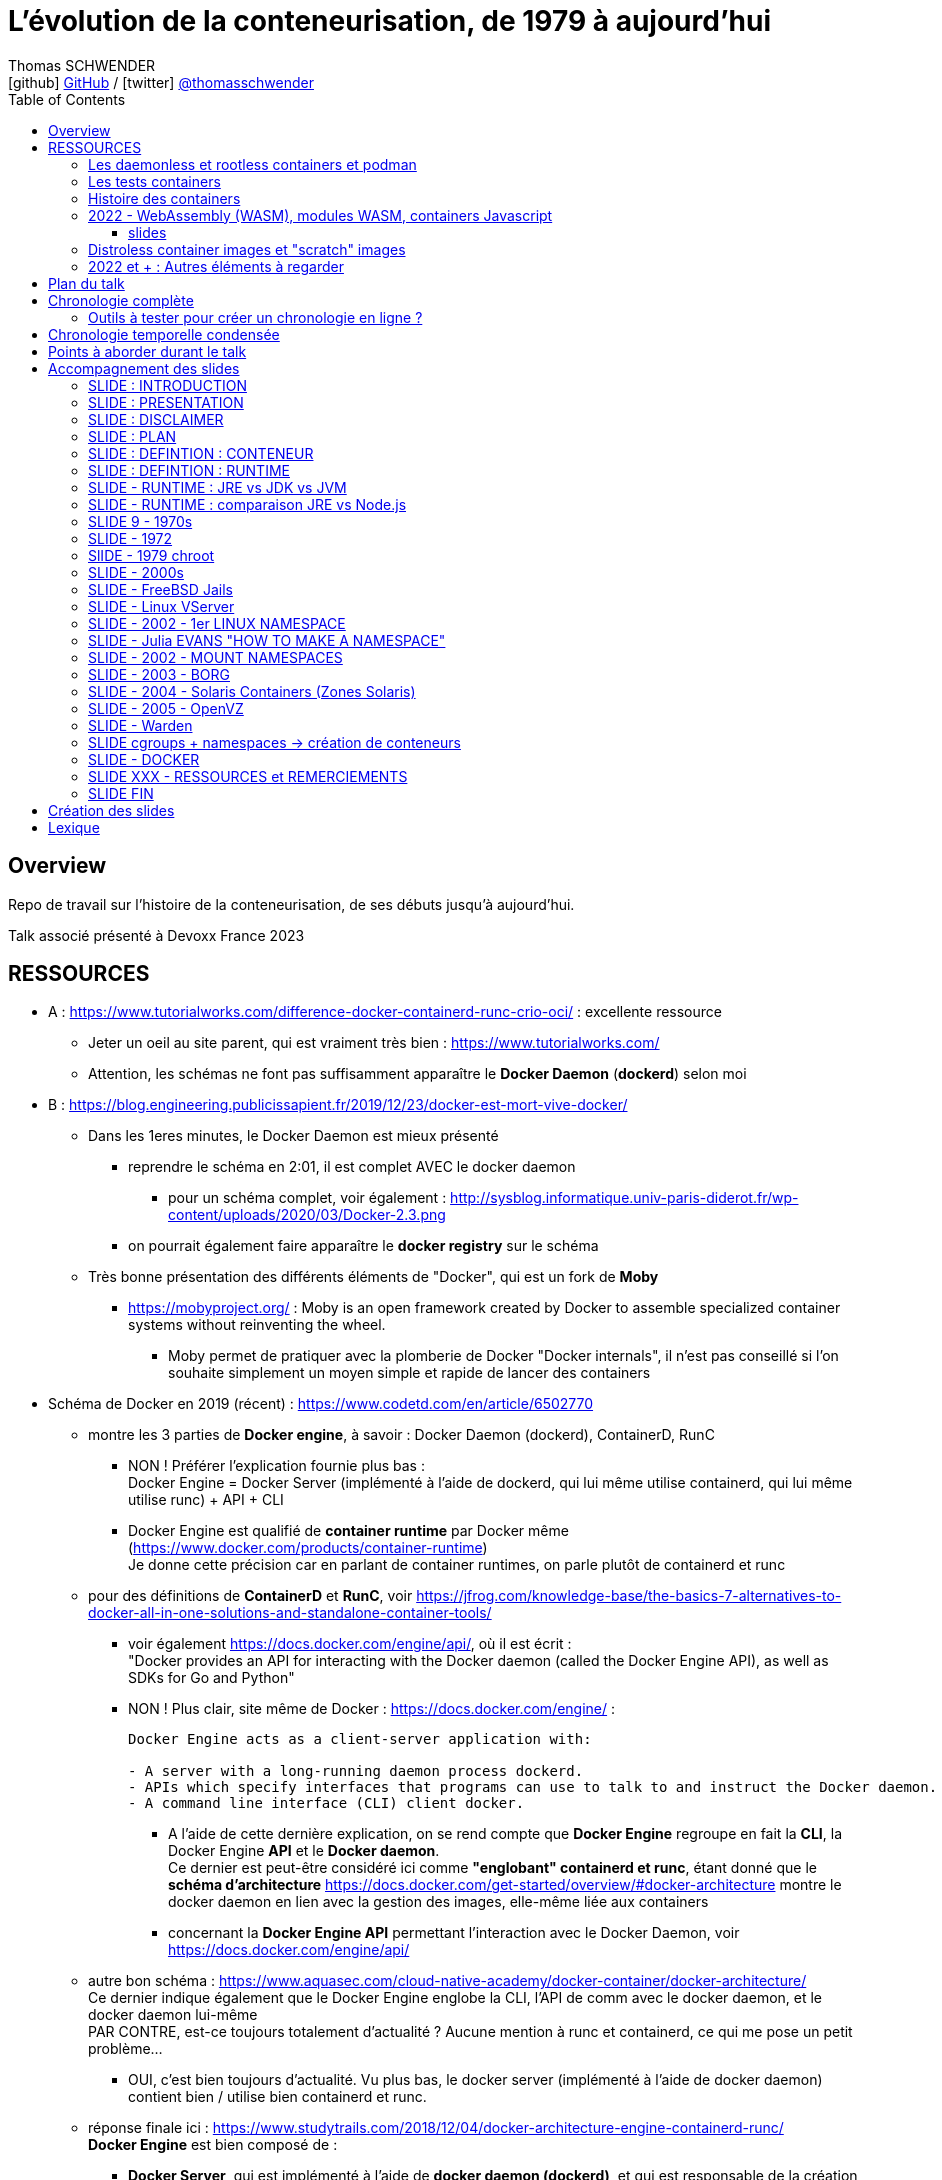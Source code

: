 = L'évolution de la conteneurisation, de 1979 à aujourd'hui
Thomas SCHWENDER <icon:github[] https://github.com/Ardemius/[GitHub] / icon:twitter[role="aqua"] https://twitter.com/thomasschwender[@thomasschwender]>
// Handling GitHub admonition blocks icons
ifndef::env-github[:icons: font]
ifdef::env-github[]
:status:
:outfilesuffix: .adoc
:caution-caption: :fire:
:important-caption: :exclamation:
:note-caption: :paperclip:
:tip-caption: :bulb:
:warning-caption: :warning:
endif::[]
:imagesdir: ./images
:resourcesdir: ./resources
:source-highlighter: highlightjs
:highlightjs-languages: asciidoc
// We must enable experimental attribute to display Keyboard, button, and menu macros
:experimental:
// Next 2 ones are to handle line breaks in some particular elements (list, footnotes, etc.)
:lb: pass:[<br> +]
:sb: pass:[<br>]
// check https://github.com/Ardemius/personal-wiki/wiki/AsciiDoctor-tips for tips on table of content in GitHub
:toc: macro
:toclevels: 4
// To number the sections of the table of contents
//:sectnums:
// Add an anchor with hyperlink before the section title
:sectanchors:
// To turn off figure caption labels and numbers
:figure-caption!:
// Same for examples
//:example-caption!:
// To turn off ALL captions
// :caption:

toc::[]

== Overview

Repo de travail sur l'histoire de la conteneurisation, de ses débuts jusqu'à aujourd'hui.

Talk associé présenté à Devoxx France 2023

== RESSOURCES

* A : https://www.tutorialworks.com/difference-docker-containerd-runc-crio-oci/ : excellente ressource
    ** Jeter un oeil au site parent, qui est vraiment très bien : https://www.tutorialworks.com/
    ** Attention, les schémas ne font pas suffisamment apparaître le *Docker Daemon* (*dockerd*) selon moi

* B : https://blog.engineering.publicissapient.fr/2019/12/23/docker-est-mort-vive-docker/
    ** Dans les 1eres minutes, le Docker Daemon est mieux présenté
        *** reprendre le schéma en 2:01, il est complet AVEC le docker daemon
            **** pour un schéma complet, voir également : http://sysblog.informatique.univ-paris-diderot.fr/wp-content/uploads/2020/03/Docker-2.3.png
        *** on pourrait également faire apparaître le *docker registry* sur le schéma

    ** Très bonne présentation des différents éléments de "Docker", qui est un fork de *Moby*
        *** https://mobyproject.org/ : Moby is an open framework created by Docker to assemble specialized container systems without reinventing the wheel.
            **** Moby permet de pratiquer avec la plomberie de Docker "Docker internals", il n'est pas conseillé si l'on souhaite simplement un moyen simple et rapide de lancer des containers

* Schéma de Docker en 2019 (récent) : https://www.codetd.com/en/article/6502770
    ** montre les 3 parties de *Docker engine*, à savoir : Docker Daemon (dockerd), ContainerD, RunC
        *** NON ! Préférer l'explication fournie plus bas : +
        Docker Engine = Docker Server (implémenté à l'aide de dockerd, qui lui même utilise containerd, qui lui même utilise runc) + API + CLI
        *** Docker Engine est qualifié de *container runtime* par Docker même (https://www.docker.com/products/container-runtime) +
        Je donne cette précision car en parlant de container runtimes, on parle plutôt de containerd et runc
    ** pour des définitions de *ContainerD* et *RunC*, voir https://jfrog.com/knowledge-base/the-basics-7-alternatives-to-docker-all-in-one-solutions-and-standalone-container-tools/
        *** voir également https://docs.docker.com/engine/api/, où il est écrit : +
            "Docker provides an API for interacting with the Docker daemon (called the Docker Engine API), as well as SDKs for Go and Python"
        *** NON ! Plus clair, site même de Docker : https://docs.docker.com/engine/ : 
+
----
Docker Engine acts as a client-server application with:

- A server with a long-running daemon process dockerd.
- APIs which specify interfaces that programs can use to talk to and instruct the Docker daemon.
- A command line interface (CLI) client docker.
----
            **** A l'aide de cette dernière explication, on se rend compte que *Docker Engine* regroupe en fait la *CLI*, la Docker Engine *API* et le *Docker daemon*. +
            Ce dernier est peut-être considéré ici comme *"englobant" containerd et runc*, étant donné que le *schéma d'architecture* https://docs.docker.com/get-started/overview/#docker-architecture montre le docker daemon en lien avec la gestion des images, elle-même liée aux containers
            **** concernant la *Docker Engine API* permettant l'interaction avec le Docker Daemon, voir https://docs.docker.com/engine/api/

    ** autre bon schéma : https://www.aquasec.com/cloud-native-academy/docker-container/docker-architecture/ +
    Ce dernier indique également que le Docker Engine englobe la CLI, l'API de comm avec le docker daemon, et le docker daemon lui-même +
    PAR CONTRE, est-ce toujours totalement d'actualité ? Aucune mention à runc et containerd, ce qui me pose un petit problème...
        *** OUI, c'est bien toujours d'actualité. Vu plus bas, le docker server (implémenté à l'aide de docker daemon) contient bien / utilise bien containerd et runc.
    ** réponse finale ici : https://www.studytrails.com/2018/12/04/docker-architecture-engine-containerd-runc/ +
    *Docker Engine* est bien composé de : 
        *** *Docker Server*, qui est implémenté à l'aide de *docker daemon (dockerd)*, et qui est responsable de la création des images, containers, networks et volumes
            **** Et on considère que le *Docker Server contient containerd et runc*
        *** a *RESTFul API* to talk to the docker server -> donc une API pour parler à dockerd, c'est à dire *Docker Engine API*
        *** une *CLI* (the docker command)
    
    ** *dockerd* is the thing that helps you *work with volumes*, *networking* or even *orchestration*. +
    And of course it *can launch containers* or *manage images* as well, *but containerd is listening on linux socket* and this is *just translated to calls to its GRPC API*. +
    see https://alenkacz.medium.com/whats-the-difference-between-runc-containerd-docker-3fc8f79d4d6e

    ** Une bonne comparaison, rapide et efficace entre Docker et Kubernetes : (https://www.threatstack.com/blog/diving-deeper-into-runtimes-kubernetes-cri-and-shims) +
    "*Docker* is a technology for automating the process of deploying containers. *Kubernetes* is orchestration software that gives us an API to manage how the containers will run." +
    "In a broad sense, Docker runs on nodes, and Kubernetes runs clusters of nodes. To run containers in pods, Kubernetes uses runtimes. Considering what we know about runtimes and how they are defined, Docker can be considered a runtime for Kubernetes, and is a high-level runtime as defined in our last post."

    ** On pourrait également définir Docker très simplement ainsi : *Docker allows to run containerized apps*
        *** Au final, les composants de Docker ont pour but de : *build des images*, et *run des containers*
    ** Une autre très bonne comparaison entre Kubernetes et Docker, Docker Composer et Docker Swarm : https://dzone.com/articles/kubernetes-vs-docker-differences-explained
        *** "Docker, which is the container engine solution, its container orchestration solution Docker Compose, and Docker Swarm, which is a cluster-container orchestration solution."
        *** Kubernetes, the alternative cluster-container solution
        *** *Docker Compose* : Managing multi-containerized applications on the same host is a complicated and time-consuming task. Docker Compose, the orchestration tool for *a single host*, manages multi-containerized applications defined on one host using the Compose file format. 
        *** *Docker Swarm* : Developers can design an application to run on *multiple containers on different hosts*, which creates the need for an orchestration solution for a cluster of containers across different hosts. For this reason, Docker Inc. introduced Docker Swarm.
        *** Kubernetes is more widely used than Swarm in large environments because it provides high availability, load balancing, scheduling, and monitoring to provide an always-on, reliable, and robust solution.
        *** Une TRES BONNE DEFINITION de ce que sont Docker, Docker Composer et Docker Swarm, à quoi ils servent :
        {lb}
        "Docker is an open-source platform to package and *run applications in standard containers* that can run across different platforms in the same behavior. With Docker, *containerized applications are isolated from the host*, which offers the flexibility of delivering applications to any platform running any OS. Furthermore, the Docker engine manages containers and allows them to run simultaneously on the same host.""
        {lb}
        Due to the client-server architecture, Docker consists of client- and server-side components (*Docker client* and *Docker daemon*). The client and the daemon (*Dockerd*) can run on the same system, or you can connect the client to a remote daemon. *The daemon processes the API requests sent by the client* in addition to managing the other Docker objects (containers, networks, volumes, images, etc.).
        {lb}
        *Docker Desktop is the installer of Docker client and daemon* and includes other components like Docker Compose, Docker CLI (Command Line Interface), and more. It can be installed on different platforms: Windows, Linux, and macOS.
        {lb}
        Developers can design an application to run on multiple containers on the same host, which creates *the need to manage multiple containers at the same time*. For this reason, Docker Inc. introduced *Docker Compose*. Docker vs Docker Compose can be summarized as follows: Docker can manage a container, while Compose can manage multiple containers *on one host*.
        {lb}
        *Docker Swarm* or Docker in Swarm mode is *a cluster of Docker engines* that can be enabled after installing Docker. Swarm allows *managing multiple containers on different hosts*, unlike Compose, which allows managing multiple containers on the same host only.

* dockerd vs containerd vs runc : https://stackoverflow.com/questions/46649592/dockerd-vs-docker-containerd-vs-docker-runc-vs-docker-containerd-ctr-vs-docker-c
    ** on y trouve aussi une bonne explication sur *shim* : +
    "(docker-)containerd-shim - After runC actually runs the container, it exits (allowing us to not have any long-running processes responsible for our containers). The shim is the component which sits between containerd and runc to facilitate this."

    ** toujours concernant shim (*docker-containerd-shim*), voir pour une bonne explication : https://www.threatstack.com/blog/diving-deeper-into-runtimes-kubernetes-cri-and-shims +
    Le point essentiel de shim est de permettre "It allows for *daemon-less containers*." +
    "It basically sits as the parent of the container’s processes to facilitate communications, and eliminates the long running runtime processes for containers." +
    "The processes of the *shim and the container* are bound tightly; however, they are *totally separated from the process of the container manager*" +
    "Shim allows a runtime (runC) to exit after the container is started. Without this we would still be subject to long runtime processes."
        *** cet article décrit également très bien Kubernetes et Docker, et les liens entre Kubelet, implémentation de CRI (CRI-O) et un low-level container runtime (très souvent runc)
    ** autre bon article sur le sujet : https://alenkacz.medium.com/whats-the-difference-between-runc-containerd-docker-3fc8f79d4d6e
        *** *containerd-shim* is the *parent process of every container started* and it *also allows daemon-less containers* (meaning you can upgrade docker daemon without restarting all your containers, which was a big pain)
    ** voir également https://oziie.medium.com/something-missed-history-of-container-technology-e978f202464a :
        *** It provides container operation by using runC. It also provides a “*Daemonless container*” environment. This means that there is no need for a long-running runtime process for containers. There are 2 benefits of running a Daemonless container :
            **** *runC* stops after container starts and it doesn’t have to work during the working container process.
            **** *containerd-shim* :  It keeps file information such as stdin (standard input), stdout (standard output), stderr (standard error), even if Docker or containerd becomes inoperable for any reason.

    ** *dockershim* est également très bien expliqué dans https://www.tutorialworks.com/difference-docker-containerd-runc-crio-oci/ : +
    "In tech terms, a shim is a component in a software system, which acts as a *bridge between different APIs*, or as a compatibility layer. A shim is sometimes added when you want to use a third-party component, but you need a little bit of glue code to make it work."

* autre *FANTASTIQUE ressource*, la série d'articles de *Ian Lewis* (2017/12) : https://www.ianlewis.org/en/container-runtimes-part-1-introduction-container-r
    ** en fait, toutes les différentes facettes de l'écosystème des containers y sont présentées (docker, dockerd, containerd, runc)
    ** et une fois lu, voir également https://alenkacz.medium.com/whats-the-difference-between-runc-containerd-docker-3fc8f79d4d6e, qui cite la série d'articles de Ian Lewis

* pour une explication de ce qui a amené aux containers, avec les *namespaces*, les *cgroups* (control groups), l'isolation des appels (*seccomp-bpf*), et finalement les "containers Docker", voir l'excellent article https://jvns.ca/blog/2016/10/10/what-even-is-a-container/
    ** Docker a fourni un wrapping simple et facile d'utilisation de ces fonctionnalités du kernel Linux (et en a également apporté d'autres également)
    ** Regarder absolument le super Zine "How Containers work" de *Julia Evans* (2020) : https://wizardzines.com/zines/containers/ / https://jvns.ca/blog/2020/04/27/new-zine-how-containers-work/
        *** Ce Zine contient une description sympa des *container Kernel features* : 
            **** *pivot_root* : set a process's root directory to a directory with the contents of the container image
                ***** difference between pivot_root and *chroot* : chroot is easy to escape from if you're root and pivot root isn't +
                -> so containers use pivot_root instead of chroot
            **** *cgroups* : limit memory / CPU usage for a group of processes
            **** *namespaces* : allow processes to have their own network / PIDs / users / hostname / mounts / and more !
            **** *seccomp-bpf* : security: prevent dangerous system calls
                ***** seccomp means "secure computing"
                ***** bpf, pour Berkeley Packet Filter, est une extension de seccomp
            **** *capabilities* : security: avoid giving root access +
            Capabilities allow to reduce the privileges of an active process
            **** *overlay filesystems* : optimization to reduce disk space used by containers which are using the same image
            **** quand on utilise *toutes les fonctionnalités précédentes*, on a un *container*


            **** Et un GROS reminder de la définition d'un CONTAINER / CONTENEUR : *A container is a group of processes* (cf julia-evans_containers-vs-VMs.jpg)
                ***** Cette définition est donnée dans le zine de Julia : julia-evans_containers-vs-VMs.jpg +
                Une très bonne ressource, très synthétique et claire sur les différences containers vs VMs
                ***** voir également ce site pour une définition similaire d'un container : https://jessicagreben.medium.com/what-is-the-difference-between-a-process-a-container-and-a-vm-f36ba0f8a8f7
                ***** d'où la définition : *a container is a "just" a group of processes that are isolated from the system (the host) by some means*.
                ***** J'aime bien la définition donné par Jessica : +
                "My personal definition of a container is a group of processes with some cool kernel features sprinkled on top that allow the processes to pretend that they’re running on their own separate machine. While the host machine knows that the container is actually a process, the container thinks that it is a separate machine. These awesome kernel features that make this possible are: namespaces / cgroups and capabilities"


                ***** le site précédent redonne également la définition d'un PROCESS : +
                "*A process represents a running program; it is an instance of an executing program*. A process consists of memory and a set of data structures. The kernel uses these data structures to store important information about the state of the program."

    ** LCC (Les Cast Codeurs) 270 : interview de *Nicolas De Loof* sur Docker et Docker Compose 
        *** Définition de Docker : "Docker est un moyen de lancer des applications, des process, mais on va prendre le process Linux, celui que tu veux faire tourner sur ta machine de PROD, et on va te donner un moyen simple de le faire tourner chez toi tout pareil"
            **** L'idée c'est vraiment, cf Nicolas, "moyen de lancer des applications"

    ** Cf wikipedia (https://en.wikipedia.org/wiki/Cgroups), *cgroups* : +
    "cgroups (abbreviated from control groups) is a Linux kernel feature that limits, accounts for, and isolates the resource usage (CPU, memory, disk I/O, network, etc.) of a collection of processes."
        *** la vidéo https://www.youtube.com/watch?v=sK5i-N34im8[cgroups, namespaces, and beyond: what are containers made from?] de Jérôme PETAZZONI (Docker) explique en détails les différentes fonctionnalités des *cgroups*, *différents types de namespaces*. +
        ATTENTION ! Elle date de 2015 !
            **** Il est également question des *container runtimes* qui sont basés sur les cgroups et les namespaces. +
            Exemples de container runtimes basés sur des namespaces et des cgroups : 
                ***** *LXC* (Linux Containers) : easy for sysadmins / OPS, hard for devs (requires significant elbow grease)
                ***** *systemd-nspawn*
                ***** *Docker*
                ***** *rkt*
                ***** *runC*
                ***** All those container runtimes use the same kernel features (at that time, 2015 ?)
            **** et maintenant des container runtimes qui ne sont PAS basés sur les namespaces et les cgroups : 
                **** *OpenVZ* : by example Travis CI gives you root in OpenVZ
                **** *Jails* / *Zones*
            **** la vidéo de Jérôme se termine par un live demo d'une création de container *à la main* (un début de container)
            **** autre très bonne vidéo de container complètement créé à la main en Go, https://www.youtube.com/watch?v=Utf-A4rODH8, de *Liz RICE* (2016/10)
                **** Voir également le Gist en GO de *Julien Friedman* dont Liz s'est inspirée : https://gist.github.com/julz/c0017fa7a40de0543001 (au final on build un container en ~55 lignes de Go)

        *** le travail sur les *cgroups* a commencé en 2006 chez Google sous le nom "process containers", avant d'être renommé en "control groups" pour éviter toute confusion avec le terme "container" dans un contexte Linux Kernel.
            **** cf Wikipedia (https://en.wikipedia.org/wiki/Cgroups) : +
            "A control group (abbreviated as cgroup) is a *collection of processes that are bound by the same criteria* and associated with a set of parameters or limits. These groups can be *hierarchical*, meaning that *each group inherits limits from its parent group*. The kernel provides access to multiple controllers (also called subsystems) through the cgroup interface;[2] for example, the "memory" controller limits memory use, "cpuacct" accounts CPU usage, etc."

        *** Development and maintenance of cgroups was then taken over by Tejun Heo. Tejun Heo redesigned and rewrote cgroups. This rewrite is now called version 2, the documentation of *cgroups v2* first appeared in Linux kernel 4.5 released on 14 March 2016. +
        Unlike v1, cgroups v2 has only a *single process hierarchy* and discriminates between processes, not threads.

    ** *namespaces* are a Linux feature allowing your processes to be separated from the other processes on the computer. +
    You can have PID namespace, networking namespace, mount namespace. +
    Namespaces can be creates using the `unshare` program.

    ** Pour les *dates* de création des *cgroups* et *namespaces*, voir cet article : https://www.silicon.co.uk/software/open-source/linux-kernel-cgroups-namespaces-containers-186240

        *** *cgroups* were originally developed by Paul Menage and Rohit Seth of Google, and their first features were merged into *Linux 2.6.24* (*2008/01*) +
        Cf Wikipedia (https://en.wikipedia.org/wiki/Cgroups) : 
        "Engineers at Google (primarily *Paul Menage* and *Rohit Seth*) *started the work on this feature in 2006* under the name "*process containers*".[1] In late 2007, the nomenclature changed to "control groups" to avoid confusion caused by multiple meanings of the term "container" in the Linux kernel context, and the control groups functionality was merged into the Linux kernel mainline in *kernel version 2.6.24*, which was *released in January 2008*."

        *** *user namespaces* were originally developed by *Eric Biederman*, and the final major namespace was merged into *Linux 3.8*. +
        Cf Wikipedia (https://en.wikipedia.org/wiki/Linux_namespaces) : 
        "The Linux Namespaces originated in *2002 in the 2.4.19 kernel* (2002/08/03) with work on the *mount namespace* kind. Additional namespaces were added beginning in 2006[2] and continuing into the future. +
        Adequate containers support functionality was finished in kernel *version 3.8* with the *introduction of User namespaces*."
            **** Et l'info très intéressante est ici : ce sont les user namespaces, introduit avec le kernel 3.8 de Linux qui ont changé la donne, et dont Solomon Hykes dit en 2013 (voir la conf ci-dessous, à 16:19) que, ça y est, "les namespaces marchent maintenant".
            **** https://kernelnewbies.org/Linux_3.8 : "*Linux 3.8* was released on Mon, *18 Feb 2013*."

Une bonne définition d'un *container runtime* : +
.https://www.quora.com/What-is-container-runtime-in-Kubernetes/answer/John-Sundarraj
----
A container runtime is a library or software which has the ability to create, deploy and manage containers on its own. Basically, container runtimes are responsible for container lifecycle. It provides simple API layer to create, deploy and manage containers.
----

* *Définition d'un runtime "classique" (ou exécution d'environnement ou Runtime Environment (RTE) ) :* 

    ** https://fr.wikipedia.org/wiki/Environnement_d%27ex%C3%A9cution +
    Un *environnement d'exécution* ou *runtime* est un *logiciel responsable de l'exécution des programmes informatiques* écrits dans un langage de programmation donné. Un runtime offre des services d'exécution de programmes tels que les entrées-sorties, l'arrêt des processus, l'utilisation des services du système d'exploitation, le traitement des erreurs de calcul, la génération d'événements, l'utilisation de services offerts dans un autre langage de programmation, le débogage, le profilage et le ramasse-miette. +
    Contrairement à un logiciel de développement permettant de programmer et développer son application, *un runtime ne permet QUE l'exécution d'un programme*. Un runtime *peut être vu comme une machine virtuelle* : de la même manière qu'un code natif est exécuté par le processeur, un code objet est exécuté par le runtime. Le runtime sert alors à exécuter du code objet en mettant le code natif ad hoc à disposition du processeur pour exécution

    ** *BONNE DEFINITION d'un RUNTIME* : https://www.ionos.fr/digitalguide/sites-internet/developpement-web/definition-environnement-dexecution/
        *** "Dans un environnement d'exécution (Runtime Environment), les logiciels sont exécutés indépendamment du système d'exploitation."
        *** "Un environnement d’exécution charge les applications et leur permet d’être exécutées sur une plateforme. Cette plateforme dispose de toutes les ressources nécessaires pour permettre au programme de fonctionner indépendamment du système d’exploitation."
        *** "Un environnement d’exécution met à la disposition un certain nombre de fonctions de base au service de la mémoire, du réseau ou du matériel. Le runtime environment exécute ces fonctions à la place de l’application, et indépendamment du système d’exploitation."

        *** l'article donne également des EXEMPLES de runtimes bien connus : 
            **** un comble, l'article ne parle pas du plus connu de tous, le *JRE* ! +
            un environnement d’exécution virtuel pour des applications Java, capable d’interpréter le bytecode Java.
            **** *Node.js* : l’environnement d’exécution de JavaScript qui permet d’interpréter le script de programmation sur un serveur. Le concepteur lui-même a émis quelques réserves sur Node.js, et a décidé de créer Deno, un nouvel environnement d’exécution Javascript plus moderne et sécurisé.

            **** *Javascript runtime environment*
            **** *Cygwin* : un environnement d’exécution pour les applications Linux leur permettant de fonctionner aussi sur Windows, macOS et d’autres systèmes d’exploitation.

    ** On peut reparler ici des différences entre JRE et JDK (et JVM) : https://www.digitalocean.com/community/tutorials/difference-jdk-vs-jre-vs-jvm
        *** *JRE* is the implementation of JVM. It provides *a platform to execute java programs*. JRE consists of JVM, Java binaries, and other classes to execute any program successfully.
            **** *JRE = JVM + Java Class Library (JCL)*
            **** JCL : https://en.wikipedia.org/wiki/Java_Class_Library +
            "A comprehensive set of standard class libraries, containing the functions common to modern operating systems" +
            "Almost all of JCL is stored in a single Java archive file called "rt.jar" which is provided with JRE and JDK distributions."
        *** un schéma simple et clair montrant les différences entre JDK, JRE et JVM : https://www.boardinfinity.com/blog/understanding-the-difference-between-jdk-jre-and-jvm/

    ** *Google* parlant de l'*environnement d'exécution Node.js* : https://cloud.google.com/appengine/docs/standard/nodejs/runtime?hl=fr
        *** "L'environnement d'exécution Node.js est la *pile logicielle* chargée d'installer le code de votre service Web et ses dépendances, et d'exécuter votre service."
        *** "Pendant le déploiement, l'environnement d'exécution installe vos dépendances à l'aide de la commande npm install ou, si un fichier yarn.lock existe, de la commande yarn install."
    ** Du même genre : https://www.infoworld.com/article/3210589/what-is-nodejs-javascript-runtime-explained.html
        *** "*Node.js* is a lean, fast, cross-platform JavaScript runtime environment that is useful for both servers and desktop applications."
    ** https://fr.quora.com/Qu%E2%80%99est-ce-que-Node-js-Je-souhaite-une-explication-claire-%C3%A0-ce-sujet
        *** "Node.js lui-même n’est qu’un programme (écrit essentiellement en C/C++) qui est capable de lire du code JavaScript, de le compiler en JIT et d’exécuter les instructions correspondantes. Un tel programme s’appelle techniquement un environnement d’exécution."
    ** *V8 JavaScript engine* pour le Node.js et parallèle avec la JVM pour le JRE : https://www.geeksforgeeks.org/explain-v8-engine-in-node-js/
        *** Bon schéma à reprendre
        *** "V8 is a C++-based open-source JavaScript engine developed by Google. It was originally designed for Google Chrome and Chromium-based browsers (such as Brave) in 2008, but it was later utilized to create Node.js for server-side coding." +
        "V8 is known to be a JavaScript engine because it takes JavaScript code and executes it while browsing in Chrome."
        *** https://www.geeksforgeeks.org/explain-v8-engine-in-node-js/ : *Node.js is referred to as a runtime environment* since it contains everything you need to run a JavaScript program.
        *** https://nodejs.dev/en/learn/the-v8-javascript-engine/ : V8 is the name of the JavaScript engine that powers Google Chrome. It's the thing that takes our JavaScript and executes it while browsing with Chrome. V8 provides the runtime environment in which JavaScript executes. The DOM and the other Web Platform APIs are provided by the browser.

    ** ChatGPT : 
        *** In software development, a runtime (also called runtime environment or runtime system) is a *software layer that provides a platform or framework for running and executing code*. It is responsible for managing the execution of code, including loading, interpreting, and executing program instructions, as well as providing the necessary support for accessing system resources and external libraries. +
        A runtime is typically associated with a specific programming language or technology, and provides the necessary environment for executing code written in that language or technology. For example, a Java runtime environment (JRE) provides the platform for running Java applications, while a Node.js runtime provides the environment for running JavaScript code on a server.

    ** Mes propositions de *DÉFINITION D'UN RUNTIME* : 
        *** un runtime est une couche logicielle permettant l'exécution de programmes (UNIQUEMENT l'exécution)
        *** un runtime est une pile logicielle offrant les services nécessaires à l'exécution d'applications (et UNIQUEMENT l'exécution) indépendamment du système d'exploitation.
            **** le runtime met à la disposition un certain nombre de fonctions de base au service de la *mémoire*, du *réseau* ou du *matériel* ET exécute ces fonctions à la place de l’application, indépendamment du système d’exploitation (le runtime fait donc le lien entre l’application et le système d’exploitation)

* *Docker was released for the 1st time the 2013/03/20*

* *Why we built Docker ?* by Solomon Hykes (foundateur de dotCloud à l'époque, puis Docker) : https://www.youtube.com/watch?v=3N3n9FzebAA (2013/06/07, EXCELLENTE conf, toujours d'actualité).
Le talk a été donné à la conférence dotScale 2013, juste après la 1ere publication de Docker.
* Pour d'autres explications par Solomon sur la création de Docker et ses débuts, voir : https://www.youtube.com/watch?v=KF9Awj74dMw

La grande raison de l'époque : *shipping software from A to B, reliably and automatically*
    ** It has to behave the same way on both machine, and this with technological stack behind applications being more and more complex
    ** and your shipping place can be different depending on developer environment, servers, etc etc. (a lot of possible combinations that result finally in different environments)
    ** 08:39 (https://youtu.be/3N3n9FzebAA?t=519), to avoid all those shipping problems in the (shipping) industry, one day in the 1950s, people agreed on using a standard box, with standard dimensions, weight, way to open the doors, etc etc. AND it resulted with the creation on the container we know today. +
    This "ugly box" allows *separation of concerns* : je crée un outil / soft, je veux le shipper, je le mets dans le container, et ma responsabilité pour le shipping s'arrête là. Je ne m'intéresse QU'A mon produit, et PAS au container. +
    De la même façon, pour les personnes en charge du shipping, elles n'ont pas besoin de s'intéresser à ce qu'il y a dans le container : elles savent que le container a une taille, un poids, des dimensions données, et que TOUS ces containers peuvent être utilisés via les mêmes moyens standards.
        *** ces "boîtes" ont réellement changé le monde à cette époque : AVANT, c'était une galère de livrer du fait de toutes les combinaisons possibles de packaging des produits à livrer.
            **** pour info, article sur l'histoire des shipping containers : https://mccontainers.com/blog/the-history-of-containers/ +
            "A couple of ISO standards were set to determine terminology, dimensions, classifications, identifiers and so on. Thanks to these standards we nowadays have the 20’ and 40’ containers, the 20’ container (Twenty-foot Equivalent Unit, or TEU) being the standard volume."
            **** la standardisation des containers dans il est fait mention ci-dessus arriva en 1967 (https://fr.wikipedia.org/wiki/Conteneur)
        *** We finally wanted to do the same in our IT world for our own shipping needs.
        
    ** Avant, on avait bien déjà des archives comme des jars, rvms, etc. MAIS ce *sandboxing n'était pas complet*

    ** Il y avait bien *les VMs* : cette fois-ci, on a l'appli et on livre finalement toute la machine avec. On est maintenant sûr qu'on a bien le même "contexte" à chaque livraison.
        *** C'est la seule façon de s'assurer de share software in a truly reliable and repeatable way : to *ship the WHOLE system with the application* (because, truly, the system is PART OF the application)
        *** *le souci* avec les VMs est que l'*on ship trop de choses* : hard drives, network interfaces, le total de RAM, le type de processeur, etc. 
            **** Et il ne faut pas que ce soit le développeur qui décide comment l'on va faire fonctionner son application sur toutes les infrastructures possibles, ce n'est pas son rôle (on brise la "separation of concerns" précédente)
                ***** Pour reprendre l'analogie avec les "vrais" containers, cela reviendrait à imposer le modèle de grue avec lequel les décharger, et le modèle de bateau avec lequel les transporter.
                ***** In our IT world, the infrastructure provider is NOT free to make those choices just because you give them to him with your application.
        *** autre souci, *les VMs sont volumineuses* : est-ce facile d'en faire tourner 10 en parallèle ? Non.
            **** En fait, les VMs ont certains des "défauts" des machines classiques : elles mettent du temps à booter, consomment beaucoup de RAM, etc etc. Pas le plus pratique pour un dev dans son travail quotidien.
        
    ** Pour avoir le *meilleur des 2 mondes*, archives et VMs, il faudrait : 
        *** Sandbox the entire system
        *** without machine details
        *** and without the performance hit
        *** Et tout ceci est rendu *possible grâce aux fonctionnalités du kernel Linux*, tout particulièrement le *namespacing* qui a été rendu "réellement" fonctionnel dernièrement
            **** avec ce nouveau namespacing (2013), on peut maintenant isoler n'importe quel process des autres, et faire "croire" à ce process qu'il a sa propre VM (alors qu'il ne l'a pas)
                ***** mais utiliser ces fonctionnalités d'isolation du kernel Linux n'est pas évident, ce qu'il manque est une façon standard de les utiliser (un container standard pour cela) : c'est ce qu'est Docker +
                Docker est avant tout : 
                ***** un standard container format
                ***** simple tools that enable people running the infrastructure to take that container (without knowing what is inside), and then run it

    ** Donc, pour résumer, on a fait Docker dans le but de *shipper*. +
    Il fallait donc que Docker ne soit pas "trop infâme" à utiliser.
        *** on avait déjà les Linux Containers (LXC) avant, mais ce type de Operating System (OS) Containers n'est pas des plus simples à utiliser. Ces derniers sont plutôt à destination des sysadmin, pas des équipes qui "ship"


* https://www.ianlewis.org/en/container-runtimes-part-1-introduction-container-r

    ** developers who want to run apps in containers will need more than just the features that low-level runtimes provide, they need APIs and features around image formats, image management, and sharing images, which are provided by high-level runtimes.
    ** Developers who implement low-level runtimes will say that higher level runtimes like *containerd* and *cri-o* are not actually container runtimes, as from their perspective they outsource the implementation of running a container to *runc*.

* https://www.ianlewis.org/en/container-runtimes-part-2-anatomy-low-level-contai : *LOW LEVEL CONTAINER RUNTIME*

    ** le concept de *low-level container runtime* est mis en avant
    ** Low-level runtimes have a limited feature set and typically perform the low-level tasks for *running a container* (ex : runC)
        ** low-level runtimes are responsible for the mechanics of actually running a container
        ** raison pour laquelle de nombreux low-level container runtime s'appellent "run<quelque chose>"
    ** *Namespaces* let you virtualize system resources, like the file system or networking for each container.
        *** Namespaces are "what you can see"
    ** *cgroups* provide a way to limit the amount of resources, such as CPU and memory, that each container can use.
        *** control groups are "what you can use"
    ** At their core, low-level container runtimes are responsible for setting up these namespaces and cgroups for containers, and then running commands inside those namespaces and cgroups.

    ** Examples of low-level container runtimes : 

        *** *lmctfy* (Let Me Contain That For You) : projet by Google, based on the internal container runtime that *Borg* uses. +
        It supports container hierarchies that use cgroups hierarchies via the container names (a root container called "busybox" could create sub-containers under the name "busybox/sub1" or "busybox/sub2") +
        While lmctfy provides some interesting features and ideas, other runtimes were more usable so Google decided it would be better for the community to focus worked on Docker's "libcontainer" instead of lmctfy.

            *** *libcontainer* : voir http://igm.univ-mlv.fr/~dr/XPOSE2014/Docker/fonctionnement.html +
            "Libcontainer est une bibliothèque écrite en Go pour la création de conteneurs avec des espaces de noms, les groupes de contrôle, les capacités et les contrôles d'accès du système de fichiers. Cette librairie a été développée pour faire le travail de lxc tout en simplifiant l'installation de docker. Elle vous permet de gérer le cycle de vie du conteneur, effectuer des opérations supplémentaires après que le container soit créé."
            *** *Borg* is Google's cluster manager that runs hundreds of thousands of jobs, from many thousands of different applications, across a number of clusters each with up to tens of thousands of machines. +
            See https://research.google/pubs/pub43438/ for more details
            *** https://faun.pub/the-missing-introduction-to-containerization-de1fbb73efc5 : The libcontainer repository has been archived now. +
            Voir le repo https://github.com/docker-archive/libcontainer, et l'article de blog http://blog.docker.com/2015/06/open-container-project-foundation/. +
            Ce dernier, datant du 2015/06/15 annonce la création de l'Open Container Projet (OCP, plus tard rebaptisé OCI) et la donation de *runc* par Docker à ce projet. +
            Il y est expliqué que *libcontainer* a été la base de *runc* : +
            "Docker has taken the entire contents of the libcontainer project, including [nsinit], and all modifications needed to make it run independently of Docker,  and donated it to this effort. This codebase, called runC, can be found at github/opencontainers/runc. libcontainer will cease to operate as a separate project."

        *** *runC* : most widely used container runtime
            **** originally developed as part of Docker, then extracted as a separate tool and library.
                ***** So runC is the low-level runtime that was broken off from Docker.
            **** runC implements the *OCI runtime spec* (Open Container Initiative)
                ***** Pour plus détails, lire l'OCI runtime spec : https://github.com/opencontainers/runtime-spec
            **** https://www.tutorialworks.com/difference-docker-containerd-runc-crio-oci/ : runc is responsible for creating and running the container process.
            **** pour une très bonne ressource sur runc, voir https://www.agaetis.fr/blogpost/les-runtimes-oci
                ***** il est question de *runc* et de *crun* comme des "native runtimes", auxquels on va comparer les "*sandbox runtimes*" que *gVisor*, *Nabla containers* et *Kata containers* +
                Ces derniers sont présentés comme "limitant les interactions entre le conteneur et le kernel pour réduire au maximum la surface d’attaque, permettant ainsi une plus grande isolation. Dans cette catégorie nous allons voir gVisor,  Nabla containers et Kata containers." Donc un accent mis sur la *sécurité*.
                ***** concernant plus précisément runc et crun, il est expliqué que : +
                "Ensuite viens crun, un runtime en C développé par Red Hat. Il est supposé plus performant que runc et est le runtime par défaut de Podman. Même si crun a supporté *cgroups v2* avant runc, ce dernier a rattrapé son retard depuis."

        *** *rkt* (CoreOS *Rocket*):
            **** developed by CoreOS, which was later acquired by Red Hat
            **** provides all features provided by low-level container runtimes, PLUS some high-level ones
            **** As said by Docker : "rkt is CoreOS’s pod-native container engine"
            **** *projet ended / discontinued on 2020/02* and is not maintained anymore.
                ***** for more details on the reasons, see https://github.com/rkt/rkt/issues/4024 +
                The main ones seem to be : 
                ***** the previous development team at CoreOS got dismantled, and post Red Hat acquisition there are no plan to push the development forward
                ***** no more have development plans for rkt (from the new development team)
                ***** a declining engagement from the community

* https://www.ianlewis.org/en/container-runtimes-part-3-high-level-runtimes : *HIGH LEVEL CONTAINER RUNTIMES*

    ** *high-level runtimes* are responsible for *transport and management of container images*, unpacking the image, and *passing off to the low-level runtime* to *run the container*.
    ** Typically, high-level runtimes provide a *daemon* application and an *API* that remote applications can use to logically run containers and monitor them but they sit on top of and *delegate to low-level runtimes* or other high-level runtimes for the actual work. +
    High-level runtimes can also provide *features* that sound low-level, but are *used across individual containers on a machine*. For example, one feature might be the management of network namespaces, and allowing containers to join another container's network namespace.
    ** Exemples of high-level container runtime : 

        *** *Docker*
            **** Originally built as a monolithic daemon, *dockerd*, and the *docker client (Docker CLI)* application. +
            The daemon provided most of the logic of building containers, managing the images, and running containers, along with an API. +
            The command line client could be run to send commands and to get information from the daemon.
            **** It really was *the first* popular runtime to incorporate all of the features needed during the lifecycle of building and running containers, hence its success.
            **** A la base Docker faisait tout, les low et les high level features, mais cela a depuis (v1.11) été scindé en différentes briques, dont containerd et runC. +
            Docker se compose donc maintenant (2021) de docker CLI, dockerd, docker-containerd et docker-runc (les 2 derniers étant simplement des versions packagées de containerd et runc) ainsi que la Docker Engine API
                ***** *dockerd* provides features such as *building images*, and dockerd uses docker-containerd to provide features such as image management and running containers. For instance, Docker's build step is actually just some logic that interprets a Dockerfile, runs the necessary commands in a container using containerd, and *saves the resulting container file system as an image*.

        *** *ContainerD* 
            **** final "d" for daemon, containerd is a daemon
            **** is the high-level runtime that was split off from Docker.
            **** implements downloading images, managing them, and running containers from images. +
            When it needs to *run a container* it unpacks the image into an OCI runtime bundle and *shells out to runc* to run it.
            **** Containerd also provides an API and client application that can be used to interact with it. The *containerd command line client* is *ctr*.
            ****  In contrast with Docker, containerd is *focused solely on running containers*, so it *does NOT provide a mechanism for building containers*.
                ***** Docker was focused on end-user and developer use cases, whereas containerd is focused on operational use cases, such as running containers on servers. Tasks such as building container images are left to other tools.
                ***** traduction simple : containerd can't build images (c'est le travail du daemon dockerd par exemple)
            **** containerd is made *compliant with CRI* through its *CRI plugin* "cri-containerd" (as coming from Docker, it is NOT natively compliant with CRI which comes from Kubernetes)
                ***** see https://github.com/containerd/cri for more details

        *** *rkt*
            **** CAREFUL ! See above, *projet ended in 2020/02* !
            **** rkt is a runtime that has both low-level and high-level features
            **** rkt allows you to *build container images*, *fetch* and *manage container images* in a local repository, and *run them* all from a single command

* https://www.ianlewis.org/en/container-runtimes-part-4-kubernetes-container-run : *KUBERNETES CONTAINER RUNTIMES & CRI*

    ** *Kubernetes* runtimes are *high-level container runtimes* that support the *Container Runtime Interface* (*CRI*) (mandatory to integrate with Kubernetes)

        *** CRI was introduced in Kubernetes 1.5 and acts as a *bridge* between the *kubelet* and the *container runtime*.
            **** *kubelet* : https://kubernetes.io/docs/concepts/overview/components/#kubelet (or https://kubernetes.io/docs/reference/command-line-tools-reference/kubelet/) +
            "An *agent* that runs on each node in the cluster. It *makes sure that containers are running in a Pod*. +
            The kubelet takes a set of PodSpecs that are provided through various mechanisms and ensures that the containers described in those PodSpecs are running and healthy. The *kubelet doesn't manage containers which were not created by Kubernetes*"
            **** The kubelet is responsible for managing the container workloads for its node. +
            When it comes to actually run the workload, the kubelet uses CRI to communicate with the container runtime running on that same node. +
            In this way *CRI is simply an abstraction layer* or API that allows you to switch out container runtime implementations instead of having them built into the kubelet.
                ***** *CRI évite donc de coupler kubelet avec le container runtime* (logique, c'est une interface)

    ** The runtime is expected to handle the *management of images* and to *support Kubernetes pods*, as well as *manage the individual containers*. As a consequence, a Kubernetes runtime must be a high-level runtime per our definition in part 3.

    ** *containerd*
        *** implements CRI as a plugin, which is enabled by default
        *** it *supports multiple low-level runtimes* via something called a "runtime handler" starting in version 1.2. The runtime handler is passed via a field in CRI and based on that runtime handler containerd runs an application called a *shim* to start the container. This can be used to run containers using low-level runtimes other than runc, like *gVisor*, *Kata Containers*, or *Nabla Containers*.
            **** *gVisor*, *Kata Containers* et *Nabla Containers* sont souvent comparés car mettant tous en avant une *isolation très forte vis à vis de l'host*
            **** https://alenkacz.medium.com/whats-the-difference-between-runc-containerd-docker-3fc8f79d4d6e : +
            kata containers "is claiming to be all the isolation you love from VMs but that can be easily plugged into all the tooling we have around containers. This means you can spin up these VMs (or kata containers if you wish) through docker or Kubernetes."

    ** *Docker*
        *** Nowadays, Docker itself isn't necessary to support CRI, which is done through the use of containerd

    ** *cri-o*
        *** cri-o is a lightweight *CRI runtime* made as a *Kubernetes specific high-level runtime*.
        *** It supports the management of OCI compatible images and pulls from any OCI compatible image registry.
        *** It *supports runc* and *Clear Containers* as low-level runtimes. +
        It supports other OCI compatible low-level runtimes in theory, but relies on compatibility with the runc OCI command line interface, so in practice it isn't as flexible as containerd's shim API.
        *** *CRI-O* was created to provide a lightweight runtime for Kubernetes which adds an *abstraction layer between the cluster and the runtime that allows for various OCI runtime technologies* (https://developers.redhat.com/blog/2018/11/20/buildah-podman-containers-without-daemons#)

    ** the *CRI Specification*
        *** CRI is a *protocol buffers* and *gRPC* API.
        *** CRI *defines several remote procedure calls* (RPCs) and *message types*. The RPCs are for operations like "pull image" (ImageService.PullImage), "create pod" (RuntimeService.RunPodSandbox), "create container" (RuntimeService.CreateContainer), "start container" (RuntimeService.StartContainer), "stop container" (RuntimeService.StopContainer), etc.
        *** We can interact with a CRI runtime directly using the crictl tool. crictl lets us send gRPC messages to a CRI runtime directly from the command line.

*OCI* : *Image spec* ET *Runtime spec*

    * https://fr.wikipedia.org/wiki/Open_Container_Initiative : L'*Open Container Initiative* (OCI) est un projet de la Fondation Linux visant à *concevoir des normes ouvertes* pour la virtualisation au niveau du système d'exploitation, surtout les *conteneurs Linux*. Il existe actuellement deux spécifications en cours de développement et en cours d'utilisation: la spécification d'exécution (runtime-spec) et la spécification d'image (image-spec).

    * https://www.docker.com/blog/oci-release-of-v1-0-runtime-and-image-format-specifications/ (TRES BONNE RESSOURCE) : +
    "the *Open Container Project* (OCP) was formed to create a set of container standards and was launched under the auspices of the Linux Foundation in *June 2015 at DockerCon*. It became the Open Container Initiative (*OCI*) as the project evolved that Summer."
        ** cet article du blog de Docker, écrit par Patrick CHANEZON le 19/07/2017, contient également le *détail de toutes les contributions de Docker à l'OCI* jusqu'à cette date.
        ** Voici également l'article du blog de Docker annonçant la création de l'OCP (plus tard renommé OCI) : https://www.docker.com/blog/open-container-project-foundation/
            *** Docker will be donating both our base container format and runtime, runC, to this project, to help form the cornerstone for the new technology.  And, in a particularly exciting recent development, the talented people behind *appc* are now joining us as *co-founders*.
                **** Behing appc (App containers) is the people of rkt, and so CoreOS

    * https://faun.pub/docker-containerd-standalone-runtimes-heres-what-you-should-know-b834ef155426 : +
    "Formed in June 2015, the Open Container Initiative (OCI) aims to establish common standards for software containers in order to avoid a potential fragmentation and divisions inside the container ecosystem."

    * https://opencontainers.org/ : +
    "The Open Container Initiative is an open governance structure for the express purpose of *creating open industry standards around container formats and runtimes*." +
    "Established in *June 2015* by Docker and other leaders in the container industry, the OCI currently contains two specifications: the Runtime Specification (*runtime-spec*) and the Image Specification (*image-spec*). The Runtime Specification outlines how to run a “filesystem bundle” that is unpacked on disk. At a high-level an OCI implementation would download an OCI Image then unpack that image into an OCI Runtime filesystem bundle. At this point the OCI Runtime Bundle would be run by an OCI Runtime."

    * cf "https://www.tutorialworks.com/difference-docker-containerd-runc-crio-oci/" : the Open Container Initiative (OCI) which publishes specifications for images and containers.
        *** cf https://faun.pub/docker-containerd-standalone-runtimes-heres-what-you-should-know-b834ef155426, il est bien question de specifications pour des image-spec et runtime-spec
            **** Dans le schéma de https://www.tutorialworks.com/difference-docker-containerd-runc-crio-oci/, il est expliqué que : +
            "OCI provides specifications for container images and running containers."

    * "https://blog.engineering.publicissapient.fr/2019/12/23/docker-est-mort-vive-docker/" voir en 2:06
    * *runc* est une implémentation de la runtime-spec de l'OCI 
        ** runC a été publié pour la première fois en 2015/07 (https://fr.wikipedia.org/wiki/Open_Container_Initiative)
    * image-spec (OCI image spec) : https://github.com/opencontainers/image-spec
    * runtime-spec (OCI runtime spec) : https://github.com/opencontainers/runtime-spec

    * NEWS : 2023 ! Now the *OCI now contains 3 specifications* : runtime-spec, image-spec AND NOW *distribution-spec*
        ** https://opencontainers.org/
        ** https://opencontainers.org/about/overview/ : pour plusieurs définitions récentes, concises et claires, pour les 3 spécifications.
            *** *Runtime Specification* : The Runtime Specification outlines how to run a “filesystem bundle” that is unpacked on disk. At a high-level an OCI implementation would download an OCI Image then unpack that image into an OCI Runtime filesystem bundle. At this point the OCI Runtime Bundle would be run by an OCI Runtime.
            *** *image-spec* : The OCI Image Format contains sufficient information to launch the application on the target platform (e.g. command, arguments, environment variables, etc). This specification defines how to create an OCI Image, which will generally be done by a build system, and output an image manifest, a filesystem (layer) serialization, and an image configuration. +
            At a high level the image manifest contains metadata about the contents and dependencies of the image including the content-addressable identity of one or more filesystem serialization archives that will be unpacked to make up the final runnable filesystem. The image configuration includes information such as application arguments, environments, etc. The combination of the image manifest, image configuration, and one or more filesystem serializations is called the OCI Image.
            *** *distribution specification* : The distribution specification reached v1.0 in May 2020 (2020/05) and was introduced to OCI as an effort to standardize the API to distribute container images. However, the specification is designed generically enough to be leveraged as a distribution mechanism for any type of content.
                **** ERREUR DE DATE DANS LA DOC OFFICIELLE !!!! +
                La v1.0.0 de la 3e spec n'a été rajoutée en 2020/05 mais en 2021/05 ! +
                Cf l'announcement de l'OCI : https://opencontainers.org/posts/announcements/2021-05-04-oci-dist-spec-v1/ +
                L'annoucement tout comme le commit date du *2021/05/05*.
                "*Reaching v1.0 means the OCI Distribution Spec is stable* and ready to serve as the baseline for the distribution of container images across platforms"
                    ***** https://github.com/opencontainers/distribution-spec/releases
                **** ChatGPT : This specification defines how container images are transferred and stored. It specifies the format of the image manifest, the metadata about the image, and the protocol for distributing and fetching images from a registry. It also defines the API for interacting with container registries. +
                The Distribution Specification of the OCI provides a common format for container image metadata and a standard protocol for interacting with container registries. This makes it easier for developers to create and share container images that can be run on any OCI-compliant runtime, while also improving the security and reliability of container image distribution.

        ** *2021/05* : The distribution specification reached v1.0 in May 2021 and was introduced to OCI as an effort to standardize the API to distribute container images. However, the specification is designed generically enough to be leveraged as a *distribution mechanism* for any type of content.
        ** https://github.com/opencontainers/distribution-spec : +
        The OCI Distribution Spec project defines an API protocol to facilitate and standardize the distribution of content.

* Attention ! Fin 2020 (décembre) *deprecation de docker/docker-shim* (dockershim)
    ** oui, c'est bien confirmé : "the Kubernetes community announced it is deprecating Docker as a container runtime after v1.20". +
    Donc, il s'agit bien de la deprecation de *docker-shim*, ET *NON* de containerd-shim, qui n'a rien à voir sinon le "shim" dans le nom. +
    "Docker-shim was a temporary solution proposed by the Kubernetes community to add support for Docker so that it could serve as its container runtime." +
    Pour plus de détails, voir : 
        *** https://kubesphere.io/blogs/dockershim-out-of-kubernetes/
        *** https://linoxide.com/docker-alternative-container-tools/
        *** https://kubernetes.io/blog/2020/12/02/dont-panic-kubernetes-and-docker/ (2020/12/02) : l'annonce officielle sur le blog de Kubernetes
        *** voir également ce site de 2018, https://kubernetes.io/blog/2018/05/24/kubernetes-containerd-integration-goes-ga/, qui a de bons *schémas faisant apparaître dockershim*, ainsi que le CRI-plugin de containerd (le tout en lien avec kubelet)
            **** dockershim is "Docker's CRI implementation"
        *** et pour un schéma montrant bien l'avant et l'après dockershim, voir https://medium.com/nttlabs/docker-20-10-59cc4bd59d37 (2020/12/09)

A VOIR / FACULTATIF : 

* Attention ! 2021/09, changement de licence Docker Desktop, on ne peut plus l'utiliser sur Windows en entreprise.
* Parler de Docker Desktop qui conseille maintenant de passer, avec WSL 2, aux Linux Containers ?

=== Les daemonless et rootless containers et podman

* La 1ere release sur le repo https://github.com/containers/podman/releases date du 2018/04/05

* Pour information, pourquoi podman a pour logo un groupe de phoques ("seal" en anglais) ? Parce que, justement, un groupe de phoques est appelé "a seal POD" en anglais... ;)

* Une présentation de *Podman*, à Devoxx France 2021 (2021/10), par Benjamin Vouillaume : https://www.youtube.com/watch?v=pUFIG2AMDhg
    ** Podman est écrit en Go et supporté massivement par RedHat
    ** Podman utilise *crun*, runtime concurrent de *runc* (également OCI), développé pour Podman
        *** crun semble (beaucoup) plus performant que runc
        *** et la raison d'être, le pourquoi avoir eu besoin de créé *crun* sont les *cgroups v2*
        *** que permettent les cgroups v2 ? 
            **** Faire marcher les containers en *rootless*, c'est à dire *sans que nous soyons root* pour démarrer nos conteneurs +
            C'est un peu la *raison d'être de Podman* : fournir une interface semblable à Docker, tout en étant plus sécure avec le rootless (*on ne démarre pas les containers en root*)
    ** Podman est *daemonless*, contrairement à Docker, qui, à partir de la 1.11, fait :
        *** systemd -> 
        *** commande Docker run qui va démarrer le container -> 
        *** le Docker engine qui tourne pour interpréter cette commande -> 
        *** containerd qui tourne pour interpréter les informations que l'Engine va lui envoyer ->
        *** qui lui-même va appeler runc ->
        *** qui lui même va faire tourner votre application
    ** ALORS que Podman va directement appeler crun, et il n'y a pas de daemon. +
        Donc *pas* de processus qui tourne en arrière plan pour gérer nos containers.
        *** L'intérêt du daemonless est la sécurité. +
        Via de l'Audit Log sur Docker, on se rend compte que tout est en root, tout passe par le daemon (dockerd), donc on ne sait pas qui a fait quoi avec le container
    ** *application container* vs *system container*
        *** *application container* : ceux qu'on utilise le plus fréquemment, on met 1 process dans 1 container (ce que recommande Docker)
        *** *system container* : on va démarrer plein de process dans un container, ce dernier étant au final davantage une "micro-VM" mais containerisée. +
        On peut faire des system container avec Docker, mais il n'a pas réellement été fait pour, alors que c'est supporté par Podman. +
        Dans Podman, il est possible de démarrer directement systemd, le process parent d'une arborescence d'un OS, dans un container.
    ** Podman est très adapté à Kubernetes. +
    Podman sait gérer les pods kubernetes, ce que ne sait pas faire Docker
        *** pods : plusieurs containers isolés mais avec des éléments communs (souvent la partie network)
        *** On va pouvoir jouer un fichier Kubernetes existant directement sur podman pour démarrer vos pods

* https://podman.io/ : What is Podman? Podman is a *daemonless* container engine for developing, managing, and running OCI Containers on your Linux System. Containers can either be run as root or in *rootless* mode.

=== Les tests containers

* Regarder ce que les containers peuvent faire pour les tests d'intégration (*Testcontaineurs*)

=== Histoire des containers

Alors, ce n'est pas une chronologie à proprement parler, mais cet article de Baeldung décrit très bien les débuts de la containerization, avec les namespaces et les cgroups, jusqu'à Docker : +
https://www.baeldung.com/linux/docker-containers-evolution

En fait, on trouve plus d'infos que je ne le pensais via les recherches Google "evolution of containers" et "history of containers", surtout en passant par la recherche images de Google

    ** https://www.redhat.com/en/blog/history-containers (2015/08) TRES BIEN

        *** *2000* : "jails", an early implementation of container technology, was added to FreeBSD
        *** *2001* : container technology made it to the Linux side of the house +
        "Jacques Gélinas created the VServer project, which according to the 0.0 version’s change log allowed “running several general purpose Linux server on a single box with a high degree of Independence and security.”" +
        The Linux-VServer solution was the first effort on Linux to “separate the user-space environment into distinct units (Virtual Private Servers) in such a way that each VPS looks and feels like a real server to the processes contained within.”
        *** *2006* : Paul Menage (Google) travaille sur les "process containers", plus tard renommé en cgroups (control groups) +
        "Cgroups allow processes to be grouped together, and ensure that each group gets a share of memory, CPU and disk I/O; preventing any one container from monopolizing any of these resources"
        *** *fin 2007* : ajout des 1eres briques de l'implémentation des user namespaces dans le kernel Linux 2.6.23 par Eric Biederman (Red Hat) +
        "Red Hatter Eric W. Biederman’s 2008 user namespaces patches being arguably the most complex and one of the most important namespaces in the context of containers. The implementation of user namespaces allows a process to have it’s own set of users and in particular to *allows a process root privileges inside a container, but not outside*."
        *** *2008* : création du projet Linux Containers (LXC) par des ingénieurs d'IBM. +
        "It layered some userspace tooling on top of cgroups and namespaces"
            **** https://fr.wikipedia.org/wiki/LXC : initial release 2008/08/06
        *** *2014/02/20* : release de la 1ere version 1.0 de LXC
        *** *2014/06/07* : toute première release de *Kubernetes* par Google (1er commit GitHub), qui le présente comme une version open source de Borg (Google’s *internal* container cluster-management system)
            **** Kubernetes en peu de mots : un gestionnaire de cluster de conteneurs open source
            **** pour cette date du 06/06, voir https://techcrunch.com/2018/06/06/four-years-after-release-of-kubernetes-1-0-it-has-come-long-way/
            **** Pour plus de détails sur l'histoire de Kubernetes, voir https://blog.risingstack.com/the-history-of-kubernetes/
        *** *2015* : Docker Inc donne la codebase du projet Docker à l'OCI. +
        "In June 2015, Docker the company, the largest contributor to Docker the project (Red Hat is the second), donated the project’s existing codebase to the Open Container Initiative, a lightweight governance structure under the auspices of the Linux Foundation created to *prevent fragmentation* and promote open standards by “cloud giants” including Red Hat."
            **** ce "prevent fragmentation" est très probablement la principal raison du "split" de Docker opéré par Docker Inc
        *** *2015/07/21* : release de la 1ere version de Kubernetes par Google, et création de la CNCF comme umbrella projet de la Linux Foundation. +
        Google versera / contribuera cette v1.0 de Kubernetes à la CNCF en tant que tout 1er projet et élément fondateur. +
        Pour rappel, la CNCF se définit comme "a Linux Foundation project that was founded in 2015 to help advance container technology and align the tech industry around its evolution" (voir https://en.wikipedia.org/wiki/Cloud_Native_Computing_Foundation et https://fr.wikipedia.org/wiki/Cloud_Native_Computing_Foundation)

    ** https://d2iq.com/blog/brief-history-containers (2018/07)

        *** *1970s* : +
        "The *original idea* of a container has been around since the 1970s, when the concept was first employed on *Unix systems* to *better isolate application code*. While useful in certain application development and deployment scenarios, the *biggest drawback* to containers in those early days was the simple fact that they were *anything but portable*." +
        "Back in the 1970s, *early containers created an isolated environment where services and applications could run without interfering with other processes* – producing something akin to a sandbox to test applications, services, and other processes. The original idea was to isolate the container's workload from production systems in way that *enabled developers to test their applications and processes on production hardware without risking disruption to other services*."

    ** *1970s* : Voir également cet EXCELLENT article sur les débuts d'Unix (Unics à l'époque, pour "Uniplexed Information and Computing Service") : +
    https://www.spiria.com/fr/blogue/breves-technos/unix-a-50-ans/
        ** L'article inclut la fameuse photo de *Ken Thompson* et *Dennis Ritchie* à côté d'un PDP-11 chez Bell Labs (vers 1972).
        Pour rappel, ce sont les créateurs respectifs d'Unix et du langage C, et Ken Thompson est également le créateur du premier shell Unix en 1971, sur la 1ere version d'Unix.
            *** https://en.wikipedia.org/wiki/Unix_shell : The first Unix shell was the Thompson shell, sh, written by Ken Thompson at Bell Labs and distributed with Versions 1 through 6 of Unix, from 1971 to 1975.

        ** "Dans les années 60, les Laboratoires Bell participaient à un projet avec le MIT et General Electric ayant pour objectif de mettre au point un *système de temps partagé*. Les ordinateurs de l’époque étant *très coûteux*, il s’agissait *de partager les ressources entre différents utilisateurs*. Insatisfaite de l’avancement du projet, appelé Multiplexed Information and Computing Service (Multics), la direction des Laboratoires Bell s’est finalement retirée en mars 1969. Ken Thompson, un programmeur de Bell qui avait travaillé sur Multics, a alors décidé d’écrire son propre système. Assisté de Dennis Ritchie, le futur créateur du langage C, il imagine un système de hiérarchie de fichiers, les concepts de processus et de fichiers de périphérique, une interface en ligne de commande et de petits utilitaires aux fonctionnalités correspondant à celles de Multics."
            *** *time-sharing* operating system : In computing, time-sharing is the sharing of a computing resource among many users at the same time by means of multiprogramming and multi-tasking

        ** Voir également https://en.wikipedia.org/wiki/Unix, section "History" pour les raisons et le comment de la création d'Unix
            *** "The origins of Unix date back to the mid-1960s when the Massachusetts Institute of Technology, Bell Labs, and General Electric were developing Multics, a time-sharing operating system for the GE-645 mainframe computer.[15] Multics featured several innovations, but also presented severe problems. *Frustrated by the size and complexity of Multics*, but *not by its goals*, individual researchers at Bell Labs started withdrawing from the project. The last to leave were Ken Thompson, Dennis Ritchie, Douglas McIlroy, and Joe Ossanna,[11] who decided to *reimplement their experiences in a new project of smaller scale*. This new operating system was initially without organizational backing, and also without a name." +
            "The new operating system was a single-tasking system"

                *** ChatGPT : À partir des années 1970, Unix a évolué pour permettre l'exécution simultanée de plusieurs programmes par différents utilisateurs, grâce à l'introduction du "time sharing system" (ou système de partage de temps). +
                Le time sharing a été rendu possible grâce à l'utilisation de terminaux, qui permettaient à plusieurs utilisateurs de se connecter à un même ordinateur et d'interagir avec lui en temps réel. Chaque utilisateur avait accès à une "tranche" de temps d'utilisation du processeur et de la mémoire, qui était partagée de manière équitable entre tous les utilisateurs connectés.

    ** https://blog.aquasec.com/a-brief-history-of-containers-from-1970s-chroot-to-docker-2016 (2020/01) (TRES BIEN)

        *** *1979* : "During the development of Unix version 7 in 1979, the *chroot* system call was introduced, changing the root directory of a process and its children to a new location in the filesystem." +
        "This advance was *the beginning process isolation*: segregating file access for each process. Chroot was added to BSD in 1982."
        *** *2000* : FreeBSD Jails +
        At that time, "a small shared-environment hosting provider came up with FreeBSD jails to achieve *clear-cut separation between its services and those of its customers* for *security* and *ease of administration*. FreeBSD Jails allows administrators to partition a FreeBSD computer system into several independent, smaller systems – called “jails” – with the ability to assign an IP address for each system and configuration."
            **** https://en.wikipedia.org/wiki/FreeBSD_jail : "Jails were first introduced in FreeBSD version 4.0, that was released on *March 14, 2000*"
        *** *2001* : Linux VServer +
        "Like FreeBSD Jails, Linux VServer is a jail mechanism that can partition resources (file systems, network addresses, memory) on a computer system. Introduced in 2001, this operating system virtualization that is implemented by patching the Linux kernel. Experimental patches are still available, but the last stable patch was released in 2006."
        *** *2004* : Solaris Containers +
        "In 2004, the first public beta of Solaris Containers was released that combines system resource controls and boundary separation provided by zones, which were able to leverage features like snapshots and cloning from ZFS."
            **** Cf Wikipedia, les principales caractéristiques du système de fichier ZFS pour Solaris sont, entre autres, sa très haute capacité de stockage, et la gestion de volume.
        *** *2005* : Open VZ (Open Virtuzzo) +
        "This is an operating system-level virtualization technology for Linux which uses a patched Linux kernel for virtualization, isolation, resource management and checkpointing. The code was not released as part of the official Linux kernel."
        *** *2006* : Process Containers (later renamed cgroups / Control Groups) +
        "Process Containers (launched by Google in 2006) was designed for limiting, accounting and isolating resource usage (CPU, memory, disk I/O, network) of a collection of processes. It was renamed “Control Groups (cgroups)” a year later and eventually merged to Linux kernel 2.6.24."
        *** *2008* : LXC +
        "LXC (LinuX Containers) was the first, most complete implementation of Linux container manager. It was implemented in 2008 using cgroups and Linux namespaces, and it works on a single Linux kernel *without requiring any patches*."
        *** *2011* : Warden +
        "CloudFoundry started Warden in 2011, using LXC in the early stages and later replacing it with its own implementation. Warden can isolate environments on any operating system, running as a daemon and providing an API for container management. It developed a client-server model to manage a collection of containers across multiple hosts, and Warden includes a service to manage cgroups, namespaces and the process life cycle."
        *** *2013* : LMCTFY +
        "Let Me Contain That For You (LMCTFY) kicked off in 2013 as an open-source version of Google's container stack (based on Borg internals), providing Linux application containers. Applications can be made “container aware,” creating and managing their own subcontainers. Active deployment in LMCTFY stopped in 2015 after Google started contributing core LMCTFY concepts to libcontainer, which is now part of the Open Container Foundation."
            **** initial release 2013/10/13, et final release (0.4.5) 2014/03/28
        *** *2013* : Docker +
        "When Docker emerged in 2013, containers exploded in popularity. It’s no coincidence the growth of Docker and container use goes hand-in-hand." +
        "Just as Warden did, Docker also used LXC in its initial stages and later replaced that container manager with its own library, libcontainer. But there’s no doubt that Docker separated itself from the pack by offering an entire ecosystem for container management."
        *** *2014/11* : 1ere release de rkt (https://blog.wescale.fr/2017/01/23/introduction-a-rkt/)
        *** *2017* : *Docker's donation of containerd project to the CNCF*
            **** Cette donation a eu le *2017/03/15*, voir l'annonce de Solomon Hykes https://www.docker.com/blog/docker-donates-containerd-to-cncf/ +
            Cet article explique également que containerd a été créé en 2016/12 : +
            "Back in December 2016, Docker spun out its core container runtime functionality into a standalone component, incorporating it into a separate project called containerd, [...]"
        *** 2017/03 : versement / contribution de rkt à la CNCF
        *** 2017/10 : DockerCon 2017, Docker announced they will support the Kubernetes container orchestrator, and Azure and AWS fell in line, with AKS (Azure Kubernetes Service) and Amazon EKS (Amazon Elastic Kubernetes Service)
        *** *2018* : *L'avènement de Kubernetes*, où tous les Cloud providers commencent à proposer leur offre de Kubernetes managé +
        "The massive adoption of Kubernetes pushed cloud vendors such as AWS, Google with GKE (Google Kubernetes Engine), Azure, and Oracle with Container Engine for Kubernetes, to offer managed Kubernetes services. Furthermore, leading software vendors such as VMWare, RedHat, and Rancher started offering Kubernetes-based management platforms."
        
            **** émergences des "*sandbox runtimes*" : *Kata containers*, *gVisor*, *Nabla* : +
            "We also witnessed emerging hybrid technologies that combine *VM-like isolation with container speed*. Open source projects such as Kata containers, gVisor, and Nabla attempt to provide *secured container runtimes* with lightweight virtual machines that perform the same way container do, but provide *stronger workload isolation*." +
            Voir cet article https://www.agaetis.fr/blogpost/les-runtimes-oci qui expliquent bien ce que sont les "*sandbox runtimes*" comme gVisor, Nabla containers et Kata containers : +
            "Les sandbox runtimes, des runtimes qui *isolent un peu plus les conteneurs de la machine hôte* en limitant les interactions entre le kernel et les conteneurs." +
            L'accent est donc mis sur la *SECURITE* : il faut combler les failles de sécurité des containers popularisés par Docker, c'est la raison d'être des sandbox runtimes. +
            "Les sandbox runtimes *limitent les interactions entre le conteneur et le kernel* pour *réduire au maximum la surface d’attaque*, permettant ainsi une plus grande isolation. Dans cette catégorie nous allons voir gVisor,  Nabla containers et Kata containers. Chacun utilisent une méthode différente pour y arriver". +
            Rappelons cette crainte que l'on avait du temps des débuts de Docker en 2013 : +
            "*Concern and hesitation* arose in the IT community regarding the *security of a shared OS kernel*" (https://searchitoperations.techtarget.com/feature/Dive-into-the-decades-long-history-of-container-technology)
                ***** *gVisor* implémente son propre kernel, *Sentry*, et son composant pour les interactions avec le système de fichiers, *Gofer*
                ***** *Nabla containers* utilise la technique de *l’unikernel* qui consiste à packager l’application avec une bibliothèque d’OS qui remplace un OS normal pour aboutir à une image de machine virtuelle minimale et dédiée à l’application.
                ***** *Kata containers* lance les conteneurs dans une *micro-VM dédiée*, optimisée pour démarrer vite et conçue pour cet usage. Un composant sur la machine hôte permet de faire le proxy et d’envoyer les instructions à l’agent Kata via l’hyperviseur. Les micro-VMs sont des VMs avec un minimum de fonctionnalités, seulement le strict nécessaire pour faire fonctionner des conteneurs.
            **** Ces "sandbox runtimes" permettent d’isoler les conteneurs, mais au prix de *performances dégradées*, et parfois plus : 
                ***** *gVisor* n’est pas compatible avec toutes les applications, notamment celles qui nécessitent un accès direct aux système de fichier, et il impactent aussi les performances.
                ***** *Nabla container* induit également une baisse de performance et plus important encore, il n’est pas tout à fait fini et *ne semble plus très maintenu*.
            **** *Kata containers* : lancement de la v1.0 le 2018/05/22 (https://techcrunch.com/2018/05/22/the-kata-containers-project-hits-1-0/)
            **** *gVisor* : release initiale en 2018/05/02 (https://en.wikipedia.org/wiki/GVisor)
                ***** blog de Google annonçant la sortie de gVisor le 2018/05/02 : https://cloud.google.com/blog/products/identity-security/open-sourcing-gvisor-a-sandboxed-container-runtime +
                "To that end, we’d like to introduce gVisor, a new kind of sandbox that helps provide secure isolation for containers, while being more lightweight than a virtual machine (VM). gVisor integrates with Docker and Kubernetes, making it simple and easy to run sandboxed containers in production environments."
                ***** https://www.zdnet.com/article/google-open-sources-gvisor-a-sandboxed-container-runtime/ (2018/05/03) : +
                "With gVisor, Google has introduced a new way to *sandbox containers*. These are containers that provide a *secure isolation boundary* between the host operating system and the application running within the container."
            **** *Nabla containers* : les Nabla containers ont été lancés en 2018/07 https://blog.hansenpartnership.com/a-new-method-of-containment-ibm-nabla-containers/ 
            **** Le choix de ces nouveaux runtimes est expliqué par Justin Cormarck, le CTO de Docker, à la KubeCon 2018 : https://static.sched.com/hosted_files/kccna18/c6/KubeCon_%20How%20to%20Choose%20a%20Kubernetes%20Runtime.pdf / https://www.youtube.com/watch?v=OZJkwvAnLb4 +
            Le choix de ces nouveaux containers runtimes est lié à l'usage de plus en plus massif de Kubernetes, et des containers qu'il fait tourner : de plus en plus de containers qui tournent impliquant une attention plus poussée à leur sécurité

        *** *2019* : les conséquences de l'essor de Kubernetes (le déclin de Docker)
            **** 2019/04 : la CNCF archive le projet rkt, suite à une adoption utilisateur en forte baisse
            **** 2019/11/13 : Docker se scinde en 2 : Mirantis rachète Docker Enterprise, et Docker Inc se recentre autour de Docker Desktop (et Docker Hub) et lève 35 millions auprès de ses précédents investisseurs Benchmark Capital et Insight Partners. +
            Voici l'explication officielle de Docker : +
            "Docker is ushering in a new era with a return to our roots by focusing on advancing developers’ workflows when building, sharing and running modern applications. As part of this refocus, Mirantis announced it has acquired the Docker Enterprise platform business,” Docker said in a statement when asked about this change. “Moving forward, we will expand Docker Desktop and Docker Hub’s roles in the developer workflow for modern apps. Specifically, we are investing in expanding our cloud services to enable developers to quickly discover technologies for use when building applications, to easily share these apps with teammates and the community, and to run apps frictionlessly on any Kubernetes endpoint, whether locally or in the cloud." +
            Pour plus d'explication, voir : 
                ***** https://techcrunch.com/2019/11/13/mirantis-acquires-docker-enterprise/
                ***** https://www.nextinpact.com/lebrief/40573/10329-docker-se-scinde-en-deux--mirantis-rachete-la-branche---entreprise--
        *** *2020/02* : project rkt is ended (https://github.com/rkt/rkt/issues/4024), so same thing for appc

    ** https://searchitoperations.techtarget.com/feature/Dive-into-the-decades-long-history-of-container-technology (2020/04) (TRES BONNES EXPLICATIONS et bon graphique, complet résumant l'histoire des containers avec ses grandes étapes)

        *** *1979* : développement de chroot, dans la version 7 d'Unix +
        "Chroot marked the beginning of container-style process isolation by restricting an application's file access to a specific directory -- the root -- and its children. A key benefit of chroot separation was improved system security, such that an isolated environment could not compromise external systems if an internal vulnerability was exploited."
        *** *2003* : Google introduced Borg, the organization's container cluster management system. +
        "It relied on the *isolation mechanisms that Linux already had in place*. In those early days in the evolution of containers, *security wasn't much of a concern*. Anyone could see what was going on inside the machine, which enabled a system of accounting for who was using the most memory and how to make the system perform better."
        *** *2006* (et pas 2004, erreur du site) : control groups / cgroups +
        "Nevertheless, this kind of container technology could only go so far. This led to the development of process containers, which became control groups (cgroups) as early as 2004. Cgroups noted the relationships between processes and reined in user access to specific activities and memory volumes. *The cgroups concept was absorbed into the Linux kernel in January 2008*, after which the Linux container technology LXC emerged. Namespaces developed shortly thereafter to provide the basis for container network security -- to hide a user's or group's activity from others."
        *** *2013* : l'émergence de Docker +
        Docker floated onto the scene in 2013 with an easy-to-use GUI, and the ability to package, provision and run container technology. Because Docker enabled multiple applications with different OS requirements to run on the same OS kernel in containers, IT admins and organizations saw opportunity for simplification and resource savings. +
        *Unlike VMs*, containers have a significantly smaller resource footprint, are faster to spin up and down, and require less overhead to manage. VMs must also each encapsulate a fully independent OS and other resources, while *containers share the same OS kernel* and use a proxy system to connect to the resources they need, depending upon where those resources are located. +
        *Concern and hesitation* arose in the IT community regarding the *security of a shared OS kernel*. A vulnerable container could result in a vulnerable ecosystem without the right precautions baked into the container technology. Additional complaints early in the modern evolution of containers bemoaned the lack of data persistence, which is important to the vast majority of enterprise applications. Efficient networking also posed problems, as well as the logistics of regulatory compliance and distributed application management.
        *** *2017* : Kubernetes a le vent en poupe
        *** *2017/04* : Microsoft enabled organizations to run Linux containers on Windows Server. This was a major development for Microsoft shops that wanted to containerize applications and stay compatible with their existing systems.
        *** *2020* : Gartner predicts that by 2022, more than 75% of global organizations will be running containerized applications in production, up from less than 30% today. +
        Worldwide container management revenue will grow strongly from a small base of $465.8 million in 2020, to reach $944 million in 2024, according to a new forecast from Gartner, Inc. +
        For more details, see https://www.gartner.com/en/newsroom/press-releases/2020-06-25-gartner-forecasts-strong-revenue-growth-for-global-co 
        *** *2021* : +
        Gartner predicts that by 2022, more than 75% of global organisations will be running containerised applications in production, up from less than 30% today. The analyst’s figures are reflected in the latest Red Hat Enterprise Open Source Report 2021, which shows container adoption is already widespread. Of the 1,250 IT leaders surveyed, just under 50% said they use containers in production to at least some degree. A further 37% use containers for development only, while just 16% are still evaluating or researching container adoption, according to Red Hat. +
        Voir https://www.computerweekly.com/feature/Containers-for-a-post-pandemic-IT-architecture
            **** Red Hat Enterprise Open Source Report 2021 : https://www.redhat.com/rhdc/managed-files/rh-enterprise-open-source-report-f27565-202101-en.pdf

    ** https://oziie.medium.com/something-missed-history-of-container-technology-e978f202464a (2020/03/31) : TRES BONNE RESSOURCE (que de très bonnes explications), et bon graphique résumant l'histoire des containers avec ses grandes étapes, et bonnes explications des techno impliquées

        *** le graphique vient en fait du site www.plesk.com : +
        https://www.plesk.com/blog/business-industry/infographic-brief-history-linux-containerization/

        *** *2013* : Docker +
        "Docker was introduced in 2013 by an San Francisco company that offers PaaS cloud services named dotCloud as an open-source project, and its founder is Solomon Hykes. When it first came out, *it aimed to convert monolitich applications into image and container structure by using LXC* (Linux containers). Later on, it started to develop his own container runtime, *libcontainer*, and after this stage, libcontainer was started to be used."

        *** *2014/12* : rkt +
        Rkt is a secure and lightweight Docker alternative container system developed by CoreOS. It is built on a container standard known as *App Container* or *appc*. For this reason, rkt images can be run on container systems that support the “appc” format. +
        "Unlike Docker, rkt runs containers with un-privileged users (unlike priority… Unlike Docker…). Thus, even if there is a kernel level deficit and the user can get out of the container, this does not affect other containers and users."
            **** rkt venait répondre à certaines des *problèmatiques de sécurité* existant avec Docker : +
            "As it is known, containers are process groups that can be created by granting some rights to users on the system or by processing with root. In addition, the operation of a user in one container is not seen by the other container. Users are safe in this way as long as there is no abuse on the Linux kernel. However, in some systems such as Docker, *malicious users who can get out of the container through an abuse on the kernel can ruin everything*. Such a risk exists despite measures."

        *** *l'avenir* (et la multiplication des runtimes) : *podman* (avec *buildah* et *Skopeo*), et le passage aux *daemonless* runtimes

            **** "*Podman* works with the “runC” we mentioned earlier so it works in accordance with the *daemonless* concept." It corrects some "daemon with" problems : 
                ***** At the point where no news is received from Daemon, there will be no access to the processes.
                ***** All Docker operations are performed by one or more users with the same root privileges. This could create a vulnerability.
            **** Pour une bonne présentation du pourquoi de podman (les problèmes de sécurité de Docker et l'hégémonie de Kubernetes) et une demo de son utilisation, voir https://www.redhat.com/en/blog/say-hello-buildah-podman-and-skopeo (2019/10) +
            "This excites some people who always saw the *monolith daemon that required root access for everything as a problem*. This brings us to the heart of this article – the *daemon-less* and largely *rootless* suite of container management tools."
            **** *Podman ne build pas d'image OCI*, il délègue cela à buildah

            **** *Buildah* : Buildah is a common containerize tool for container systems that comply with the OCI (Open Container Initiative) standards, one of the most important reasons for its development being its power in building container images.
                ***** 1st release v0.11 2018/01/17
                ***** Buildah is a tool that facilitates building OCI images
                ***** The build commands in Podman are actually a subset of Buildah commands and they use the same codes.
                ***** Buildah also works as rootless and daemonless.
            **** Voir également cet excellent article sur les daemonless container runtimes Podman et Buildah, ainsi que le lien qui les unit : https://developers.redhat.com/blog/2018/11/20/buildah-podman-containers-without-daemons : +
            "Kubernetes installations can be complex with multiple runtime dependencies and runtime engines. *CRI-O* was created to provide a lightweight runtime for Kubernetes which adds an *abstraction layer between the cluster and the runtime that allows for various OCI runtime technologies*. However you still have the *problem of depending on daemon*(s) in your cluster for builds - I.e. if you are using the cluster for builds you still need a Docker daemon. +
            Enter Buildah. Buildah allows you to have a Kubernetes cluster without any Docker daemon for both runtime and builds. Excellent. But what if things go wrong? What if you want to do troubleshooting or debugging of containers in your cluster? Buildah isn’t really built for that, what you need is a client tool for working with containers and the one that comes to mind is Docker CLI - but then you’re back to using the daemon. +
            This is where Podman steps in. Podman allows you to do all of the Docker commands without the daemon dependency. To see examples of Podman replacing the docker command, see Alessandro Arrichiello's Intro to Podman and Doug Tidwell's Podman—The next generation of Linux container tools. +
            With Podman you can run, build (it calls Buildah under the covers for this), modify and troubleshoot containers in your Kubernetes cluster. With the two projects together, you have a well rounded solution for your OCI container image and container needs."

            **** *Skopeo* : gestion d'image, au sens de téléchargement, push et signature (principalement)

    ** vidéos sympas détaillant les débuts de l'histoire des  containers (jusqu'à Docker), et résumant bien l'usage des namespaces et cgroups : https://www.youtube.com/watch?v=9Egk9Tnc28E&list=PL5JFPVMx5WzXB-NlH13_G8R8dgfz564uo&index=2
        *** les vidéos 2 et 3 de la série présentent (rapidement) l'histoire de la containerisation, et l'écosystème Docker avec l'OCI et CRI (de plus, le speaker explique très rapidement comment installer correctement Docker sur Ubuntu en 2021)

    ** https://faun.pub/the-missing-introduction-to-containerization-de1fbb73efc5 (2019/03): là aussi, une bonne explication de l'histoire des containers
        *** avec une bonne explication de l'*architecture actuelle de Docker* (à partir de la 1.11) : +
--
Prior to version 1.11, Docker engine was used to manage volumes, networks, containers, images, etc.. +
Now, Docker architecture is broken into four components:

    * Docker engine,
    * containerd,
    * containerd-shim
    * and runC.

The binaries are respectively called docker, docker-containerd, docker-containerd-shim, and docker-runc.

Let’s enumerate the step to run a container using the new architecture of docker:

    1. Docker engine creates the container (from an image) and passes it to containerd.
    2. Containerd calls containerd-shim
    3. Containerd-shim uses runC to run the container
    4. Containerd-shim allows the runtime (runC in this case) to exit after it starts the container

Using this new architecture we can run “*daemon-less containers*” and we have two advantages:

    * runC can exit after starting the container and we don’t have to have the whole runtime processes running.
    * containerd-shim keeps the file descriptors like stdin, stdout, and stderr open even when Docker and/or containerd die.
--
        *** Pour un autre *très bon schéma de l'architecture actuelle de Docker* : https://iximiuz.com/en/posts/implementing-container-runtime-shim/ (2021/08/24)
            **** L'article également très bien le fonctionnement du shim containerd-shim

=== 2022 - WebAssembly (WASM), modules WASM, containers Javascript

Rappel : WebAssembly = *WASM*

* 2022/05 : https://javascript.developpez.com/actu/333398/Les-conteneurs-JavaScript-surpasseront-ils-les-conteneurs-Linux-Le-createur-de-Node-js-pense-que-les-conteneurs-JavaScript-pourraient-simplifier-l-ecriture-des-services-Web/
    ** "Selon *Dahl* (créateur de Node.js et de Deno), étant donné que les logiciels de serveur dépendent souvent de nombreuses ressources et configurations système, leur déploiement était difficile par le passé. *Les conteneurs Linux* ont alors résolu ce problème. Cependant, Dahl estime qu'un *environnement hermétique similaire peut être trouvé dans le JavaScript du navigateur*, bien qu'à un niveau d'abstraction plus élevé."
    ** "Il est donc logique de considérer JavaScript comme le langage de script universel" +
    "Selon le créateur de Node.js, le conteneur JavaScript n'est pas destiné à traiter la même ampleur de problèmes que les conteneurs Linux."
    ** "En gros, le créateur de Node.js de Deno pense que l*'universalité de JavaScript favorise l'émergence d'une nouvelle abstraction de type conteneur*. Les *conteneurs Linux* ne vont pas disparaître, mais penser en matière de conteneurs JavaScript pourrait simplifier de nombreux services Web."

    ** QUESTION : Parler de Deno, ou trop spécifique / particulier pour une chronologie ?
        *** Semble trop spécifique, de côté

* 2022/11 : LCC 288 : https://lescastcodeurs.com/2022/11/21/lcc-288-l-episode-marathon-mastodonien/
    ** *Docker annonce une technical preview des conteneurs WASM* https://www.docker.com/blog/docker-wasm-technical-preview/ (2022/10)
        *** Nouveau packaging qui wrap un exécutable WASM et le fait tourner avec le runtime *WasmEdge*.
        *** C'est un nouveau type de conteneur.
        *** Il y a beaucoup d'activité autour de WASM, et il y a eu de nombreuses annonces et démonstration lors de la conférence CloudNativeCon et le jour spécial sur WASM, lors de KubeCon.
        *** https://www.infoq.com/news/2022/11/cloud-native-wasm-day/.
        *** Docker utilise Docker Desktop et Docker engine pour démarrer des shims.
        *** Ces shims (processes) lancent soit runc (donc pour faire tourner un conteneur), soit wasmedge pour faire tourner des modules wasm.
        *** Donc docker s'éloigne des conteneurs et essaie de toucher l'orchestration.

    ** 2022/10 - Docker Wasm Technical Preview (le *support par Docker des conteneurs WASM*) : https://www.docker.com/blog/docker-wasm-technical-preview/

        *** As part of this release, we’re also happy to announce that *Docker will be joining the Bytecode Alliance* as a voting member.

        *** *What is Wasm ?* +
        WebAssembly is a relatively new technology that allows you to *compile application code* written in over 40+ languages (including Rust, C, C++, JavaScript, and Golang) and *run it inside sandboxed environments*.
        *** The *original use cases* were focused on *running native code in web browsers*, such as Figma, AutoCAD, and Photoshop. In fact, fastq.bio saw a 20x speed improvement when converting their web-based DNA sequence quality analyzer to Wasm. And Disney built their Disney+ Application Development Kit on top of Wasm! The benefits in the browser are easy to see.
        *** But *Wasm is quickly spreading beyond the browser thanks to the WebAssembly System Interface (WASI)*. Companies like Vercel, Fastly, Shopify, and Cloudflare support using Wasm for running code at the edge, and Fermyon is building a platform to run Wasm microservices in the cloud.


        *** Plutôt que de parler de "containers Javascript", il est peut-être préférable de parler de "Wasm modules" (comme dans l'article)
        *** Bon schéma, simple et clair, du lancement par containerD ET de runC et des containers "classiques" ET de WasmEdge et des modules Wasm via les bons shim.

    ** Docker fait carrément la promotion de son rapprochement avec Wasm, c'est sur la page d'accueil de leur site : 
+
.https://www.docker.com/
----    
WHAT’S NEW
Docker + Wasm = Awesome!
Wasm is a new, FAST, and LIGHT alternative to the Linux/Windows containers you’re using in Docker today — give it a try with the Docker+Wasm Beta.
----
        *** Dans cette dernière définition, c'est surtout le "LIGHT" qui est important : *WASM* rime avec *SECURE*, *PERFORMANT* et *LIGHT*
            **** Et ne pas oublier la *portabilité* (polyglotte)

    ** https://wasmlabs.dev/articles/docker-without-containers/ : Recently Docker announced support for WebAssembly in cooperation with WasmEdge (Wasm runtime)
    
    ** Cf MeetUp TechRocks "A la découverte de WebAssembly", https://www.youtube.com/watch?v=-W2ze6tiTyk, il est indiqué que les 3 principales caractéristiques de WASM sont la *sécurité*, les *performances* et la *portabilité*
        *** Faire le parallèle entre "light" et portabilité
        *** *l'idée de base de WebAssembly* : "faire tourner un autre langage que Javascript dans le browser"
            **** même si Wasm a été initié par la W3C, mais dans la réalité c'est surtout Mozilla qui a participé à l'évolution de Wasm côté browser (avec Firefox)
                ***** Il y a 2 ans, grosse vague de licenciement chez *Mozilla*, toute l'équipe WASM a pris la porte, MAIS a été reprise telle quelle chez *Fastly*
                ***** Mozilla poussait surtout WASM sur le navigateur, et Fastly sur le edge computing (donc côté backend)
                ***** Fastly - https://en.wikipedia.org/wiki/Fastly : Fastly is an American cloud computing services provider. It describes its network as an edge cloud platform, which is designed to help developers extend their core cloud infrastructure to the edge of the network, closer to users. +
                -> Donc fonction de CDN côté Fastly.
                ***** ChatGPT : Fastly is a content delivery network (CDN) that has developed an edge computing platform called Compute@Edge that uses WebAssembly as a runtime for executing custom code at the edge of the network.

        *** Le rôle de *WASI* est un peu d'ouvrir la sandbox WASM aux appels I/O, car à la base WASM ne peut PAS faire d'appels I/O
        *** https://youtu.be/-W2ze6tiTyk?t=2060 : *WASI va permettre de sandboxer WASM* : "quand toi WASM tu vas essayer dans ton langage de faire un file descriptor .open, ça va en fait appeler telle external function qui va appeler le runtime"
            **** le principe est que le module WASM va demander au runtime de faire quelque chose qu'il ne sait pas faire lui-même / ne connaît pas ("j'ai cet appel de fonction là, je ne sais pas ce que c'est, merci de t'en occuper toi runtime")

        *** Philippe Charrière : le langage le plus adapté pour faire du WASM doit actuellement être RUST
        *** super explication du fonctionnement interne de WASM via sa stack à ~52:10 (https://youtu.be/-W2ze6tiTyk?t=3130)

    ** https://www.infoq.com/news/2022/11/cloud-native-wasm-day/
        *** "Wasm was originally developed as a secure sandbox for the web browser. In recent years, it has found many applications on the server-side as a secure, lightweight, fast, and portable alternative to VMs and Linux containers (LXCs)"
        *** *WasmEdge* : "Major Wasm *runtimes* such as WasmEdge and Wasmtime are already committed to supporting and implementing the component model proposal."
        *** De nombreux liens vers les derniers articles sur les Wasm modules
        *** De nombreux langages sont maintenant supportés (ou en voie de l'être) par Wasm : PHP, Java (mais sans GC, donc pour short-lived Java programs), Python, .Net
        *** Wasm gagne même la Data : +
        "Guba Sandor and Dubas Adam from Cisco presented a *Wasm-based plugin system* for the *Envoy Proxy* that is specifically designed for *customizing logging data pipelines*."

* TODO : rappeler rapidement *la force et les avantages de Wasm*
    ** https://www.linkedin.com/pulse/webassembly-un-nouveau-must-pour-le-d%C3%A9veloppement-web-arnaud/?originalSubdomain=fr
        *** "on peut résumer trois grands objectifs pour Wasm : la *rapidité*, la *portabilité* et la *flexibilité*."
        *** One important WebAssembly advantage revolves around *edge computing*.
    
    ** "Why Containers and WebAssembly Work Well Together" : https://www.docker.com/blog/why-containers-and-webassembly-work-well-together/#:~:text=While%20Docker%20excels%20at%20building,creating%20their%20multi%2Darchitecture%20builds.
        *** "While Docker excels at building and deploying cross-platform cloud applications, Wasm is well-suited to portable, binary code compilation for browser-based applications."
        *** Bonne explication des différents types de compute infrastructure : “three different categories of compute infrastructure"
            **** *Virtual machines* (heavyweight class) - AKA the “workhorse” of the cloud, VMs package together an entire operating system — kernels and drivers included, plus code or data — to run an application virtually on compatible hardware. VMs are also great for OS testing and solving infrastructure challenges related to servers, but, they’re often multiple GB in size and consequently start up very slowly.
            **** *Containers* (middleweight class) - Containers make it remarkably easy to package all application code, dependencies, and other components together and run cross-platform. Container images measure just tens to hundreds of MB in size, and start up in seconds.
            **** *WebAssembly* (lightweight class) - A step smaller than containers, WebAssembly binaries are minuscule, can run in a secure sandbox, and start up nearly instantly since they were initially built for web browsers.

NOTE: Définition par Red Hat : *Edge computing* is computing that takes place at or near the physical location of either the user or the source of the data.

Cf l'abstract du meetup Tech Rocks du 23/02/2023 : 
+
.https://www.meetup.com/fr-FR/Meetup-CTO-Tech-Rocks/events/290691230/
--
Tech.Rocks est heureux de vous convier à un meetup virtuel dédié à la découverte de *Web Assembly*, une *technologie de virtualisation* pour implémenter des services *portables* plus *sécurisés* et plus performants.

Ils nous aideront également à mieux comprendre pourquoi Web Assembly s'annonce comme la nouvelle *révolution* pour la *portabilité*, la *sécurité* et la *performance* des applications et services en ligne.
--

* https://www.linkedin.com/pulse/rapport-tendances-2023-didier-girard tendandes 2023 par Didier Girard, avec un section consacrée à *WebAssembly* (WASM)
    ** solution permettant d'exécuter du code bas niveau directement dans le navigateur, offrant des *améliorations spectaculaires des performances*.
    ** solution pour l'exécution, dans le navigateur, d'applications écrites en C++, Rust ou Go.
    ** WebAssembly va aussi bien au-delà du navigateur. +
    Cette technologie peut aussi être utilisée dans les applications de cloud computing et d'Internet des objets (IoT) : *WebAssembly fournit un environnement de sandboxing sécurisé dans lequel le code peut s'exécuter sans avoir d'impact sur les autres programmes*.
        *** Donc une notion proche de celle des conteneurs.

* *Définition de WebAssembly*
    ** https://fr.wikipedia.org/wiki/WebAssembly : 
        *** WebAssembly, abrégé wasm, est un *standard* du World Wide Web (W3C) pour le développement d’applications +
        Le standard consiste en un *bytecode*, sa *représentation textuelle* et un *environnement d'exécution* dans un *bac à sable* compatible avec *JavaScript*. Il peut être *exécuté dans un navigateur Web et en dehors*. +
        Comme WebAssembly ne spécifie qu'un langage de bas niveau, le *bytecode est généralement produit en compilant un langage de plus haut niveau*. +
        De nombreux langages de programmation possèdent aujourd'hui un compilateur WebAssembly : Rust, C, C++, C#, Go, Java, Lua, Python, Ruby, Fortran ou Pascal2.+
        Les navigateurs Web compilent le bytecode wasm dans le langage machine de l'hôte sur lequel ils sont utilisés avant de l'exécuter.

    ** https://medium.com/@gear_techs/what-is-the-webassembly-virtual-machine-why-should-you-use-it-5bfa521e7880
        *** WebAssembly is a way to run programming languages — other than JavaScript — in your web pages. Essentially, *Wasm is just a virtual machine* that runs on all modern browsers.
            *** https://wasmlabs.dev/articles/docker-without-containers/ : "Browser engines integrate a *Wasm virtual machine*, usually called *a Wasm runtime*, which can run the Wasm binary instructions."

* *Bytecode Alliance* (BCA) : un partenariat industriel poussant le développement de Wasm, tout particulièrement en dehors du browser
    ** ChatGPT : Bytecode Alliance : a community-driven organization focused on advancing the use of WebAssembly beyond the web. The alliance includes members like Mozilla, Fastly, Intel, and Red Hat, and is committed to creating a more secure, efficient, and open web.

    ** https://bytecodealliance.org/#what-is-the-bytecode-alliance
        *** "The Bytecode Alliance is a nonprofit organization working to provide state-of-the-art foundations for the *development of runtime environments* and language toolchains where security, efficiency, and modularity can all coexist across a wide range of devices and architectures. We enable innovation in compilers, runtimes, and tooling, *focusing on fine-grained sandboxing*, capabilities-based security, modularity, and standards such as WebAssembly and WASI."

    ** *2019/11/12* - *création de la Bytecode Alliance* +
    https://hacks.mozilla.org/2019/11/announcing-the-bytecode-alliance/ : "*Announcing* the Bytecode Alliance: Building a secure by default, composable future for WebAssembly"
        *** Le MEME article sur le site de BCA : https://bytecodealliance.org/articles/announcing-the-bytecode-alliance
        *** *EXCELLENTE RESSOURCE*, détaillant très bien les objectifs de WebAssembly, tout particulièrement en matière de sécurité, et expliquant son fonctionnement lui permettant d'atteindre ses objectifs.
        *** The founding members of the Bytecode Alliance are Mozilla, Fastly, Intel, and Red Hat.
        *** "Today we announce the formation of the Bytecode Alliance, a new industry partnership coming together to forge WebAssembly’s outside-the-browser future by collaborating on implementing standards and proposing new ones."
            **** Dès 2019, il était déjà question de *sortir Wasm du "seul navigateur"*
        *** Objectif de *SECURITE avant tout* (le 2nd objectif de WASM étant les *PERFORMANCES*) : 
            **** we’re putting in solid, secure foundations that can *make it safe to use untrusted code*, no matter where you’re running it—whether on the cloud, natively on someone’s desktop, or even on a tiny IoT device.
            **** This is a unique moment in time at the dawn of a new technology, where we have the opportunity to fix what’s broken and build new, *secure-by-default foundations for native development* that are *portable and scalable*

        *** Constat actuel : Now *80% of your average code base is built with modules downloaded from registries* like JavaScript’s npm, Python’s PyPI, Rust’s crates.io, and others.

    ** 2021/04/28 : *Transformation de la BCA en 1 fondation* : https://deislabs.io/posts/bytecode-alliance/
        *** "Today, the Bytecode Alliance (BCA) has officially launched as a foundation (with Microsoft as a founding member)"

* *Fonctionnement de WebAssembly* : https://bytecodealliance.org/articles/announcing-the-bytecode-alliance

    ** *Constat côté sécurité* AVANT WASM :
        *** "This memory isolation does make it much safer to run two programs at the same time. But this isn’t perfect security. A malicious program can still mess with certain other resources, like files in the file system."
        *** *VMs* and *containers* were *developed to fix this*. They ensure that something running in one VM or container can’t access the file system of another. And with *sandboxing*, it’s possible to take away access to APIs and syscalls.
        *** BUT, DRAWBACKS of VMs and containers : "All of these techniques are relatively heavyweight. If we wrap hundreds of packages into their own sandboxed process, we’d quickly run *out of memory*. We’d also make the function *calls between the different packages much slower and more complicated*."

    ** Ce qu'apporte WASM à ce niveau : As we’re building out the WebAssembly ecosystem, we can design how the pieces fit together in a way that gives you the kind of isolation that you get with processes or containers, but without the downsides.
        *** *WebAssembly can provide the kind of isolation* that makes it safe to run untrusted code. We can have an architecture that’s like Unix’s many small processes, or *like containers and microservices*. +
        -> BUT this isolation is *much lighter weight*, and the *communication between them isn’t much slower* than a regular function call.
    
    ** Donc WAMS est LIGHT, FAST and SECURE, comment est-ce réalisé ? 

        *** *each WebAssembly module is sandboxed by default* : By default, the module doesn’t have access to APIs and system calls. +
        If you want the module to be able to interact with anything outside of the module, you have to explicitly provide the module with the function or syscall.

        *** *memory model* : Unlike a normal binary compiled directly to something like x86, a WebAssembly module doesn’t have access to all of the memory in its process. It *only has access to the chunk of memory that has been assigned to it*.
            **** In theory, *scripting languages would also provide this kind of isolation*. Code in scripting languages can’t directly access the memory in the process. It can only access memory through the variables it has in scope. +
            * But in most scripting language ecosystems, code makes a lot of use of a shared global object*. That’s effectively the same as shared memory. So the conventions in the ecosystem make memory isolation a problem for scripting languages as well. +
            WebAssembly could have had this problem. In the early days, some wanted to establish a convention of passing a shared memory in to every module. But *the community group opted for the more secure convention of keeping memory encapsulated by default*.
            -> This gives us *memory isolation between the two modules*. That means that a malicious module can’t mess with the memory of its parent module.

        *** By default, WebAssembly only has a handful of numeric types, which means you *can only pass single digits across*.
            **** BUT, with *interface types*, modules can communicate using more complex values—things like like strings, sequences, records, variants, and nested combinations of these. +
            That makes it easy for two modules to exchange data, but in a way that’s secure and fast. The WebAssembly engine can do *direct copies between the caller and the callee’s memories*, *without having to serialize and deserialize the data*. And this works even if the two modules aren’t compiled from the same language.

        *** "And those APIs or system calls might have access to shared resources, like the file system. And as we talked about in a previous post, the way that most operating systems handle access to the file system really falls down in providing the security we need here." +
        This is where comes in *WASI*, *the WebAssembly system interface* : +
        That gives us *a way to isolate these different modules from each other* and give them *fine-grained permissions to particular parts of the file system and other resources*, and also *fine grained permissions for different system calls*.

        *** Etude en cours pour "In technical terms, we’re *planning to use a fine grained form of per-module virtualization*  [...] and we’re working on bringing this to WebAssembly"

        *** Tous les points précédents pris en compte, these features make it possible for us to have similar isolation to that of a process, but with much lower overhead. This pattern of usage is what we’re calling a *WebAssembly nanoprocess*.
            **** These *nanoprocesses* —these *little container-like things*— can fit in all sorts of places that regular processes and containers and VMs can’t go.
            **** Ces nanoprocess semblent tout à fait indiqués pour *faire tourner des MICROSERVICES*
            **** "But these services can’t go all the places that libraries can go because they’re too big. They are often running inside a process, which is running inside of a container, which is running on a server. This means that you often have to use a coarse-grained approach when breaking your app apart into these services." +
            -> With wasm, we can *replace microservices with nanoprocesses* and get the same security and language independence benefits. It *gives us the composability of microservices without the weight*. This means we can use a microservices-style architecture and the language interoperability that provides, but with a finer-grained approach to defining the component services.

        *** Plusieurs exemples de sociétés et de use cases utilisant les nanoprocess sont données : 
            **** *Fastly* : They’ve come up with an innovative architecture using WebAssembly nanoprocesses which makes it possible to securely host tens of thousands of simultaneously running programs in the same process. Their approach completely isolates the request from previous requests, ensuring full VM isolation.

    ** De bonnes explications du fonctionnement de WASM dans sa *page Wikipedia anglaise* : https://en.wikipedia.org/wiki/WebAssembly

        *** "WebAssembly implementations usually use either ahead-of-time (AOT) or just-in-time (JIT) *compilation*, but *may also use an interpreter*. While the first implementations have landed in web browsers, there are also non-browser implementations for general-purpose use, including Wasmer,[10] Wasmtime[40] or WAMR,[16] wasm3, WAVM, and many others."
        *** "Because *WebAssembly executables are precompiled*, it is possible to use a variety of programming languages to make them.[42] This is achieved *either through direct compilation to Wasm*, or *through implementation of the corresponding virtual machines in Wasm*. There have been around 40 programming languages reported to support Wasm as a compilation target"

        *** About *WASI* (WebAssembly System Interface) : +
        "WASI is a simple interface (ABI and API) designed by Mozilla intended to be portable to any platform.[79] It provides POSIX-like features like file I/O constrained by capability-based security."

            **** ChatGPT : WASI provides a standard interface between WebAssembly modules and the host environment, allowing WebAssembly to be used outside of the web, for example in serverless computing or edge computing.


            **** *2019/03/27* - Lin Clark Announcing WASI : https://twitter.com/linclark/status/1110920999061594113 +
            A system interface for running WebAssembly outside the web (and inside it too)
            **** En réaction à ce Tweet, Solomon Hykes répondit (https://twitter.com/solomonstre/status/1111004913222324225) : +
            "If WASM+WASI existed in 2008, *we wouldn't have needed to created Docker*. That's how important it is. *Webassembly on the server is the future of computing*. A standardized system interface was the missing link. Let's hope WASI is up to the task!"

            **** *ABI* : *Application Binary Interface* : https://en.wikipedia.org/wiki/Application_binary_interface +
            "An application binary interface (ABI) is an *interface between two binary program modules*. Often, one of these modules is a library or operating system facility, and the other is a program that is being run by a user." +
            "An ABI *defines how data structures or computational routines are accessed in machine code*, which is a low-level, hardware-dependent format. In contrast, an API defines this access in source code, which is a relatively high-level, hardware-independent, often human-readable format."

            **** https://blog.jdriven.com/2022/08/wasi-capability-based-networking/ : très bon article sur le fonctionnement de WASI, avec de bons schémas pouvant être réutilisés
        
        *** 2019 : *Solomon Hykes*, a co-founder of Docker, wrote in 2019, "*If WASM+WASI existed in 2008, we wouldn't have needed to create Docker*. That's how important it is. WebAssembly on the server is the future of computing."[84] Wasmer, out in version 1.0, provides "software containerization, we create universal binaries that work anywhere without modification, including operating systems like Linux, macOS, Windows, and web browsers. Wasm automatically sandboxes applications by default for secure execution".[84]

        *** *Virtual Machine* : +
        Wasm code (binary code, i.e. bytecode) is intended to be run on a portable virtual stack machine (VM).[85] The VM is designed to be faster to parse and execute than JavaScript and to have a compact code representation.[50] An external functionality (like syscalls) that may be expected by Wasm binary code is not stipulated by the standard. It rather provides a way to deliver interfacing via modules by the host environment that the VM implementation runs in.
            **** https://wasmlabs.dev/articles/docker-without-containers/ : Browser engines integrate a Wasm virtual machine, usually called a Wasm runtime, which can run the Wasm binary instructions.

        *** *Wasm program* : +
        A *Wasm program* is designed to be a separate *module* containing collections of various Wasm-defined values and program type definitions. These are expressed in either binary or textual format that both have a common structure.

        *** *Code representation* : +
        In March 2017, the WebAssembly Community Group reached consensus on the initial (MVP) binary format, JavaScript API, and reference interpreter.[96] It defines a *WebAssembly binary format* (*.wasm*), which is not designed to be used by humans, as well as a human-readable *WebAssembly text format* (*.wat*) that resembles a cross between S-expressions and traditional assembly languages.
            **** Philippe Charrière : il faut voir le .wasm comme un .jar avec Java

    ** TRES BON ARTICLE récent (2022/12) présentant WebAssembly, son fonctionnement, ses liens avec les containers et Docker +
    https://wasmlabs.dev/articles/docker-without-containers/
        *** Quelques infos sur Wasm Labs @ VMWare OCTO (https://wasmlabs.dev/) : +
        "Wasm Labs is a team inside VMware's Office of the CTO. We create and contribute to projects that showcase the possibilities of WebAssembly, and help developers adopt this new and exciting technology."
            **** Attention ! OCTO veut ici dire "Office of the CTO" chez VMWare

        *** avec en plus des schémas complets et réutilisables
        *** reprend la fameuse déclaration de Solomon "If WASM+WASI existed in 2008..."
        *** L'article explique aussi l'usage par Docker de WASM à la place des containers Linux
            **** Pour les SLIDES, reprendre le très bon schéma de https://www.docker.com/blog/docker-wasm-technical-preview/ faisant apparaître le containerd-wasm-shim
        *** L'article retrace, très rapidement, l'évolution de la conteneurisation avec son "future" que serait WASM (le successeur des containers)
        *** Pour l'usage d'un langage interprété avec WASM, inclure le très schéma à la section "What about interpreted languages?"
        *** et des comparaisons de taille entre modules WASM et containers Docker
        *** Donne l'exemple de WordPress tournant dans le navigateur avec Wasm : https://wordpress.wasmlabs.dev/

    ** Autre article récent (2023/01/21) donnant avec des demo de WASM (Hello World, appel de WASM depuis Javascript, etc.)

* Très bon article, récent (2022/08) sur le fonctionnement des *WASM nanoprocess* et sur WASI : https://blog.jdriven.com/2022/08/wasi-capability-based-networking/

    ** On commence par une explication du "*secure capability based networking*" de WASI ET une *comparaison* du *network namespace* utilisé par les containers avec le *network isolation model de WASI* : 

        *** "Namespaces are a feature of the linux kernel providing isolation of global resources. There are different kind of *namespaces*, like *cgroup*, mount, process and network namespaces. The *network namespace* is interesting to compare with *WASI’s network isolation model* because it’s the *standard for containerization technologies*."

        *** IMPORTANT : Network namespaces are great for isolating resources for different processes. But *WASI’s nano process model takes isolation a step further*: with WASI you also define the capabilities of guest Wasm modules loaded in as third party libraries. This way you can restrict a module to make a network call to only a certain host, while an other module can only call another host.
            **** Voici l'explication de la *différence entre isolation par les containers et par WASM / WASI*

    ** https://github.com/deislabs/bindle/blob/main/docs/webassembly.md +
    Redonne des définitions issues de BCA (Bytecode Alliance)
        *** Nanoprocesses: We used to refer to this as "tianyan" as well, but have since adopted the language used by BCA. We believe our usage of the term is the same as BCAs: *A nanoprocess is a Wasm module that can execute on its own, but communicate to other Wasm modules via the component architecture* (Module Linking, Interface Types) and *WASI* (IO Streams, IO Arrays). +
        -> Le plus important ici: "*A nanoprocess is a Wasm module* that can execute on its own"            

* *forces / faiblesses de WASM* : 

    ** https://medium.com/@gear_techs/what-is-the-webassembly-virtual-machine-why-should-you-use-it-5bfa521e7880 +
    What are the main *benefits of WebAssembly Virtual Machine* ?
        *** Wasm is extremely fast, efficient and portable. Code can be executed at near-native speed across different platforms.
        *** It’s also very secure as it’s run in a safe, sandboxed environment and like other web code, it will enforce the browsers same-origin and permissionless security policies.

    ** Google Bard : 
        *** advantages of WASM : 
            **** *Speed* : WebAssembly is compiled to machine code, which makes it *faster than containers*, which are typically run in a virtual machine.
                **** Attention ! Je ne suis pas fan de la formulation, le code WASM étant également exécuté sur une machine virtuelle
            **** *Portability*: WebAssembly is a cross-platform technology, which means that it can run on different operating systems and hardware architectures. Containers, on the other hand, are typically tied to a specific operating system.
            **** *Security*: WebAssembly is sandboxed, which means that code running in a WebAssembly container cannot access the host system or other containers. Containers, on the other hand, can potentially access the host system if they are not properly configured.
            **** *Size* (LIGHT) : WebAssembly is a *binary format*, which means that it can be compressed more efficiently than containers, which are typically based on text formats.
        *** drawbacks of WASM : 
            **** *Complexity*: WebAssembly is a complex technology, which can make it difficult to develop and debug applications. Containers, on the other hand, are relatively simple to use.
            **** *Lack of maturity*: WebAssembly is a relatively new technology, which means that it is not as mature as containers. This can make it more difficult to find support and resources for WebAssembly development.
            **** *Limited ecosystem*: The WebAssembly ecosystem is still in its early stages, which means that there are fewer tools and libraries available for WebAssembly development than for containers. 

    ** ChatGPT : 
        *** advantages of WASM
            **** *Portability* : WebAssembly modules are platform-agnostic and can run in any environment that supports WebAssembly, making it easy to run the same code on multiple platforms.
            **** *Performance* : WebAssembly code is compiled to machine code, which can result in faster execution compared to interpreted languages like JavaScript.
            **** *Security* : WebAssembly runs in a sandboxed environment, which makes it more secure compared to running code directly on a host system.
            **** *Smaller size* : WebAssembly modules are typically smaller in size compared to container images, making them faster to download and requiring less storage space.
        *** drawbacks of WASM
            **** *Limited ecosystem* : While the WebAssembly ecosystem is growing, it is still not as mature as the container ecosystem, which has a wide range of tools and services for managing and deploying applications.
            **** *Limited language support* : While WebAssembly supports multiple programming languages, it is still limited compared to the wide range of languages supported by containers.
            **** *Limited networking support* : WebAssembly modules currently have limited support for networking and communication with other modules, which can limit their usefulness for complex distributed applications.
            **** *Limited flexibility* : WebAssembly modules are designed to run within a sandboxed environment, which can limit their flexibility compared to containers, which provide a more complete runtime environment.

        *** advantages of containers
            **** *Flexibility* : Containers provide a complete runtime environment for applications, including the necessary libraries, dependencies, and configurations, which provides a high degree of flexibility for deploying and managing complex applications.
            **** *Mature ecosystem* : The container ecosystem is mature and has a wide range of tools and services for managing and deploying applications.
            **** *Large language support* : Containers support a wide range of programming languages and frameworks, which provides flexibility for building and deploying applications in multiple languages.
            **** *Distributed applications* : Containers are designed for distributed applications, which can run across multiple hosts and environments.
        *** drawbacks of containers
            **** *Larger size* : Container images can be large in size, which can result in slower deployment and require more storage space.
            **** *Security risks* : Containers can introduce security risks, particularly if they are not properly configured or managed.
            **** *Performance overhead* : Containers can introduce a performance overhead compared to running code directly on a host system.
            **** *Limited portability* : While containers are designed to be portable, there can be differences in the underlying host environment that can affect performance and behavior.
        
    ** Forces : 
        *** Philippe Charrière - léger / *LIGHT* : +
        Dans le cadre de FaaS (Function as a Service), WASM est vraiment tout petit : tu peux créer une fonction hôte / host, comme un petit exécutable en Go, qui va le loader, l'appeler et le servir comme un microservice. + 
        Tu vas pouvoir le mettre dans une image Docker "from scratch" (https://codeburst.io/docker-from-scratch-2a84552470c8) qui va peser 20 Mo à tout casser (contre plusieurs centaines de Mo ou Go avec les images habituelles). +
        Du coup, quand on va déployer l'application dans du Kube, déjà ça va se faire vite (l'image étant petite), et en plus quand tu vas la scaller et passer à plusieurs dizaines de pod d'un coup, ça va se faire très rapidement. Et LA on gagne en efficacité.

            **** *Host function* : In the context of WebAssembly, a host function is a function that is implemented in the environment where the WebAssembly module is running, typically outside of the WebAssembly module itself. Host functions can be used to provide access to system resources and services that are not available within the WebAssembly sandbox, such as file I/O, network access, or user input.

        *** Philippe Charrière - *performance* : plus que les perf, c'est surtout l'*efficacité* de WASM qui est intéressante : ce qu'on arrive à faire avec peu de ressources

        *** https://wasmlabs.dev/articles/docker-without-containers/ *portability* : +
        One of the best things about Wasm is its portability. Docker has made traditional containers the way to go when one wants a portable application. However, on top of the big image size, traditional containers are also bound to the architecture of the platform on which they run. Many of us have been through the ups and downs of having to build versions of our software that support different architectures and packaging those in different images for each architecture. +
        -> WebAssembly brings true portability to the picture. You can *build a binary once and run it everywhere*.
            **** Ce qui n'est pas sans rappeler l'une des promesses de Java

    ** Faiblesse importante : jeunesse du projet
        *** nombre de types limité : on ne peut globalement passer que des chiffres à une fonction, ele ne peut te retourner qu'une seule valeur qui sera un chiffre. Si tu veux faire un Hello World en passant ton nom (donc une String) dedans, ce n'est pas évident.
        *** pas de debugging possible actuellement
        *** tout est à faire côté gestion des exceptions

* *Comparaison avec les containers*

    ** Bard : 
        *** WebAssembly is a binary instruction format for a stack-based virtual machine. It is designed to be portable across different platforms and browsers. It is also designed to be fast and efficient.
        *** Containers, on the other hand, are a way of isolating applications from each other on a shared operating system. They are typically used to deploy and manage microservices. Containers are often used in conjunction with orchestration tools like Kubernetes.

    ** ChatGPT : 
        *** WebAssembly is not a replacement for containerization, but it is a technology that has the potential to change the way we think about software development and deployment, especially in the context of the web and serverless computing.
        *** WebAssembly is not a replacement for containerization, which provides a more complete solution for managing and deploying applications across different environments.

        *** WebAssembly is a binary instruction format for a stack-based virtual machine that can run code in a wide variety of environments, including web browsers, serverless computing, edge computing, and even desktop and mobile applications. The goal of WebAssembly is to provide a portable, efficient, and safe way to run code in a sandboxed environment, regardless of the platform or programming language used to write the code.
        *** On the other hand, containers are a form of operating system virtualization that allow multiple applications or services to run in isolation on a single host machine. Containers provide a complete runtime environment for applications, including the necessary libraries, dependencies, and configurations. Containers are designed to be lightweight, portable, and easy to deploy and manage, and they are commonly used in cloud computing, DevOps, and microservices architectures.
        *** While WebAssembly and containers can both be used to deploy and run software, they serve different purposes and have different strengths and weaknesses. WebAssembly is best suited for running code in a portable and efficient way, particularly in the context of the web and edge computing. Containers, on the other hand, provide a more complete and flexible solution for managing and deploying complex applications across different environments, particularly in cloud computing and DevOps.

    ** https://blog.jdriven.com/2022/08/wasi-capability-based-networking/
    "The *network namespace* is interesting to compare with *WASI’s network isolation model* because it’s the *standard for containerization technologies*."

* *Usages de WASM* : 

    ** *Figma* est un des plus gros utilisateurs de WebAssembly
        *** https://fr.wikipedia.org/wiki/Figma : Figma est un éditeur de graphiques vectoriels, un *outil de prototypage collaboratif* parmi les plus utilisés pour tout ce qui est conception d'interface utilisateur et UX (expérience utilisateur)
        *** ChatGPT : Figma is a web-based collaborative design tool that allows teams to create and share designs in real-time. The company uses WebAssembly to improve the performance of its design editor, particularly for computationally-intensive tasks such as rendering complex vector graphics.
            **** Figma announced its use of WebAssembly in 2018/06
        *** 2022/09/15 - *Figma a été racheté par Adobe pour 20 milliards de dollars*
            **** https://news.adobe.com/news/news-details/2022/Adobe-to-Acquire-Figma/default.asp
            **** 2023/02/24 : rachat contesté par les autorités de concurrence américaine et britannique (Adobe étant déjà ultra-dominant dans le secteur du desgin) +
            https://www.usine-digitale.fr/article/antitrust-le-gouvernement-americain-lance-une-action-en-justice-contre-le-rachat-de-figma-par-adobe.N2105011
                ***** Figma est utilisé par 4 millions d’utilisateurs, notamment chez Microsoft, Google, Twitter ou encore Uber.

    ** *Google Earth* maintenant présent sur tous les navigateurs grâce à WebAssembly
        *** 2020/02/26 : https://medium.com/google-earth/google-earth-comes-to-more-browsers-thanks-to-webassembly-1877d95810d6+
        After six months of a public beta, we are now making Google Earth accessible on Firefox, Edge and Opera browsers. This was made possible by *moving Google Earth for Chrome onto WebAssembly* (Wasm), the W3C web standard for bringing native code to the web.

    ** *Fastly* : Fastly is a content delivery network (CDN) that has developed an edge computing platform called Compute@Edge that uses WebAssembly as a runtime for executing custom code at the edge of the network.

    ** *Dropbox* : Dropbox has been exploring the use of WebAssembly as a way to improve the performance of its web-based file viewer, particularly for large files that can take a long time to load and render.
        *** Dropbox announced its use of WebAssembly in 2019/09
    
    ** https://youtu.be/-W2ze6tiTyk?t=1881 +
    *Shopify* : on peut embarquer un interprèteur javascript dans un module WASM, afin de pouvoir dire à tes clients "fournissez moi des fonctions javascript, moi j'ai la garantie qu'elles sont sandboxées, qu'elles s'exécutent dans mon module WASM, et je vous les lance comme ça" -> tu perds en rapidité, mais c'est plus secure
        *** ChatGPT :  the company uses WebAssembly to improve the performance of its online store editor, particularly for computationally-intensive tasks such as rendering product images. +
        In addition to its use of WebAssembly, Shopify has also been actively contributing to the development of the WebAssembly ecosystem, including through its involvement in the WebAssembly Interface Types (WIT) working group and its development of the Wasm-bindgen tool for creating WebAssembly bindings in Rust.

    ** *Adobe*: Adobe has been experimenting with using WebAssembly to improve the performance of its Creative Cloud suite of products.
        *** Adobe announced its use of WebAssembly in 2019/11

    ** *Slack*: Slack has used WebAssembly to improve the performance of its desktop application, particularly for computationally-intensive tasks such as encryption and compression.
        *** Slack announced its use of WebAssembly in 2020/09

    ** *GitHub*: GitHub has been exploring the use of WebAssembly as a way to enable high-performance code execution in its Actions platform for building and testing software.
        *** GitHub announced its support for WebAssembly in 2021/04
    
    ** https://youtu.be/-W2ze6tiTyk?t=1908 +
    Projet de *R&D Azure* : *Kruslet* +
    Dans Kubernetes, au lieu de lancer un container Docker, on va lancer un module WASM
        *** https://cloudblogs.microsoft.com/opensource/2020/04/07/announcing-krustlet-kubernetes-rust-kubelet-webassembly-wasm/
        *** 2020/04/07 : v0.1.0 de Kruslet
        *** C'est en devenir, mais cela montre dans quelle direction sont actuellement en train de creuser les plus grands.
    ** De manière générale, Microsoft travaille énormément sur WebAssembly

    ** Business : gagner des sous en dépensant moins de ressources (WASM est très fort à ce niveau)
    ** Philippe Charrière : la spec n'est pas encore prête, mais, surtout pour tout ce qui est FaaS (Function as a Service) on sent bien qu'il y a un intérêt.

* *Dates importantes de WebAssembly* : 

    ** *2015/06/17* : *création de WebAssembly*, https://fr.wikipedia.org/wiki/WebAssembly
        *** présentation officielle : *2015/06/17*
        *** 1ere démonstration : 2016/03/16
    ** *2017/03/06* : *1st release*, WebAssembly 1.0 is released, https://en.wikipedia.org/wiki/WebAssembly
        *** In March 2017, the design of the minimum viable product (MVP) was declared to be finished and the preview phase ended.
            **** https://www.infoworld.com/article/3176681/webassembly-is-now-ready-for-browsers-to-use.html +
            "WebAssembly, a portable code format that could make for a faster web, has moved to minimum viable product (MVP) status, with browser vendors now able to switch WebAssembly on by default."
            **** WebAssembly became a *World Wide Web Consortium recommendation* on 2019/12/05
    ** *2018/03/06* : The Rust programming language adds support for WebAssembly as a compilation target
        *** Rust added support for compiling to WebAssembly (WASM) as a compilation target with the release of wasm-bindgen. The *wasm-bindgen* project is designed to generate WASM binaries and target the wasm32-unknown-unknown target in Rust so as to build WebAssembly applications.
        *** https://rustwasm.github.io/wasm-bindgen/reference/rust-targets.html +
        The *wasm-bindgen* project is designed to target the wasm32-unknown-unknown target in Rust.
        *** Wasm-bindgen is a tool for creating WebAssembly bindings in Rust. 
            **** *WebAssembly bindings* are a mechanism for allowing programming languages to interoperate with WebAssembly modules. The idea is to provide a way for code written in one language to call functions defined in a WebAssembly module, and vice versa.

    ** *2019/03/27* : 1st version de WASI (WebAssembly System Interface), https://twitter.com/linclark/status/1110920999061594113
    ** *2019/11/12* : *création de la Bytecode Alliance*, partenariat industriel poussant le développement de Wasm, tout particulièrement en dehors du browser. Inclut parmis ses membres des sociétés comme Mozilla, Fastly, Intel, Red Hat, etc.
    ** *2019/12/05* : WebAssembly became a *World Wide Web Consortium recommendation*
    ** *2022/10/24* : Docker announces support for WebAssembly, in cooperation with WasmEdge, and joins the Bytecode Alliance as a voting member
        *** 2022 : l'année ou WASM pousse très fort

    -> *A partir de 2019*, cf les usages à venir, Wasm pousse très fort et est de plus en plus adopté, jusqu'à "l'apothéose" avec le support par Docker en coopération avec WasmEdge. +
    La déclaration de Solomon Hykes sur Wasm / WASI comme étant le "future of computing" date de 2019

* *Wasmer*

    ** standalone runtime environment
    ** Bard : Wasmer is a fast and secure WebAssembly runtime that enables super lightweight containers to run anywhere: from Desktop to the Cloud, Edge and IoT devices. It is a complete WebAssembly stack, providing a runtime, compiler, and toolchain.
    ** ChatGPT : Wasmer is an open-source runtime for executing WebAssembly code on various platforms, including desktop and mobile devices, servers, and even in web browsers. It provides a lightweight and secure sandboxed environment for running WebAssembly code, and supports multiple programming languages, including Rust, C, C++, Python, and JavaScript.

* *Comparison between the size of a WebAssembly module and the one of a container image*
    ** ChatGPT : 
        *** The size of a WebAssembly (Wasm) module and a container image can vary widely depending on the specific application, libraries, and dependencies involved. However, in general, WebAssembly modules are typically much smaller than container images. +
        A typical *container image* might be *several hundred megabytes in size*, although they can range *from a few megabytes* to several gigabytes or more.

        *** Même avec des distroless container image, on restera à hauteur de quelques Mo au minimum, et on montera facilement à 100 ou 200 Mo
            **** gcr.io/distroless/static: This is a distroless container image that contains only the application binary and its runtime dependencies. It is suitable for running static binaries, such as Go binaries : *size of around 3-5 Mo*
            **** gcr.io/distroless/java: This is a distroless container image that contains only the Java Virtual Machine (JVM) and the application code. It is suitable for running Java applications : *size of around 100-200 Mo*

        ** Could you please give me the *size of some famous WebAssembly modules* ? +
        Les exemples donnés ont des tailles variant de *quelques dizaines de Ko à moins d'une dizaine de Mo*
            *** *ffmpeg.wasm*: This is a WebAssembly port of the popular FFmpeg multimedia framework, which can be used to encode, decode, and process audio and video files. The size of the ffmpeg.wasm module is around *3.3 Mo*
            *** *protobuf.wasm*: This is a WebAssembly port of the Google Protocol Buffers serialization format, which can be used to encode and decode structured data. The size of the protobuf.wasm module is around *700 Ko*.

        ** Could you now give me the size of some famous container images ? +
        Les exemples donnés ont des tailles variant de *quelques dizaines de Mo à plusieurs centaines de Mo*
            *** *nginx:latest*: This is the latest version of the popular Nginx web server, which is commonly used as a reverse proxy, load balancer, or static content server. The size of the nginx:latest image is around *133 Mo*.
            *** *openjdk:11-jre-slim*: This is a slimmed-down version of the OpenJDK 11 Java runtime environment, which can be used to run Java applications. The size of the openjdk:11-jre-slim image is around *282 Mo*.

        ** https://wasmlabs.dev/articles/docker-without-containers/
            ** image Docker "classique" pour PHP : 166 Mo
            ** image Docker pour PHP avec une Alpine : 30 Mo
            ** container "from scratch" contenant uniquement le module Wasm avec l'interprêteur PHP : 5.35 Mo

    ** Bard : 
        *** A typical *WebAssembly module* is around *100KB in size*, while a typical container image is around 1GB in size. This is because WebAssembly modules are compiled to machine code, while container images are typically based on text formats.

    ** 2016 : https://stackoverflow.com/questions/38597955/what-docker-image-size-is-considered-too-large +
    In my previous company, we adopted a micro-service architecture and used Docker to implement it. The average size of our Docker images were ~300MB - ~600MB. However my new company is using Docker mostly for development workflow, and the average image size is ~1.5GB - ~3GB. Some of the larger images (10GB+) are being actively refactored to reduce the image size.

* *Ressources sur WASM* : 
    ** Le livre écrit par Philippe Charrière (GitLab) "WASM cooking with Golang" https://wasm.cooking/
        *** Intérêt : package tout l'environnement avec la chaîne de production pour pouvoir être hands-on extrêment rapidement avec Wasm
        *** MAIS de l'aveu de Philippe est déjà obsolète ("ne l'achetez plus", Philippe pense à une suite)

==== slides

* Commencer par une définition de WebAssembly
* Puis présenter les raisons de sa création et ses principaux objectifs : la sécurité, les performances et la légèreté
    ** cf les ressources ci-dessus, c'est vraiment la légèreté qui est la raison de la naissance de WASM par rapport aux VMs et aux containers
    ** "WebAssembly is a way to run programming languages — other than JavaScript — in your web pages"
* Expliquer le principe de WebAssembly nanoprocess
* Citer Solomon Hykes et son talk de 2019 sur "If WASM+WASI existed in 2008, we wouldn't have needed to create Docker"
    ** Voici son tweet de l'époque : https://twitter.com/solomonstre/status/1111004913222324225
* Parler ensuite du lien créé en Docker et WASM, de la création de la Bytecode Alliance, puis de l'adhésion de Docker à cette dernière

TO BE COMPLETED

=== Distroless container images et "scratch" images

* 2023/02/02 : https://bell-sw.com/blog/distroless-containers-for-security-and-size/
    ** So distroless images (which should be called *"almost distroless"* but it won’t make a good selling point, will it?) do contain a Linux distribution, albeit an incredibly stripped-down one, without a package manager, shell, or other typical Linux components. This approach is in line with the modern practices of running an application in the immutable container, meaning that we have no need for introducing system changes or utilizing libraries not involved in app’s work
        *** Bonne image pour comparer les tailles des images distroless qui peuvent quand même vite monter...

    ** Mais les images distroless ont leurs inconvénients : 
        *** Distroless containers are hard to debug due to the absence of shell access.
        *** Configuration of distroless images is anything but simple. To adjust Google's images, you need to know bazel, and adding new packages is complicated without a package manager. +
        A limited range of out-of-the-box distroless images increases the risk of the image being incompatible with your app.

* ChatGPT : 
    ** Distroless container images are container images that contain only the application and its runtime dependencies, but do not include any additional operating system components or package managers. This means that they are stripped down to the bare essentials needed to run the application, and do not include any unnecessary or potentially insecure software.
    ** The idea behind distroless containers is to create a more secure and lightweight environment for running applications in containers. By removing the operating system components and package managers, the attack surface of the container is reduced, making it less vulnerable to security threats. Additionally, the smaller size of the container can improve performance and reduce the amount of resources required to run the application.

    ** Strictly speaking, distroless container images do not exclude a Linux operating system entirely. Instead, they exclude the distribution-specific userland and package manager components that are traditionally included in container images. +
    In a distroless container image, only the essential libraries and dependencies required to run the application are included, rather than a full operating system with its own set of tools and utilities. This approach reduces the size of the image and limits the attack surface of the application. +
    So while distroless container images do still rely on a Linux operating system, they do not include the distribution-specific components that are often unnecessary and can introduce security risks or compatibility issues.

    ** Intérêts des images distroless : 
        *** *Microservices*: Distroless container images are a good fit for microservices architecture, where each microservice is packaged in its own container. By using distroless containers, the size and complexity of each microservice can be reduced, making it easier to deploy and manage.
        *** *Cloud-native applications*: Distroless containers are well-suited for cloud-native applications that are designed to run on distributed, dynamic infrastructure. These types of applications require containers that are lightweight, portable, and secure, and that can be quickly and easily deployed and scaled up or down as needed.
        *** *Security-conscious applications*: Applications that require a high level of security can benefit from using distroless containers because they reduce the attack surface of the application by eliminating unnecessary components and packages.
        *** *Kubernetes deployments*: Distroless containers are a good choice for running with Kubernetes because they are designed to be minimal and self-contained. This makes it easier to manage and scale containerized applications on a Kubernetes cluster.
        *** *Cross-platform compatibility*: Distroless containers are also a good choice for applications that need to run across different platforms or environments. Since they don't rely on distribution-specific packages or tools, they are more compatible with a wider range of systems and environments.

    ** Explication claire et concise : +
    Distroless container images are designed to provide a minimalistic and secure environment for running containerized applications, by excluding distribution-specific components that are often unnecessary and can introduce security risks or compatibility issues. They contain only the essential libraries and dependencies required to run the application, resulting in smaller images and improved performance. This approach also simplifies deployment and ensures compatibility across different systems and environments.

* Bard : 
    ** distroless container images do include a Linux operating system, albeit a very stripped-down one. The Linux kernel is included in all distroless container images, as it is necessary for the container to run. However, other components of the Linux operating system, such as the GNU C Library (glibc), are not included. This makes distroless container images smaller and more secure than traditional container images that include a full Linux operating system.

* https://twitter.com/tracymiranda/status/1636778664871313414?s=20 : Met en avant les Distroless container images créées en 2017 par Google
    ** https://www.trendmicro.com/en_us/research/22/i/enhancing-cloud-security-by-reducing-container-images-through-di.html +
    "Google created Distroless container images, which are images that contain only the application and its runtime dependencies. Unlike images for standard Linux distributions, Distroless container images do not have package managers, shells, or other programs."

* *2017* - *Repo de Google sur les "Distroless" Container images* : https://github.com/GoogleContainerTools/distroless
    ** (almost) "Distroless" images contain only your application and its runtime dependencies. They do not contain package managers, shells or any other programs you would expect to find in a standard Linux distribution.
    ** To be precise, distroless container images do include a Linux operating system, albeit a very stripped-down one.
    ** Le 1er commit de ce repo date du *2017/04/12* : https://github.com/GoogleContainerTools/distroless/commit/02de2e7f738c27d8811003167355d357a146997a

* *"Scratch" images* : https://blog.baeke.info/2021/03/28/distroless-or-scratch-for-go-apps/
    ** Official "scratch" image from Docker : https://hub.docker.com/_/scratch
        *** "This image is most useful in the context of building base images (such as debian and busybox) or super minimal images (that contain only a single binary and whatever it requires, such as hello-world). +
        As of Docker 1.5.0 (specifically, docker/docker#8827), FROM scratch is a no-op in the Dockerfile, and will not create an extra layer in your image (so a previously 2-layer image will be a 1-layer image instead)."
    ** https://docs.docker.com/engine/userguide/eng-image/baseimages/
        *** "You can use Docker’s reserved, minimal image, scratch, as a starting point for building containers. Using the scratch “image” signals to the build process that you want the next command in the Dockerfile to be the first filesystem layer in your image. +
        While scratch appears in Docker’s repository on the hub, you can’t pull it, run it, or tag any image with the name scratch. Instead, you can refer to it in your Dockerfile. For example, to create a minimal container using scratch:"
+
[source, docker]
----
FROM scratch
COPY hello /
CMD ["/hello"]
----

=== 2022 et + : Autres éléments à regarder

* 2023/03/17 : anniversaire, les 10 ans de Docker

* A brief history of minimal, secure container images : https://twitter.com/tracymiranda/status/1636778664871313414?s=20
    ** Regarder le Wolfi Community call du 2023/03/08 : https://www.youtube.com/watch?v=T6rOdF3ZeRs
        *** Wolfi is a lightweight GNU software distribution designed around minimalism

== Plan du talk

* Petite phrase introductive : "Pour comprendre le présent, et pouvoir envisager sereinement le futur, il est bon de connaître / pas avoir oublié le passé / d'où l'on vient"
* ou "Pour comprendre où l'on est, pouvoir envisager sereinement où l'on va, il est bon de savoir d'où l'on vient"

Commencez par un petit disclaimer pour le public ? "ce que ce talk n'est pas ?" (à savoir une prez sur comment utiliser Docker, CRI-O ou Podman)

1. un rappel : qu'est-ce qu'un container ?

Julia EVANS en dit la chose suivante (https://jvns.ca/blog/2016/10/10/what-even-is-a-container/) : +
"The word “container” doesn’t mean anything super precise. Basically there are a few *new Linux kernel features* (“namespaces” and “cgroups”) that let you isolate processes from each other. When you use those features, you call it “containers”." +

On trouve également le rappel, la définition "toute bête" suivante : *A container is a group of processes*

-> D'où : a container is a "just" a group of processes that are isolated from the system (the host) by some means.

[start=2]
2. L'histoire de la containerisation d'hier à aujourd'hui : La chronologie

    * cgroups et namespaces : les premisses des containers
    * Puis Docker
        ** prévoir schéma de ce "Docker l'ancien"
    * Puis Docker 1.11 et le "split" avec containerd et runc
        ** nouveau schéma, Docker Engine, server avec containerd et runc
        ** checker où en était Kubernetes à date du split (2016/04). CRI avait-il déjà fait son apparition ?
    * Puis l'arrivée de Kubernetes qui a entraîné l'apparition de CRI
        ** nouveau schéma avec Docker ET Kubernetes, et leurs container runtimes
    * Et maintenant toutes les alternatives possibles à "Docker" (en fait, de nouveaux high et low container runtime)
        ** pour les alternatives, voir https://linoxide.com/docker-alternative-container-tools/
        ** Podman (grâce à Kubernetes) est devenu un incontournable

    On commence par une *Chronologie complète* du début des containers à nos jours, puis on en propose *une 2nd* avec (opinionated point of view) uniquement les plus grandes étapes que je compte détailler.

    A chaque début de nouvelle section, reprendre où nous en sommes dans la chronologie temporelle

    -> NON, la chronologie temporelle est trop grande, ce sera impossible à afficher

Les étapes majeures à présenter plus en détails : 

* *Les cgroups et les namespaces*

    ** pourquoi a-t-on fait ça ? Principalement pour des besoins d'isolation
        *** retrouver les 1ers usages

* *L'arrivée de Docker, le début des containers*

    ** et au début, les containers, pour l'immense majorité des devs, c'était Docker et rien que Docker.
        *** Maintenant, il y a Docker la compagnie, et Docker la technologie
    ** Docker la compagnie ? Les images, les containers, la ligne de commande ?
    ** A la base la compagnie Docker a créé un outil simple et ergonomique pour travailler avec les containers, outil appelé "docker" (la CLI docker pour être plus précis)
        *** cette CLI permet très facilement to build images, pull them from registries, create, start and manager containers
    ** et la grosse différence se fait avec le passage à la version 1.11, et l'apparition de containerd et runc

    ** *Docker "à l'ancienne" avant la 1.11 (2016/04)*
        *** https://jvns.ca/blog/2016/10/02/i-just-want-to-run-a-container/

* *Le split de Docker (v1.11.0) : l'apparition de containerd et runc (high level et low level container runtime)*

    On a maintenant le Docker engine
    ** Docker client (CLI, GUI, etc.) 
    ** parle à un Docker Daemon 
    ** qui parle à containerd : un autre daemon qui va aller surveiller vos containers, les redémarrer
        *** containerd supervise les containers (start, stop, pause)
    ** qui parle à runc : une librairie, un espèce de wrapper qui va vous permettre de lancer plus facilement des processus isolés
        *** et c'est runc qui va lancer votre processus de façon isolé via les features de votre kernel (namespaces & co, etc.)
        *** runC can help you avoid being strongly tied to specific technologies, hardware, or cloud service providers.

    ** *containerd* et *runc* ont commencé à apparaître à partir de Docker *1.11.0* (2016/04) ?
        *** à confirmer via https://jvns.ca/blog/2016/10/02/i-just-want-to-run-a-container/ (site de 2016)
            **** OUI, confirmé via https://faun.pub/docker-containerd-standalone-runtimes-heres-what-you-should-know-b834ef155426 : +
            "Docker Engine 1.11 was the first release built on runC (a runtime based on Open Container Intiative technology) and containerd."
        *** Regarder avant tout le blog de Docker : https://www.docker.com/blog/docker-engine-1-11-runc/ (2016/04/13, sortie de Docker 1.11)
            **** "Over the last year (2015), Docker has helped advance the work of the OCI to make it more readily available to more users. It started in *December 2015*, when we *introduced containerd*, a daemon to control runC. This was part of our effort to *break out Docker into small reusable components*."
            **** *2017/03/15* Docker's donation of containerd to the CNCF
        *** voir https://containerd.io/ pour un bon schéma de *containerd*, montrant les low-level runtimes qui gravitent aujourd'hui autour (2021) : https://containerd.io/img/architecture.png

    ** détailler ici les low-level container runtimes, et les high-level container runtimes

* *l'arrivée de Kubernetes, et la démultiplication des runtimes*

    Kubernetes : fait naturellement tourner des containers dans des pods.

    * Donc l'ecosystem des containers est loin de se limiter au seul "Docker", c'est vraiment un *assemblage de diverses technos*, parmi lesquelles on peut citer : 
        ** pour builder des images OCI compliant : Kaniko (Google), buildah (RedHat), Makisu (Uber)
        ** pour lancer des containers depuis des images : CRI-o, rkt, containerd, Kata containers, gVisor, singularity, nabla, podman

    * Parler des confusions possible entre les différents "shim" : le deprecated docker-shim, et containerd-shim

== Chronologie complète

* *1970s* : Le concept d'isolation émerge du côté des systèmes Unix. +

    "The *original idea* of a container has been around since the 1970s, when the concept was first employed on *Unix systems* to *better isolate application code*. While useful in certain application development and deployment scenarios, the *biggest drawback* to containers in those early days was the simple fact that they were *anything but portable*." +
    "Back in the 1970s, *early containers created an isolated environment where services and applications could run without interfering with other processes* – producing something akin to a *sandbox to test applications*, services, and other processes. The original idea was to *isolate the container's workload from production systems* in way that *enabled developers to test their applications and processes on production hardware without risking disruption to other services*."

    "During the development of Unix version 7 in 1979, the *chroot* system call was introduced, changing the root directory of a process and its children to a new location in the filesystem." +
        "This advance was *the beginning process isolation*: segregating file access for each process. Chroot was added to BSD in 1982."

    ** Voir également cet EXCELLENT article sur les débuts d'Unix (Unics à l'époque, pour "Uniplexed Information and Computing Service") : +
    https://www.spiria.com/fr/blogue/breves-technos/unix-a-50-ans/
        ** L'article inclut la fameuse photo de Ken Thompson et Dennis Ritchie à côté d'un PDP-11 chez Bell Labs (vers 1972).
        Pour rappel, ce sont les créateurs respectifs d'Unix et du langage C, et Ken Thompson est également le créateur du premier shell Unix en 1971, sur la 1ere version d'Unix.
        ** "Dans les années 60, les Laboratoires Bell participaient à un projet avec le MIT et General Electric ayant pour objectif de mettre au point un système de temps partagé. Les ordinateurs de l’époque étant *très coûteux*, il s’agissait *de partager les ressources entre différents utilisateurs*. 
        ** C'est dans ce contexte que Ken Thompson, assisté de Dennis Ritchie ont créé le système d'exploitation Unix (à l'époque appelé Unics "Uniplexed Information and Computing Service")

* *1979* : GRANDE ETAPE - *chroot* +

    ** "During the development of Unix version 7 in 1979, the *chroot* system call was introduced, changing the root directory of a process and its children to a new location in the filesystem."
    ** "This advance was *the beginning process isolation*: segregating file access for each process. Chroot was added to BSD in 1982."
    ** développement de chroot, dans la version 7 d'Unix
    ** "Chroot marked the beginning of container-style process isolation by restricting an application's file access to a specific directory -- the root -- and its children. A key benefit of chroot separation was improved system security, such that an isolated environment could not compromise external systems if an internal vulnerability was exploited."

        *** system call - http://www.di.uevora.pt/~lmr/syscalls.html : +
        A system call is just what its name implies -- a request for the operating system to do something on behalf of the user's program. The system calls are functions used in the kernel itself.

    ** Pour des exemples de chroot "breakouts", voir https://securityqueens.co.uk/im-in-chroot-jail-get-me-out-of-here/ +
    L'article contient également un bon schéma illustrant le résultat d'un chroot

    ** Pour des bien expliqués de l'usage de chroot, voir https://www.ibm.com/docs/en/zos/2.1.0?topic=descriptions-chroot-change-root-directory-execution-command
        *** To run a child shell with another file system as the root file system (assuming that /tmp is the mount point of a file system), enter: +
            mkdir /tmp/bin
            cp /bin/sh /tmp/bin
            chroot /tmp /bin/sh
        *** This makes the directory name / (slash) refer to the /tmp for the duration of the /bin/sh command. *It also makes the original root file system inaccessible*. The file system on the /tmp file must contain the standard directories of a root file system. +
        Running the sh command creates a child shell that runs as a separate process from your original shell.

    ** Rappel côté sécurité : chroot is easy to escape from if you're root and pivot_root isn't +
    -> so containers use pivot_root instead of chroot

* *2000/03* : *FreeBSD Jails* +

    ** "jails", an early implementation of container technology, was added to FreeBSD
    ** At that time, "a small shared-environment hosting provider came up with FreeBSD jails to achieve *clear-cut separation between its services and those of its customers* for *security* and *ease of administration*. FreeBSD Jails allows administrators to partition a FreeBSD computer system into several independent, smaller systems – called “jails” – with the ability to assign an IP address for each system and configuration."
    ** https://en.wikipedia.org/wiki/FreeBSD_jail : "Jails were first introduced in FreeBSD version 4.0, that was released on *March 14, 2000*"

    ** Pour un bon schéma illustrant l'usage de Jails, voir https://www.admin-magazine.com/Archive/2013/13/How-to-configure-and-use-jailed-processes-in-FreeBSD/(offset)/6

* *2001* : *Linux VServer* +

    ** Container technology made it to the Linux side of the house +
    "Jacques Gélinas created the VServer project, which according to the 0.0 version’s change log allowed “running several general purpose Linux server on a single box with a high degree of Independence and security.”"
    ** "Like FreeBSD Jails, Linux VServer is a jail mechanism that can partition resources (file systems, network addresses, memory) on a computer system. Introduced in 2001, this operating system virtualization that is implemented by *patching the Linux kernel*. Experimental patches are still available, but the last stable patch was released in 2006."

    ** Linux-VServer is a virtual private server implementation that was created by adding operating system-level virtualization capabilities to the Linux kernel. +
    https://en.wikipedia.org/wiki/Linux-VServer

    ** http://linux-vserver.org/Overview : The Linux-VServer technology is a *soft partitioning concept* based on Security Contexts which permits the creation of many independent Virtual Private Servers (VPS) that run simultaneously on a single physical server at full speed, efficiently sharing hardware resources.

    ** Attention, à ne pas confondre avec Linux Virtual Server (LVS) qui est un outil de load balancing.
        *** https://en.wikipedia.org/wiki/Linux_Virtual_Server

    ** Contrairement à d'autres solutions de conteneurisation de l'époque, Linux VServer a introduit une approche de "virtualisation légère" qui permettait de partager le noyau de l'OS entre les différents conteneurs (les "VPS" de VServer), plutôt que de créer un noyau séparé pour chaque conteneur. Cela permettait une utilisation plus efficace des ressources système, tout en garantissant une bonne isolation des processus.

    ** The Linux-VServer solution was the *first effort on Linux* to "separate the user-space environment into distinct units (Virtual Private Servers) in such a way that each VPS looks and feels like a real server to the processes contained within." +
    Linux-VServer is a virtual private server implementation that was created by *adding operating system-level virtualization capabilities to the Linux kernel*. +
    Ce projet permet d'exécuter un ou plusieurs environnements d'exploitation (systèmes d'exploitation "*sans le noyau*") ; autrement dit, il *permet d'exécuter une ou plusieurs distributions sur une distribution*.

    ** https://www.malekal.com/quest-ce-que-le-noyau-linux-kernel-role-versions-et-comment-ca-marche/ +
    "Les distributions Linux sont un ensemble de logiciels libres autour du noyau Linux"

    ** Ce projet permet d'*exécuter une ou plusieurs distributions sur une distribution* (distribution = système d'exploitation sans le noyau)

Patcher le kernel Linux : une *charge en plus* pour les distributeurs et les sysadmin.

Last stable patch was released in 2006

* *2002/08* : Les 1er *Linux namespaces* (mount namespaces) sont ajoutés au kernel Linux 2.4.19 (2002/08/03)

    ** *namespaces* : allow processes to have their own network / PIDs / users / hostname / mounts / and more !

    ** la vidéo https://www.youtube.com/watch?v=sK5i-N34im8[cgroups, namespaces, and beyond: what are containers made from?] de Jérôme PETAZZONI (Docker) explique en détails les différentes fonctionnalités des *cgroups*, *différents types de namespaces*. +
        ATTENTION ! Elle date de 2015 !
            **** Il est également question des *container runtimes* qui sont basés sur les cgroups et les namespaces. +
            Exemples de container runtimes basés sur des namespaces et des cgroups : 
                ***** *LXC* (Linux Containers) : easy for sysadmins / OPS, hard for devs (requires significant elbow grease)
                ***** *systemd-nspawn*
                ***** *Docker*
                ***** *rkt*
                ***** *runC*
                ***** All those container runtimes use the same kernel features (at that time, 2015 ?)
            **** et maintenant des container runtimes qui ne sont PAS basés sur les namespaces et les cgroups : 
                **** *OpenVZ* : by example Travis CI gives you root in OpenVZ
                **** *Jails* / *Zones*

    ** Bon un bon schéma des différents Linux namespaces, voir https://8gwifi.org/docs/linux-namespace.jsp

    ** *namespaces* are a Linux kernel feature allowing your processes to be separated from the other processes on the computer. +
    You can have PID namespace, networking namespace, mount namespace. +
    Namespaces can be created using the `unshare` program.

    ** *namespaces* limit what you can see : https://youtu.be/sK5i-N34im8?t=1519[Jérôme Petazzoni à la DockerCon 2015]

    ** Pour les *dates* de création des *cgroups* et *namespaces*, voir cet article : https://www.silicon.co.uk/software/open-source/linux-kernel-cgroups-namespaces-containers-186240

    ** *namespaces* were originally developed by *Eric Biederman*, and the final major namespace was merged into *Linux 3.8*. +
        Cf Wikipedia (https://en.wikipedia.org/wiki/Linux_namespaces) : 
        "The Linux Namespaces originated in *2002 in the 2.4.19 kernel* (2002/08/03) with work on the *mount namespace* kind. Additional namespaces were added beginning in 2006[2] and continuing into the future. +
        Adequate containers support functionality was finished in kernel *version 3.8* with the *introduction of User namespaces*."
            **** Et l'info très intéressante est ici : ce sont les user namespaces, introduit avec le kernel 3.8 de Linux qui ont changé la donne, et dont Solomon Hykes dit en 2013 (voir la conf ci-dessous, à 16:19) que, ça y est, "les namespaces marchent maintenant".
            **** https://kernelnewbies.org/Linux_3.8 : "*Linux 3.8* was released on Mon, *18 Feb 2013*."

    ** Description des *mount namespaces* par Jérôme Petazzoni de Docker durant la DockerCon 2015 : https://youtu.be/sK5i-N34im8?t=1666

    ** *Namespaces* let you virtualize system resources, like the file system or networking for each container.
        *** Namespaces are *"what you can see"*

    ** At their core, low-level container runtimes are responsible for setting up these namespaces and cgroups for containers, and then running commands inside those namespaces and cgroups.

    ** fin 2007 : ajout des 1eres briques de l'implémentation des user namespaces dans le kernel Linux 2.6.23 par Eric Biederman (Red Hat) +
        "Red Hatter Eric W. Biederman’s 2008 user namespaces patches being arguably the most complex and one of the most important namespaces in the context of containers. The implementation of user namespaces allows a process to have it’s own set of users and in particular to *allows a process root privileges inside a container, but not outside*."

    ** "Nevertheless, this kind of container technology (speaking of Borg) could only go so far. This led to the development of process containers, which became control groups (cgroups) as early as 2004. Cgroups noted the relationships between processes and reined in user access to specific activities and memory volumes. The cgroups concept was absorbed into the Linux kernel in January 2008, after which the Linux container technology LXC emerged. *Namespaces developed shortly thereafter to provide the basis for container network security* -- to hide a user's or group's activity from others."

    ** vidéos sympas détaillant les débuts de l'histoire des  containers (jusqu'à Docker), et résumant bien l'usage des namespaces et cgroups : https://www.youtube.com/watch?v=9Egk9Tnc28E&list=PL5JFPVMx5WzXB-NlH13_G8R8dgfz564uo&index=2

* *2003* : Google introduced *Borg*, the organization's container cluster management system. +

    ** "It relied on the *isolation mechanisms that Linux already had in place*. In those early days in the evolution of containers, *security wasn't much of a concern*. Anyone could see what was going on inside the machine, which enabled a system of accounting for who was using the most memory and how to make the system perform better."
    ** *Borg* is Google's cluster manager that runs hundreds of thousands of jobs, from many thousands of different applications, across a number of clusters each with up to tens of thousands of machines. +
    See https://research.google/pubs/pub43438/ for more details

    ** Borg est bien toujours utilisé aujourd'hui (2022) dans les datacenters de Google, et PAS Kubernetes, qui est utilisé pour des services Cloud et est surtout destiné à des utilisateurs externes.
        *** https://www.theregister.com/2020/08/21/microsoft_is_not_the_enemy_kubernetes_founder/ : +
        "although Kubernetes was in some ways an evolution of Borg, a key difference was that *Kubernetes* was always intended for *external developers*."
        *** Will Google migrate from Borg to Kubernetes? "We run some cloud services on k8s already, but Borg has 14+ years of features that are custom built for search, ads, Gmail, and K8s DOES NOT want those custom features," Brendan Burns said (Brendan Burns : Google en 2013, mais aujourd'hui chez Microsoft et responsable de Kubernetes on Azure)
        *** https://wiki.sfeir.com/kubernetes/borg/ : rappel SFEIR est très proche de Google, c'est une source sûre
            **** "Borg est l’OS des datacenters de Google. Il est utilisé pour gérer les workload et déterminer quelle machine recevra quel traitement. C’est donc Borg qui au quotidien détermine quelles sont les machines qui vont exécuter les traitements permettant à Gmail, GSuite, YouTube de fonctionner."

* *2004* : *Solaris Containers* +

    * "In 2004, the first public beta of Solaris Containers was released that combines system resource controls and boundary separation provided by zones, which were able to leverage features like snapshots and cloning from ZFS."
    * Solaris Containers (including Solaris Zones) is an implementation of operating system-level virtualization technology for x86 and SPARC systems, first released publicly in February 2004 in build 51 beta of Solaris 10, and subsequently in the first full release of Solaris 10, 2005.

    ** https://en.wikipedia.org/wiki/Solaris_Containers : +
    A Solaris Container is the combination of system resource controls and the boundary separation provided by zones. Zones act as completely isolated virtual servers within a single operating system instance.

    ** *ZFS* (https://fr.wikipedia.org/wiki/ZFS) : +
    Les caractéristiques de ce système de fichiers sont sa *très haute capacité de stockage*, l'intégration de beaucoup de concepts que l'on trouve sur d'autres systèmes de fichiers, et la *gestion de volume*. Il utilise pour cela des structures de données comme les B-tree "On-Disk", et un adressage des secteurs disque logique au lieu d'un adressage physique. +
    Produit par Sun Microsystems (société rachetée par Oracle en 2009) pour *Solaris 10* et au-delà, il a été conçu par l'équipe de Jeff Bonwick (en). Annoncé pour septembre 2004, il a été intégré à Solaris le 31 octobre 2005 et le 16 novembre 2005 en tant que caractéristique du build 27 d'OpenSolaris. Sun a annoncé que ZFS était intégré dans la mise à jour de Solaris datée de juin 2006, soit un an après l'ouverture de la communauté OpenSolaris.

    ** Rappel : en 2017, Oracle, propriétaire de Solaris suite au rachat de Sun, a annoncé qu'*il n'y aurait pas de Solaris 2012*. +
    Le support étendu de Solaris 11 est toujours prévu pour 2034, mais les licenciements côté Solaris sont nombreux, soyons clairs, c'est la fin pour Solaris...
        *** https://www.zdnet.fr/actualites/suppressions-d-emploi-chez-oracle-solaris-va-s-eteindre-39856916.htm

* *2005* : *Open VZ* +

    "This is an operating system-level virtualization technology for Linux which uses a patched Linux kernel for virtualization, isolation, resource management and checkpointing. The code was not released as part of the official Linux kernel."

    ** voir https://fr.wikipedia.org/wiki/OpenVZ +
    OpenVZ permet à un serveur physique d'exécuter de multiples instances de systèmes d'exploitation isolés, qualifiées de serveurs privés virtuels (VPS) ou environnements virtuels (VE).

    ** pour un bon schéma de l'architecture d'OpenVZ, voir http://www.virtualizationsoftwares.com/openvz-open-virtualization/
        *** Lien mort ! Lui préférer https://www.markus-gattol.name/ws/openvz.html, section "Hardware Node"

    ** OpenVZ et Linux-VServer sont souvent comparés (regarder le schéma d'architecture, on retrouve les Virtual Private Servers de Linux-VServer)
        ** tous les 2 utilisent une technologie de virtualisation de niveau système d’exploitation pour Linux, basé sur une version modifiée de son noyau.
            *** OSLV : Operating System Level Virtualization

    ** Bonne définition d'OpenVZ : https://sitevalley.com/blog/xen-and-openvz-technology-insight-and-comparison/, section "OpenVZ"
        *** OpenVZ, itself, is built on top of Linux.
        *** OpenVZ uses *Operating System Level Virtualization* (OSLV). +
        With OSLV virtualization *the operating environment (OS) is virtualized instead of the hardware*. Thus, while there is only one operating system kernel, multiple programs run in isolation from each other within the single OS instance.

    ** Pour une bonne explication du principe de base d'OpenVZ, voir https://cesar.resinfo.org/IMG/pdf/jtsiars-openvz_1_.pdf
        *** surtout slide 3 "principe de base" : +
            **** OpenVZ (comme Vserver) = Virtualisation au niveau Kernel : 
            **** Il s'agit d'un partitionnement logique au niveau des ressourcessystèmes : processus, réseau et « file system »
            **** C'est le noyau du système d'exploitation qui fait une isolation entre des machines logiques, tout comme il isole déjà les processus entre eux.
                ***** isolation des « processus » et
                ***** mise en cage (chroot) des différents « file system » des machines virtuelles.
            **** Dans ce cas, il n'y a pas d'« émulation » à proprement parler comment dans d'autres système de virtualisation. 

    ** "This is an operating system-level virtualization technology for Linux which uses a patched Linux kernel for virtualization, isolation, resource management and checkpointing. The code was not released as part of the official Linux kernel."
        

* *2006* : début des travaux sur les *Process Containers* chez Google (later renamed *cgroups* / Control Groups)

        ** Début des travaux sur les cgroups par Paul Menage and Rohit Seth chez Google

        ** Paul Menage (Google) travaille sur les "process containers", plus tard renommé en cgroups (control groups) +
        "Cgroups allow processes to be grouped together, and ensure that each group gets a share of memory, CPU and disk I/O; preventing any one container from monopolizing any of these resources"

        ** "Process Containers (launched by Google in 2006) was designed for limiting, accounting and isolating resource usage (CPU, memory, disk I/O, network) of a collection of processes. It was renamed “Control Groups (cgroups)” a year later and eventually merged to Linux kernel 2.6.24."

        ** "Nevertheless, this kind of container technology (speaking of Borg) could only go so far. This led to the development of process containers, which became control groups (cgroups) as early as 2004. Cgroups noted the relationships between processes and reined in user access to specific activities and memory volumes. *The cgroups concept was absorbed into the Linux kernel in January 2008*, after which the Linux container technology LXC emerged. Namespaces developed shortly thereafter to provide the basis for container network security -- to hide a user's or group's activity from others."

        ** Cf wikipedia (https://en.wikipedia.org/wiki/Cgroups), *cgroups* : +
        "cgroups (abbreviated from control groups) is a *Linux kernel feature* that limits, accounts for, and isolates the resource usage (CPU, memory, disk I/O, network, etc.) of a collection of processes."
        ** la vidéo https://www.youtube.com/watch?v=sK5i-N34im8[cgroups, namespaces, and beyond: what are containers made from?] de Jérôme PETAZZONI (Docker) explique en détails les différentes fonctionnalités des *cgroups*, *différents types de namespaces*. +
        ATTENTION ! Elle date de 2015 !
            *** Il est également question des *container runtimes* qui sont basés sur les cgroups et les namespaces. +
            Exemples de container runtimes basés sur des namespaces et des cgroups : 
                **** *LXC* (Linux Containers) : easy for sysadmins / OPS, hard for devs (requires significant elbow grease)
                **** *systemd-nspawn*
                **** *Docker*
                **** *rkt*
                **** *runC*
                **** All those container runtimes use the same kernel features (at that time, 2015 ?)
            *** et maintenant des container runtimes qui ne sont PAS basés sur les namespaces et les cgroups : 
                *** *OpenVZ* : by example Travis CI gives you root in OpenVZ
                *** *Jails* / *Zones*

        ** le travail sur les *cgroups* a commencé en 2006 chez Google sous le nom "process containers", avant d'être renommé en "control groups" pour éviter toute confusion avec le terme "container" dans un contexte Linux Kernel.
            **** cf Wikipedia (https://en.wikipedia.org/wiki/Cgroups) : +
            "A control group (abbreviated as cgroup) is a *collection of processes that are bound by the same criteria* and associated with a set of parameters or limits. These groups can be *hierarchical*, meaning that *each group inherits limits from its parent group*. The kernel provides access to multiple controllers (also called subsystems) through the cgroup interface;[2] for example, the "memory" controller limits memory use, "cpuacct" accounts CPU usage, etc."

        ** Pour les *dates* de création des *cgroups* et *namespaces*, voir cet article : https://www.silicon.co.uk/software/open-source/linux-kernel-cgroups-namespaces-containers-186240

            *** *cgroups* were originally developed by Paul Menage and Rohit Seth of Google, and their first features were merged into *Linux 2.6.24* (*2008/01*) +
            Cf Wikipedia (https://en.wikipedia.org/wiki/Cgroups) : 
            "Engineers at Google (primarily *Paul Menage* and *Rohit Seth*) *started the work on this feature in 2006* under the name "*process containers*".[1] In late 2007, the nomenclature changed to "control groups" to avoid confusion caused by multiple meanings of the term "container" in the Linux kernel context, and the control groups functionality was merged into the Linux kernel mainline in *kernel version 2.6.24*, which was *released in January 2008*."

        ** *cgroups* : limit memory / CPU usage for a group of processes

        ** *cgroups* provide a way to limit the amount of resources, such as CPU and memory, that each container can use.
            *** control groups are "what you can use"
        ** At their core, low-level container runtimes are responsible for setting up these namespaces and cgroups for containers, and then running commands inside those namespaces and cgroups.

        ** vidéos sympas détaillant les débuts de l'histoire des  containers (jusqu'à Docker), et résumant bien l'usage des namespaces et cgroups : https://www.youtube.com/watch?v=9Egk9Tnc28E&list=PL5JFPVMx5WzXB-NlH13_G8R8dgfz564uo&index=2

        ** *cgroups* limit how much you can use : https://youtu.be/sK5i-N34im8?t=1519[Jérôme Petazzoni à la DockerCon 2015]

        ** schéma sur les cgroups : https://www.lightnetics.com/topic/17326/what-are-control-groups-in-linux

* *2007/10* : ajout des 1eres briques de l'implémentation des *user namespaces* dans le kernel Linux 2.6.23 par Eric Biederman (Red Hat) +

    "Red Hatter Eric W. Biederman’s 2008 user namespaces patches being arguably the most complex and one of the most important namespaces in the context of containers. The implementation of user namespaces allows a process to have it’s own set of users and in particular to *allows a process root privileges inside a container, but not outside*."
        ** le kernel Linux 2.6.23 est releasé le 2007/10/10 (https://lwn.net/Articles/253813/)

    ** Les meilleurs explications et schémas que j'ai trouvés sur les user namespaces : 
        *** https://blog.quarkslab.com/digging-into-linux-namespaces-part-2.html
        *** julia-evans_how-containers-work_14_user-namespaces.jpg

* *2008/01* : GRANDE ETAPE - ajout de la fonctionnalité des *cgroups* dans le kernel Linux 2.6.24

* *2008/08* : GRANDE ETAPE - création du projet *Linux Containers (LXC)* par des ingénieurs d'IBM. +

    "It layered some userspace tooling on top of cgroups and namespaces"
        ** https://fr.wikipedia.org/wiki/LXC : initial release 2008/08/06
        ** "LXC (LinuX Containers) was the first, most complete implementation of Linux container manager. It was implemented in 2008 using cgroups and Linux namespaces, and it works on a single Linux kernel *without requiring any patches*."

* *2011* : Warden +

    "CloudFoundry started Warden in 2011, *using LXC in the early stages* and later replacing it with its own implementation. Warden can isolate environments on any operating system, *running as a daemon* and *providing an API for container management*. It developed a *client-server model* to manage a collection of containers across multiple hosts, and Warden includes a service to manage *cgroups*, *namespaces* and the *process life cycle*."

    ** Voir également https://github.com/cloudfoundry-attic/warden
    The project's primary goal is to provide a simple API for managing isolated environments. These isolated environments -- or containers -- can be limited in terms of CPU usage, memory usage, disk usage, and network access. As of writing, the only supported OS is Linux.

    ** Autre très bonne explication sur Warden : http://underlap.blogspot.com/2014/06/warden-meets-libcontainer.html
    ** Voir également https://tanzu.vmware.com/content/blog/cloud-foundrys-container-technology-a-garden-overview (très bonnes explications)
        *** Warden creates a root process, called "wshd" for Warden shell *daemon*, in each container.
        *** warden shell daemon (wshd) which is responsible for managing applications and performing other functions inside the container.
        *** (The Warden protocol is defined using Google protocol buffer definitions)

    ** CloundFoundry a plus tard remplacé les Containers Linux par leur propre implémentation, utilisant toujours les cgroups et les namespaces
    
    ** Warden avait avait pour but de fournir moyen simple de gérer des environnements isolés (des conteneurs 😉)

* *2013/02* : GRANDE ETAPE - ajout des *user namespaces* au kernel Linux 3.8

    ** A ce moment, on a les cgroups et les namespaces (que Solomon HYKES présente comme si importants), mais il y a également d'autres Linux Kernel features utilisés par les containers que l'on va présenter rapidement.

    ** Solomon Hykes l’a affirmé lors de son tout premier talk de présentation Docker, c’est la sortie de ces user namespaces "qui marchent maintenant", qui a rendu Docker possible.
        *** "Why we built Docker ?" https://www.youtube.com/watch?v=3N3n9FzebAA dotScale 2013, le 2013/06/07, juste après la 1ere publication de Docker

* *2013/03/20* : ETAPE MAJEURE - *1ere release de Docker*

    ** "When Docker emerged in 2013, containers exploded in popularity. It’s no coincidence the growth of Docker and container use goes hand-in-hand." +
    "Just as Warden did, Docker also used LXC in its initial stages and later replaced that container manager with its own library, libcontainer. But there’s no doubt that Docker separated itself from the pack by offering an entire ecosystem for container management."
    ** Docker floated onto the scene in 2013 with an easy-to-use GUI, and the ability to package, provision and run container technology. Because Docker enabled multiple applications with different OS requirements to run on the same OS kernel in containers, IT admins and organizations saw opportunity for simplification and resource savings. +
    *Unlike VMs*, containers have a significantly smaller resource footprint, are faster to spin up and down, and require less overhead to manage. VMs must also each encapsulate a fully independent OS and other resources, while *containers share the same OS kernel* and use a proxy system to connect to the resources they need, depending upon where those resources are located. +
    *Concern and hesitation* arose in the IT community regarding the *security of a shared OS kernel*. A vulnerable container could result in a vulnerable ecosystem without the right precautions baked into the container technology. Additional complaints early in the modern evolution of containers bemoaned the lack of  data persistence, which is important to the vast majority of enterprise applications. Efficient networking also posed problems, as well as the logistics of regulatory compliance and distributed application management.
    ** "Docker was introduced in 2013 by an San Francisco company that offers PaaS cloud services named dotCloud as an open-source project, and its founder is Solomon Hykes. When it first came out, *it aimed to convert monolitich applications into image and container structure by using LXC* (Linux containers). ater on, it started to develop his own container runtime, *libcontainer*, and after this stage, libcontainer was started to be used."

* *2013/10* : LMCTFY +

    "Let Me Contain That For You (LMCTFY) kicked off in 2013 as an open-source version of Google's container stack (based on Borg internals), providing Linux application containers. Applications can be made “container aware,” creating and managing their own subcontainers. Active deployment in LMCTFY stopped in 015 after Google started contributing core LMCTFY concepts to libcontainer, which is now part of the Open Container Foundation."
    ** initial release 2013/10/13, et final release (0.4.5) 2014/03/28

* *2014/02/20* : release de la 1ere version 1.0 de LXC

* *2014/06/07* : GRANDE ETAPE - toute première release de *Kubernetes* par Google (1er commit GitHub), qui le présente comme une version open source de Borg (Google’s *internal* container cluster-management system)

    ** Kubernetes en peu de mots : un gestionnaire de cluster de conteneurs open source
    ** pour cette date du 06/06, voir https://techcrunch.com/2018/06/06/four-years-after-release-of-kubernetes-1-0-it-has-come-long-way/
        *** Pour plus de détails sur l'histoire de Kubernetes, voir https://blog.risingstack.com/the-history-of-kubernetes/

* *2014/11* : 1ere release de rkt (prononcer "rocket"), le container runtime créé par les équipes de CoreOS.

    ** https://blog.wescale.fr/2017/01/23/introduction-a-rkt/
    ** Rkt is a secure and lightweight Docker alternative container system developed by CoreOS. It is built on a container standard known as *App Container* or *appc*. For this reason, rkt images can be run on container systems that support the “appc” format. +
    "Unlike Docker, rkt runs containers with un-privileged users (unlike priority… Unlike Docker…). Thus, even if there is a kernel level deficit and the user can get out of the container, this does not affect other containers and users."
    ** rkt venait répondre à certaines des *problèmatiques de sécurité* existant avec Docker : +
    "As it is known, containers are process groups that can be created by granting some rights to users on the system or by processing with root. In addition, the operation of a user in one container is not seen by the other container. Users are safe in this way as long as there is no abuse on the Linux kernel. However, in some systems such as Docker, *malicious users who can get out of the container through an abuse on the kernel can ruin everything*. Such a risk exists despite measures."

* *2015/06* : GRANDE ETAPE - *Docker Inc donne la codebase du projet Docker à l'OCI*, projet de la Linux Fondation, *créé pour cette occasion*. +

    "In June 2015, Docker the company, the largest contributor to Docker the project (Red Hat is the second), donated the project’s existing codebase to the *Open Container Initiative*, a lightweight governance structure under the auspices of the Linux Foundation created to *prevent fragmentation* and promote open standards by “cloud giants” including Red Hat."
        ** ce "*prevent fragmentation*" est très probablement la principal raison du "split" de Docker opéré par Docker Inc

* *2015/07* : GRANDE ETAPE - *runc* est publié pour la 1ere fois, et son code a *tout de suite donné par Docker à l'OCI* (runc est l'implémentation de référence de la runtime-spec)

* *2015/07/21* : ETAPE MAJEURE - *release de la 1ere version de Kubernetes* par Google, et *création de la CNCF*, comme umbrella projet de la Linux Foundation, à laquelle Kubernetes sera donné comme élément fondateur. +

    Google versera / contribuera cette v1.0 de Kubernetes à la CNCF en tant que tout 1er projet et élément fondateur. +
    Pour rappel, la CNCF se définit comme "a Linux Foundation project that was founded in 2015 to help advance container technology and align the tech industry around its evolution" (voir https://en.wikipedia.org/wiki/Cloud_Native_Computing_Foundation et https://fr.wikipedia.org/wiki/Cloud_Native_Computing_Foundation)

-> DONC EN 2015/06 et 2015/07, on a la création à la fois de la CNCF et de l'OCI

* *2015/12* : GRANDE ETAPE - Docker introduce *containerd*

* *2016/03/14* : 1ere apparition des cgroups v2 dans le Linux Kernel 4.5

    ** plus tard utilisé par runc et crun
        *** *runc* : runc fully supports cgroup v2 (unified mode) since v1.0.0-rc93, 2021/02/04 (https://github.com/opencontainers/runc)
        *** *crun* : dans la spécification d'origine en 2019/03, et "add support for OCI unified cgroups v2 in v0.15, 2020/09/23" (https://github.com/containers/crun/releases?q=cgroup+v2&expanded=true)

* *2016/04/13* : ETAPE MAJEURE - sortie de la *version 1.11 de Docker* : 1ere release de Docker basée sur containerd et runC (OCI)
    ** cette release marque le passage à l'architecture "moderne" de Docker

-> A partir de 2017, Kubernetes a de plus en plus le vent en poupe

* *2017/03/15* : GRANDE ETAPE - *Docker's donation of containerd project to the CNCF* AND *CoreOS's donation of rkt to the CNCF* 

    ** Cette donation a eu le *2017/03/15*, voir l'annonce de Solomon Hykes https://www.docker.com/blog/docker-donates-containerd-to-cncf/ +
    Cet article explique également que containerd a été créé en 2016/12 : +
    "Back in December 2016, Docker spun out its core container runtime functionality into a standalone component, incorporating it into a separate project called *containerd*, [...]"
    ** Les 2 annonces ont eu lieu le même jour, durant le même meeting du CNCF TOC (Technical Oversight Committee, où Docker et CoreOS étaient déjà représentés) +
    Voir https://www.cncf.io/blog/2017/03/29/rkt-pod-native-container-engine-launches-cncf/ : +
    "On March 15, 2017, at the CNCF TOC meeting, CoreOS and Docker made proposals to add rkt and containerd as new projects for inclusion in the CNCF. During the meeting, we as rkt co-founders, proposed rkt, and Michael Crosby, a containerd project lead and co-founder, proposed containerd."

* *2017/04* : Microsoft enabled organizations to run Linux containers on Windows Server. This was a major development for Microsoft shops that wanted to containerize applications and stay compatible with their existing systems.

* *2017/04/12* - apparition des "Distroless" container images chez Google
    ** repo Google : https://github.com/GoogleContainerTools/distroless
    ** 1er commit : https://github.com/GoogleContainerTools/distroless/commit/02de2e7f738c27d8811003167355d357a146997a
    ** (almost) Distroless container images are designed to provide a minimalistic and secure environment for running containerized applications, by excluding distribution-specific components that are often unnecessary and can introduce security risks or compatibility issues. They contain only the essential libraries and dependencies required to run the application, resulting in smaller images and improved performance. This approach also simplifies deployment and ensures compatibility across different systems and environments.
    ** To be precise, distroless container images do include a Linux operating system, albeit a very stripped-down one.

* *2017/07/19* : Release of the OCI v1.0 runtime and image specifications

* *2017/10* : DockerCon 2017, Docker announced they will support the Kubernetes container orchestrator, and Azure and AWS fell in line, with AKS (Azure Kubernetes Service) and Amazon EKS (Amazon Elastic Kubernetes Service)

(* 2018 beginnning : CoreOS was acquired by Red Hat at the beginning of 2018)

-> 2018, l'avènement de Kubernetes, tous les plus grands Cloud providers en proposant une offre packagé, ET la démultiplication des container runtimes de types différents (sandbox runtimes, daemonless runtimes)

-> *2018* : ETAPE MAJEURE - *L'avènement de Kubernetes*, où tous les Cloud providers propose leur offre de Kubernetes managé +
"The massive adoption of Kubernetes pushed cloud vendors such as AWS, Google with GKE (Google Kubernetes Engine), Azure, and Oracle with Container Engine for Kubernetes, to offer managed Kubernetes services. Furthermore, leading software vendors such as VMWare, RedHat, and Rancher started offering Kubernetes-based management platforms." +
L'usage croissant de Kubernetes a démultiplié l'usage des containers (1 seul cluster Kubernetes pouvant en faire tourner jusqu'à un maximum de 300 000), rendant la *sécurisation* de ces derniers d'autant plus importante. +
Ce besoin accrue de sécurisation a amené à l'apparition de nouveaux types de runtimes : les sandbox runtimes, ainsi que les daemonless / rootless runtimes 

* émergences des "*sandbox runtimes*" : *Kata containers*, *gVisor*, *Nabla* : +

    "We also witnessed emerging hybrid technologies that combine *VM-like isolation with container speed*. Open source projects such as Kata containers, gVisor, and Nabla attempt to provide *secured container runtimes* with lightweight virtual machines that perform the same way container do, but provide *stronger workload isolation*." +
    Voir cet article https://www.agaetis.fr/blogpost/les-runtimes-oci qui expliquent bien ce que sont les "*sandbox runtimes*" comme gVisor, Nabla containers et Kata containers : +
    "Les sandbox runtimes, des runtimes qui *isolent un peu plus les conteneurs de la machine hôte* en limitant les interactions entre le kernel et les conteneurs." +
    L'accent est donc mis sur la *SECURITE* : il faut combler les failles de sécurité des containers popularisés par Docker, c'est la raison d'être des sandbox runtimes. +
    "Les sandbox runtimes *limitent les interactions entre le conteneur et le kernel* pour *réduire au maximum la surface d’attaque*, permettant ainsi une plus grande isolation. Dans cette catégorie nous allons voir gVisor,  Nabla containers et Kata containers. Chacun utilisent une méthode différente pour y arriver". +
    Rappelons cette crainte que l'on avait du temps des débuts de Docker en 2013 : +
    "*Concern and hesitation* arose in the IT community regarding the *security of a shared OS kernel*" (https://searchitoperations.techtarget.com/feature/Dive-into-the-decades-long-history-of-container-technology)
        *** *gVisor* implémente son propre kernel, *Sentry*, et son composant pour les interactions avec le système de fichiers, *Gofer*
        *** *Nabla containers* utilise la technique de *l’unikernel* qui consiste à packager l’application avec une bibliothèque d’OS qui remplace un OS normal pour aboutir à une image de machine virtuelle minimale et dédiée à l’application.
        *** *Kata containers* lance les conteneurs dans une *micro-VM dédiée*, optimisée pour démarrer vite et conçue pour cet usage. Un composant sur la machine hôte permet de faire le proxy et d’envoyer les instructions à l’agent Kata via l’hyperviseur. Les micro-VMs sont des VMs avec un minimum de fonctionnalités, seulement le strict nécessaire pour faire fonctionner des conteneurs.
    ** Ces "sandbox runtimes" permettent d’isoler les conteneurs, mais au prix de *performances dégradées*, et parfois plus : 
        *** *gVisor* n’est pas compatible avec toutes les applications, notamment celles qui nécessitent un accès direct aux système de fichier, et il impactent aussi les performances.
        *** *Nabla container* induit également une baisse de performance et plus important encore, il n’est pas tout à fait fini et *ne semble plus très maintenu*.

    ** *2018/05/22* : *Kata containers* : lancement de la v1.0 le 2018/05/22 (https://techcrunch.com/2018/05/22/the-kata-containers-project-hits-1-0/)

    ** *2018/05/02* : *gVisor* : release initiale en 2018/05/02 (https://en.wikipedia.org/wiki/GVisor)
        *** blog de Google annonçant la sortie de gVisor le 2018/05/02 : https://cloud.google.com/blog/products/identity-security/open-sourcing-gvisor-a-sandboxed-container-runtime +
        "To that end, we’d like to introduce gVisor, a new kind of sandbox that helps provide secure isolation for containers, while being more lightweight than a virtual machine (VM). gVisor integrates with Docker and Kubernetes, making it simple and easy to run sandboxed containers in production environments."
        *** https://www.zdnet.com/article/google-open-sources-gvisor-a-sandboxed-container-runtime/ (2018/05/03) : +
        "With gVisor, Google has introduced a new way to *sandbox containers*. These are containers that provide a *secure isolation boundary* between the host operating system and the application running within the container."

    ** *2018/07* : *Nabla containers* : les Nabla containers ont été lancés en 2018/07 https://blog.hansenpartnership.com/a-new-method-of-containment-ibm-nabla-containers/ 
    ** Le choix de ces nouveaux runtimes est expliqué par Justin Cormarck, le CTO de Docker, à la KubeCon 2018 : https://static.sched.com/hosted_files/kccna18/c6/KubeCon_%20How%20to%20Choose%20a%20Kubernetes%20Runtime.pdf / https://www.youtube.com/watch?v=OZJkwvAnLb4 +
    Le choix de ces nouveaux containers runtimes est lié à l'usage de plus en plus massif de Kubernetes, et des containers qu'il fait tourner : de plus en plus de containers qui tournent impliquant une attention plus poussée à leur sécurité.

* émergence des *daemonless runtimes* et du *rootless* : *podman* (avec *buildah* et *Skopeo*)

    ** *2018/04* : 1ere release de Podman sur le repo https://github.com/containers/podman/releases +
        "*Podman* works with the “runC” we mentioned earlier so it works in accordance with the *daemonless* concept." It corrects some "daemon with" problems : 
            *** At the point where no news is received from Daemon, there will be no access to the processes.
            *** All Docker operations are performed by one or more users with the same root privileges. This could create a vulnerability.
            *** Pour une bonne présentation du pourquoi de podman (les problèmes de sécurité de Docker et l'hégémonie de Kubernetes) et une demo de son utilisation, voir https://www.redhat.com/en/blog/say-hello-buildah-podman-and-skopeo (2019/10) +
            "This excites some people who always saw the *monolith daemon that required root access for everything as a problem*. This brings us to the heart of this article – the *daemon-less* and largely *rootless* suite of container management tools."
            *** *Podman ne build pas d'image OCI*, il délègue cela à buildah

        *** *Buildah* : Buildah is a common containerize tool for container systems that comply with the OCI (Open Container Initiative) standards, one of the most important reasons for its development being its power in building container images.
            **** 1st release v0.11 2018/01/17
            **** The build commands in Podman are actually a subset of Buildah commands and they use the same codes.
            **** Buildah also works as rootless and daemonless.

        *** Voir également cet excellent article sur les *daemonless container runtimes* Podman et Buildah, ainsi que le lien qui les unit : https://developers.redhat.com/blog/2018/11/20/buildah-podman-containers-without-daemons : +
        "Kubernetes installations can be complex with multiple runtime dependencies and runtime engines. *CRI-O* was created to provide a lightweight runtime for Kubernetes which adds an *abstraction layer between the cluster and the runtime that allows for various OCI runtime technologies*. However you still have the *problem of depending on daemon*(s) in your cluster for builds - I.e. if you are using the cluster for builds you still need a Docker daemon. +
        Enter Buildah. Buildah allows you to have a Kubernetes cluster without any Docker daemon for both runtime and builds. Excellent. But what if things go wrong? What if you want to do troubleshooting or debugging of containers in your cluster? Buildah isn’t really built for that, what you need is a client tool for working with containers and the one that comes to mind is Docker CLI - but then you’re back to using the daemon. +
        This is where Podman steps in. Podman allows you to do all of the Docker commands without the daemon dependency. To see examples of Podman replacing the docker command, see Alessandro Arrichiello's Intro to Podman and Doug Tidwell's Podman—The next generation of Linux container tools. +
        With Podman you can run, build (it calls Buildah under the covers for this), modify and troubleshoot containers in your Kubernetes cluster. With the two projects together, you have a well rounded solution for your OCI container image and container needs."
        
        *** *Skopeo* : gestion d'image, au sens de téléchargement, push et signature (principalement)

-> *2019* : GRANDE ETAPE - les conséquences de l'essor de Kubernetes (le déclin de Docker et d'autres container runtimes)

* *2019/04* : la CNCF archive le projet rkt, suite à une adoption utilisateur en forte baisse

* *2019/11/13* : Docker se scinde en 2 : Mirantis rachète Docker Enterprise, et Docker Inc se recentre autour de Docker Desktop (et Docker Hub) et lève 35 millions auprès de ses précédents investisseurs Benchmark Capital et Insight Partners. +

    Voici l'explication officielle de Docker : +
    "Docker is ushering in a new era with a return to our roots by focusing on advancing developers’ workflows when building, sharing and running modern applications. As part of this refocus, Mirantis announced it has acquired the Docker Enterprise platform business,” Docker said in a statement when asked about this change. “Moving forward, we will expand Docker Desktop and Docker Hub’s roles in the developer workflow for modern apps. Specifically, we are investing in expanding our cloud services to enable developers to quickly discover technologies for use when building applications, to easily share these apps with teammates and the community, and to run apps frictionlessly on any Kubernetes endpoint, whether locally or in the cloud." +
    Pour plus d'explication, voir : 
        ** https://techcrunch.com/2019/11/13/mirantis-acquires-docker-enterprise/
        ** https://www.nextinpact.com/lebrief/40573/10329-docker-se-scinde-en-deux--mirantis-rachete-la-branche---entreprise--

* *2020/02* : project rkt is ended (https://github.com/rkt/rkt/issues/4024), so same thing for appc

* *2020/12* : dockerd qui est déprécié pour Kubernetes 1.20 (2020/12), et remplacé par containerd +

    Kubernetes community announced it is deprecating Docker as a container runtime after v1.20. +
    Pour être plus précis, c'est l'usage du docker daemon (dockerd), au travers de Dockershim, qui est déprécié par Kubernetes. +
    Pour se "connecter à Docker", Kubernetes passera à partir de sa v1.20 par containerd : kubelet appelera directement containerd via son CRI-plugin

* *2020/06* : Gartner predicts that by 2022, more than 75% of global organizations will be running containerized applications in production, up from less than 30% today. +

    Worldwide container management revenue will grow strongly from a small base of $465.8 million in 2020, to reach $944 million in 2024, according to a new forecast from Gartner, Inc. +
    For more details, see https://www.gartner.com/en/newsroom/press-releases/2020-06-25-gartner-forecasts-strong-revenue-growth-for-global-co 

* *2021/01* : Red Hat Enterprise Open Source Report 2021 shows container adoption is already widespread +

    Gartner predicted in 2020 that, by 2022, more than 75% of global organisations will be running containerised applications in production, against 30% in 2020. +
    The analyst’s figures are reflected in the latest Red Hat Enterprise Open Source Report 2021, which shows container adoption is already widespread. +
    Of the 1,250 IT leaders surveyed, just under 50% said they use containers in production to at least some degree. A further 37% use containers for development only, while just 16% are still evaluating or researching container adoption, according to Red Hat. +
    Voir https://www.computerweekly.com/feature/Containers-for-a-post-pandemic-IT-architecture

* *2022/10* : Poussée des modules Wasm ("containers Javascript") et technical preview Docker PLUS Wasm

*Informations globales à donner* : 

    * insister sur les Linux Kernel features, pas que les cgroups et namespaces
        ** montrer un exemple de code expliquant que l'on peut "coder un container" uniquement avec ces features (Gist en GO de *Julien Friedman*)
    * parler des "user namespaces qui marchent vraiment" de la version 3.8 du kernel Linux qui ont, cf Solomon Hykes lui-même, permis la sortie de Docker

    * bien définir ce qu'est un container runtime
        ** et définir ce que sont les low-level et high-level container runtimes
    * schéma de l'architecture de Docker A PARTIR DE LA 1.11
    * schéma des relations entre Docker ET Kubernetes avec les container runtimes qu'ils utilisent
    
    * parler des problèmes de sécurité qui faisaient peur à la sortie de Docker avec les containers : "shared OS kernel"

    * pour parler du daemonless, bien rappeler que tous les noms d'outils se terminant par "d" indiquent qu'il s'agit de daemon
        ** https://en.wikipedia.org/wiki/Daemon_(computing) : a daemon is a computer program that runs as a background process, rather than being under the direct control of an interactive user. +
        For example, syslogd is a daemon that implements system logging facility, and sshd is a daemon that serves incoming SSH connections.

    * redéfinir rapidement ce qu'est un "shim" +
    "In tech terms, a shim is a component in a software system, which acts as a *bridge between different APIs*, or as a compatibility layer. A shim is sometimes added when you want to use a third-party component, but you need a little bit of glue code to make it work."

*Ressources à donner dans le talk* : 

    * la série d'articles de Ian Lewis
    * Le talk durant lequel Solomon Hykes a introduit Docker, le 2013/06/07 : https://www.youtube.com/watch?v=3N3n9FzebAA[Why Docker ?]
    Le talk a été donné à la conférence dotScale 2013, juste après la 1ere publication de Docker.

* TODO : parler du grand problème de Docker, le "monolith daemon that required root access for everything" +
Ce qui a conduit à l'émergence des daemonless et autre rootless comme Podman et Buildah
* TODO : parler des confusions possibles en dockershim et containerd-shim

* TODO : pour Docker, bien dire que quoi est constitué Docker aujourd'hui, et faire apparaître un schéma des éléments du Docker Engine : +
Docker server (avec dockerd, containerd, containerd-shim, runc), l'API (Docker Engine API) et la CLI (ligne de commande "docker") +
S'inspirer par exemple de https://iximiuz.com/en/posts/implementing-container-runtime-shim/
    ** et en ajouter un de plus pour faire apparaître dockershim et le lien avec Kubernetes avant la v1.20
        *** et en ayant sur le même schéma dockershim et dockerd ce serait fantastique
    ** faire un mix avec le schéma du docker engine disponible ici : https://kubernetes.io/blog/2018/05/24/kubernetes-containerd-integration-goes-ga/ (qui fait apparaître dockerd)
    ** Voici un schéma faisant apparaître tous les éléments de Docker, avec dockershim et dockerd (faire juste attention au schéma indiquant le docker engine, on a l'impression que ce dernier utilise PLUTOT QUE contient dockerd, la CLI et l'API)

=== Outils à tester pour créer un chronologie en ligne ?

Voir le https://elearningindustry.com/top-10-free-timeline-creation-tools-for-teachers. +
Les outils suivants ont l'air bien adaptés : 

    * https://timeline.knightlab.com/
    * https://www.timetoast.com/ : je trouve cet outil très bien, à tester

-> Pas forcément le rendu le plus ergonomique qui soit : 

    * trop d'infos et de détails à donner en chronologie complète
    * et pour la chronologie condensée, une format texte Asciidoctor est finalement très lisible

== Chronologie temporelle condensée

* *1979* : développement de *chroot*, dans la version 7 d'Unix, Le concept d'isolation émerge. +
-> "le point de départ, les prémices de la conteneurisation"
* *2000/03* : *FreeBSD Jails* 
* *2001* : *Linux VServer*
* *2002/08* : Les 1er *Linux namespaces* (mount namespaces) sont ajoutés au kernel Linux 2.4.19 (2002/08/03)
* *2003* : Google introduced *Borg*, the organization's container cluster management system.
* *2004* : *Solaris Containers*
* *2005* : *Open VZ* (Open Virtuzzo)
* *2006* : début des travaux sur les *Process Containers* chez Google (later renamed *cgroups* / Control Groups)
* *2007/10* : ajout des 1eres briques de l'implémentation des *user namespaces* dans le kernel Linux 2.6.23 par Eric Biederman (Red Hat)
* *2008/01* : GRANDE ETAPE - ajout de la fonctionnalité des *cgroups* dans le kernel Linux 2.6.24
* *2008/08* : GRANDE ETAPE - création du projet *Linux Containers (LXC)* par des ingénieurs d'IBM. +
* *2011* : Warden
* *2013/02* : GRANDE ETAPE - ajout des *user namespaces* au kernel Linux 3.8
* *2013/03/20* : ETAPE MAJEURE - *1ere release de Docker* +
-> "Le monde découvre les containers"
* *2013/10* : LMCTFY
* *2014/02/20* : release de la 1ere version 1.0 de LXC
* *2014/06/07* : GRANDE ETAPE - toute première release de *Kubernetes* par Google (1er commit GitHub)
* *2014/11* : 1ere release de rkt (prononcer "rocket"), le container runtime créé par les équipes de CoreOS.
* *2015/06/17* : création de *WebAssembly*
* *2015/06* : GRANDE ETAPE - *Docker Inc donne la codebase du projet Docker à l'OCI*, projet de la Linux Fondation, *créé pour cette occasion*.
* *2015/07* : GRANDE ETAPE - *runc* est publié pour la 1ere fois, et son code a *tout de suite donné par Docker à l'OCI* (runc est l'implémentation de référence de la runtime-spec)
* *2015/07/21* : ETAPE MAJEURE - *release de la 1ere version de Kubernetes* par Google, et *création de la CNCF*, comme umbrella projet de la Linux Foundation, à laquelle Kubernetes sera donné comme élément fondateur.
* *2015/12* : GRANDE ETAPE - Docker introduce *containerd*
* *2016/03/14* : 1ere apparition des cgroups v2 dans le Linux Kernel 4.5
* *2016/04/13* : ETAPE MAJEURE - sortie de la *version 1.11 de Docker* : 1ere release de Docker basée sur containerd et runC (OCI) +
-> cette étape marque l'apparition des low-level et des high-level containers runtimes
* *2017/03/06* : GRANDE ETAPE - release de la v1.0 de WebAssembly 1.0 (MVP)
* *2017/03/15* : GRANDE ETAPE - *Docker's donation of containerd project to the CNCF*, and *CoreOS's donation of rkt to the CNCF*
* *2017/04* : Microsoft enabled organizations to run Linux containers on Windows Server.
* *2017/04/12* : apparition des "Distroless" container images chez Google
* *2017/07/19* : Release of the OCI v1.0 runtime and image specifications
* *2017/10* : DockerCon 2017, Docker announced they will support the Kubernetes container orchestrator, same thing for Azure and Amazon.
* *2018* : ETAPE MAJEURE - *L'avènement de Kubernetes*, où tous les Cloud providers propose leur offre de Kubernetes managé +
-> A partir de cette date, les containers deviennent présents partout, et dès lors, la *sécurité des containers* devient un sujet primordial.
    ** 2018 marque également l'apparition des "*sandbox runtimes*" : *Kata containers*, *gVisor*, *Nabla*
        *** *2018/05/02* : release initiale de *gVisor* par Google
        *** *2018/05/22* : lancement de la v1.0 de *Kata containers*
        *** *2018/07* : lancemnet des *Nabla containers*
    ** ainsi que celles des *daemonless runtimes* et du *rootless* : *podman* (avec *buildah* et *Skopeo*)
        *** *2018/04* : 1ere release de Podman
* *2019* : GRANDE ETAPE - les conséquences de l'essor de Kubernetes (le déclin de Docker et d'autres container runtimes)
* *2019/03/27* : ETAPE MAJEURE - 1st version de WASI (WebAssembly System Interface) qui marge l'essor de WebAssembly
* *2019/04* : la CNCF archive le projet rkt, suite à une adoption utilisateur en forte baisse
* *2019/11/12* : GRANDE ETAPE - *création de la Bytecode Alliance*, partenariat industriel poussant le développement de Wasm, tout particulièrement en dehors du browser (va marquer le début de l'essort rapide de WebAssembly)
* *2019/11/13* : Docker se scinde en 2 : Mirantis rachète Docker Enterprise, et Docker Inc se recentre autour de Docker Desktop (et Docker Hub) 
* *2020/02* : le project rkt est arrêté (https://github.com/rkt/rkt/issues/4024)
* *2020/12* : le daemon docker (dockerd) est déprécié pour Kubernetes 1.20 (2020/12), et est remplacé par containerd
* *2021* : les containers sont maintenant partout, et le constat suivent tiré des études de Gartner : +
"Gartner predicted in 2020 that, by 2022, more than 75% of global organisations will be running containerised applications in production, against 30% in 2020."
* *2021/05/05* : release de la v1.0.0 (version stable) de la distribution-spec de l'OCI (3e spécification de l'OCI)
* *2022/10/24* : ETAPE MAJEURE - Technical Preview de Docker, announces support for WebAssembly, in cooperation with WasmEdge, and joins the Bytecode Alliance as a voting member

~46 dates à présenter dans les 45 min de ce format conférence.

    * si l'on veut garder 5 min pour les questions, cela laisse 40 min pour le talk, soit ~52 par date
    * 52 sec ne seront pas suffisante pour certaines grandes dates (docker, l'apparition des high et low level container runtimes, WebAssembly, etc.) +
    Il faudra passer rapidement certaines dates pour se concentrer sur les plus importantes

== Points à aborder durant le talk

* Intro : se présenter LinkedIn et GitHub
    ** et redonner l'article dans le blog de Devoxx France depuis 2022 pour la préparation du salon ET la base de connaissance.
    ** et reparler rapidement du talk de veille donné à Devoxx (à la base DevFest Nantes)
    ** dire que je donnerai l'URL vers mes notes au final, car on ne pourra pas tout aborder

* placer le "moto" du talk : "Pour comprendre le présent, et pouvoir envisager sereinement le futur, il est bon de connaître / pas avoir oublié le passé / d'où l'on vient"
    ** ou "Pour comprendre où l'on est, pouvoir envisager sereinement où l'on va, il est bon de savoir d'où l'on vient"

* A chaque date (certaines dates ?), redonner des éléments de l'époque
* Présenter chaque changement de date en gros plan
    
* Commencer par un disclaimer de ce que sera et ne sera pas le talk
    ** on ne va PAS vous apprendre ici à utiliser tous les outils et techno citées
    ** et je ne suis pas un expert de toutes les techno citées...

* expliquer que certaines technos deviennent des superstars et d'autres meurent...(cf Rocket)
* insérer la courbe de hype du Gartner pour certaines dates importantes de la conteneurisation (release de Docker par exemple)

* Bien définir ce qu'est un runtime
* Et bien définir également ce qu'est un container
* Donner la phrase introductive "Pour comprendre le présent..."

* Les PC en 1979 (rares, chers, peu puissants) et bien redéfinir ce qu'est un runtime
    ** "Bon, on va commencer par un temps que les moins de 20 ans, ne peuvent pas connaîtreeeuuuuuuuu"

* bien réexpliqer cgroups et namespaces
    ** et redonner les docs de Julia Evans

* Docker par Solomon et parallèle avec les conteneurs maritimes et le "shipping"
    ** si les conteneurs avaient tous des tailles différentes, ce serait un fiche lego / tetris que de les charger sur un porte-conteneur (trouver une photo d'un porte-conteneur)
    ** mettre une image de Solomon à cette conf
* Sortie de Docker, insister sur les 1ers problèmes de sécurité
    ** cycle de hype du Gartner et "présence oppressante" des OPS dans votre dos quand vous avez pensé "il faut qu'on pousse ça en PROD !"
    ** redonner le bout de code Docker qui permet en 1 ligne une élévation de privilèges, le fameux "Docker root please"
        *** https://github.com/VonC/blog/blob/201711_docker/PITCHME.md
        *** https://github.com/chrisfosterelli/dockerrootplease
            **** https://fosterelli.co/privilege-escalation-via-docker
            **** "A tous ceux qui sont OPS dans la salle, attention, souvenir douloureux..."
            **** "s'il y a des OPS dans la salle, pardonnez-moi, je vais rappeler un souvenir douloureux..." +
            "Ca rappelle des souvenirs à certains ?" et slide avec "Docker Root Please"

* création "à la main" d'un conteneur en quelques lignes de codes

* donner des détails sur les différents low and high level container runtimes
* bien réexpliquer ce qu'est un shim

* reprendre le très bon schéma de https://www.docker.com/blog/docker-wasm-technical-preview/ faisant apparaître le containerd-wasm-shim
* WASM : la phrase de Solomon sur WASM, "si WASM / WASI avait existé en 2008, il n'y aurait pas eu Docker..."
* Donner la ressource https://wasmlabs.dev/articles/docker-without-containers/ et les infos sur Wasm Labs
    ** et donner l'exemple de Wordpress qui tourne dans le browser : https://wordpress.wasmlabs.dev/

* Remerciements : bien indiquer que j'ai utilisé un très grand nombre de doc pour ma curation de contenus, et que j'en remercie tous les auteurs, même si je ne les ai pas tous cités.

-> La tendance : l'industrialisation (normalisation, cf la 3e spec de l'OCI, la bytecode alliance) et donc la sécurité

== Accompagnement des slides

=== SLIDE : INTRODUCTION

Wahou, cela fait vraiment plaisir de voir que vous êtes aussi nombreux à avoir été intéressés par ce sujet 👍 
Quand j'ai vu le nombre de like sur l'application, je vous garantis que cela fait chaud au coeur.

Donc bonjour à toutes et à tous,

Et bienvenue à ce talk où il va être question de *conteneurisation*, et plus particulièrement de *l'histoire et l'évolution de cette dernière depuis ses débuts*, il y a bieeennnnnnn longtemps, jusqu'à aujourd'hui.

=== SLIDE : PRESENTATION

Alors, je me présente, je m'appelle Thomas SCHWENDER, je suis architecte au sein de la société *Softeam*, qui est depuis 2020 une entité du groupe *Docaposte*, qui lui-même appartient au groupe *La Poste* que tout le monde connaît bien. +
Les 2 sociétés ont cette année *un stand sur le salon*, n'hésitez pas à y faire un tour pour découvrir nos projets. On ne s'en doute peut-être pas de prime abord, mais de la *confiance numérique* à l'*eSanté* en passant par l'*IA*, on travaille vraiment sur des *enjeux de société très actuels*.

Depuis 2 ans, je mets également à jour un *article sur le blog de Devoxx France* qui explique *comment tirer profit au maximum de sa présence à un salon comme Devoxx*.
Entre autres conseils pratiques, j'y explique comment *créer sa propre base de connaissances* pour persister sa veille techno et la rendre facilement accessible et exploitable tout au long de sa carrière.

D'ailleurs, sur ce même thème, je vous conseille vraiment d'aller *assister vendredi à la conférence "Apprendre en continu avec sa veille technologique"* de Fabien Hiegel et David Franck.
Ils ont déjà donné ce talk au dernier DevFest Nantes, je l'ai trouvé top, et ils vont plus loin que moi sur ce concept de base de connaissance ou de "2nd cerveau" comme ils l'appellent.
Vraiment, pour vous, la veille que vous faites en salon, ou par d'autres moyens, faites en sorte qu'elle vous serve le plus longtemps possible, et qu'elle ne soit pas oubliée dans quelques jours ou semaines.

Sur ce revenons au *sujet qui va nous intéresser jusqu'à la fin du talk*, à savoir *comprendre par quoi l'informatique est passée* pour arriver jusqu'aux conteneurs tels qu'on les connaît aujourd'hui, et *pourquoi* ça s'est passé comme ça.
L'idée de ce talk est que, pour mieux comprendre le présent, et pouvoir envisager sereinement le futur, il est bon de connaître le passé et savoir d'où l'on vient.

-> C'est également l'idée d'une citation de Nicolas Machiavel (Philosophe (1469 - 1527)) : 
Pour prévoir l'avenir, il faut connaître le passé, car les événements de ce monde ont en tout temps des liens aux temps qui les ont précédés. Créés par les hommes animés des mêmes passions, ces événements doivent nécessairement avoir les mêmes résultats.

=== SLIDE : DISCLAIMER

Petit disclaimer avant d'aller plus loin : on ne va *PAS expliquer comment se servir de Docker, Kubernetes ou WebAssembly* durant ce talk.
Le but est vraiment de se concentrer sur *l'enchaînement des progrès technologiques* au cours des années.

Autre point : n'allez surtout pas croire que je suis un spécialiste de chaque technologie présentée.
Il y aura donc des slides verbeux, car je ne suis tout simplement pas capable de tout retenir.

=== SLIDE : PLAN

Donc en termes de plan, les choses sont simples : dans ce talk, il sera question de dates. +
Et dans l'histoire de la conteneurisation depuis les années 70s, des dates il y en a eu beaucoup... VRAIMENT beaucoup...

En fait, des dates, il y en a trop, on ne pourra pas entrer dans les détails de chacune, on va *se concentrer sur les plus importantes*.

PAR CONTRE, en *fin de talk*, je vous mettrai à disposition la *version complète de la chronologie* sur laquelle j'ai travaillé 😉 

=== SLIDE : DEFINTION : CONTENEUR

Avant de débuter notre voyage dans le temps, il est important de revoir 2 concepts qui reviendront tout au long du talk.

Commençons par le 1er : mais au fait, *qu'est-ce donc qu'un conteneur ?*
Aussi surprenant que cela puisse paraître, il n'y a pas de réelle définition "officielle" de ce qu'est un "container"

Mais ce sur quoi tout le monde s'accorde est qu'à minima un conteneur est un *groupe de process isolés du reste du système (du host) par certains moyens techniques*.
Dans la suite du talk, nous allons justement préciser de quels moyens il est question.

=== SLIDE : DEFINTION : RUNTIME

L'autre concept dont il est question est celui de *runtime*, ou environnement d'exécution.

Alors, runtime, runtime environment, RTE, environnement d'exécution, toutes ces expressions sont *synonymes*.

Et la définition que l'on peut en donner est qu'un runtime est la pile logicielle offrant les services nécessaires à l'exécution d'applications, et *UNIQUEMENT l’exécution*, PAS la compilation, et cela, *indépendamment du système d'exploitation*.

Le runtime met à disposition un certain nombre de fonctions de base au service de la *mémoire*, du *réseau* ou du *matériel* ET *exécute ces fonctions à la place de l’application*, indépendamment du système d’exploitation. C'est en fait le runtime qui fait donc le lien entre l’application et le système d’exploitation.

=== SLIDE - RUNTIME : JRE vs JDK vs JVM

Un exemple bien connu de runtime est tout simplement le *JRE de Java*. +
Ce dernier englobe la *JVM* et la *JCL*, la *Java Class Library*, un ensemble de classes procurant à la JVM tout ce dont elle a besoin pour exécuter une application Java d'un point de vue *mémoire*, *réseau*, système de *fichiers*, spécificités *matérielles*.

On peut également donner d'autres exemples : 

* *Node.js* : qui est un environnement d'exécution permettant d'exécuter du *code Javascript* côté serveur.
* On y pense moins, mais il y a également le bon vieux *Cygwin* qui est un environnement d’exécution permettant aux *applications Linux* de fonctionner sur d'autres OS comme Windows ou macOS.

=== SLIDE - RUNTIME : comparaison JRE vs Node.js

D'ailleurs si on compare le JRE à Node.js, on voit tout de suite les similitudes : 

    * En lieu et place de la JVM, Node.js utilise *V8*, le *moteur Javascript de Google*, initialement développé pour Chrome.
    * Et les classes de la JCL sont remplacées par des *modules équivalents* côté Node.js

=== SLIDE 9 - 1970s

Bon, nous sommes maintenant parés pour notre voyage dans le temps, et pour débuter ce dernier, nous allons remonter jusqu'aux années 1970 !

=== SLIDE - 1972

* L’idée originale de conteneur a germé dans les années 70s sur les systèmes *Unix*, lorsqu'on a eu besoin de mieux *isoler le code applicatif*.
    
* A cette époque les *ordinateurs* étaient très *chers* et donc très *rares*, aussi fallait-il pouvoir *les exploiter au maximum*. +
On a donc cherché à *partager leurs ressources entre différents utilisateurs*, sans que le travail de l'un n'ait d'impact sur celui de l'autre.
    
* L'autre problématique concernait *les tests*. On l'a dit les ordinateurs étaient très chers, on ne disposait donc souvent que d'*une seule machine* qui devait faire tourner ET les *systèmes de production* ET permettre aux développeurs de *tester leurs applications*. +
Il fallait donc que ces tests puissent se faire sans impacter les traitements de PROD, aussi c'est à cette époque que sont apparus *les 1eres "sandboxes"*, des environnements isolés permettant de tester applications, services et process ; en d'autres termes : les 1ers conteneurs.

Concernant la photo, il s'agit de *Ken Thompson* et *Dennis Ritchie* à côté d'un PDP-11 chez Bell Labs, vers 1972. +
Pour rappel, ce sont vraiment 2 des plus grands pionniers de l'informatique ; les créateurs d'Unix et du langage C. +
Ken Thompson est également le créateur du premier shell Unix en 1971, sur la 1ere version d'Unix. +

Personnellement, c'est une photo qui me touche, c'est l'alter ego informatique de "Trois hommes dans un salon" avec Brel, Brassens et Ferré en 1969, c'est un moment d'histoire...

=== SlIDE - 1979 chroot

Dans cet exemple, "ls" ne peut pas accéder au répertoire racine initial, il est restreint à l'environnement isolé qu'on lui a donné.

Attention, chroot a plusieurs *problèmes de sécurité* connus. +
En l'occurrence, il est *facile de "s'échapper de l'environnement isolé"*

Raison pour laquelle les outils de conteneurisation actuels, comme Docker, utilisent à la place *pivot_root* pour lequel s'est bien moins facile.

=== SLIDE - 2000s

Et là, gros gap, on va directement sauter aux années 2000, où vont apparaître les 1eres réelles implémentations d'outils de conteneurisation.

=== SLIDE - FreeBSD Jails

=== SLIDE - Linux VServer

Impossible de trouver un schéma d'architecture global de Linux VServer.
J'ai donc mis le schéma d'architecture du VServer Control Daemon, mais cela n'apporte vraiment rien dans notre cas.

Ce projet permet d'*exécuter une ou plusieurs distributions sur une distribution* (distribution = système d'exploitation sans le noyau)

Patcher le kernel Linux : une *charge en plus* pour les distributeurs et les sysadmin.

=== SLIDE - 2002 - 1er LINUX NAMESPACE

=== SLIDE - Julia EVANS "HOW TO MAKE A NAMESPACE"

J'en reparlerai en fin de talk, mais voici une planche créée par Julia EVANS pour vulgariser la création d'un namespace.
Je voulais vous la montrer car je trouve cela super bien fait, mais on ne va pas tout regarder.
Jetez juste un oeil au nom de la commande (unshare) permettant la création d'un namespace : "tu ne partageras point"

=== SLIDE - 2002 - MOUNT NAMESPACES

Les mount namespaces sont utilisés pour isoler les points de montage du système de fichiers entre les différents processus, ce qui permet à chaque processus de disposer de son propre point de montage racine. Cela permet d'isoler les systèmes de fichiers et les processus entre eux, ce qui est essentiel pour la conteneurisation.

=== SLIDE - 2003 - BORG 

Borg est bien toujours utilisé aujourd'hui (2022) dans les datacenters de Google, et PAS Kubernetes, qui est utilisé pour des services Cloud et est surtout destiné à des utilisateurs externes.

=== SLIDE - 2004 - Solaris Containers (Zones Solaris)

=== SLIDE - 2005 - OpenVZ

https://www.youtube.com/watch?v=sK5i-N34im8[cgroups, namespaces, and beyond: what are containers made from?] de Jérôme PETAZZONI

Container runtimes qui ne sont PAS basés sur les namespaces et les cgroups (fonctionnalités du noyau Linux) : 

    * *Jails*
    * *Solaris Containers*
    * *OpenVZ* 

-> Logique, ces 3 OS, même s'ils sont de type Unix, utilisent des noyaux différents, et les namespaces et les cgroups sont des fonctionnalités du noyau LINUX.

=== SLIDE - Warden

Clound Foundry a plus tard remplacé les Containers Linux par leur propre implémentation, utilisant toujours les cgroups et les namespaces

Le plus important pour Warden était de rendre possible la gestion d’environnements isolés par un moyen simple : une API.

=== SLIDE cgroups + namespaces -> création de conteneurs

    * *pivot_root* : set a process's root directory to a directory with the contents of the container image
        ** difference between pivot_root and *chroot* : chroot is easy to escape from if you're root and pivot root isn't +
        -> so containers use pivot_root instead of chroot
    * *cgroups* : limit memory / CPU usage for a group of processes
    * *namespaces* : allow processes to have their own network / PIDs / users / hostname / mounts / and more !
    * *seccomp-bpf* : security: prevent dangerous system calls
        ** seccomp means "secure computing"
        ** bpf, pour Berkeley Packet Filter, est une extension de seccomp
    * *capabilities* : security: avoid giving root access




=== SLIDE - DOCKER

* Donc, pour résumer, on a fait Docker dans le but de *shipper*. +
Il fallait donc que Docker ne soit pas "trop infâme" à utiliser.
    ** on avait déjà les Linux Containers (LXC) avant, mais ce type de Operating System (OS) Containers n'est pas des plus simples à utiliser. Ces derniers sont plutôt à destination des sysadmin, pas des équipes qui "ship"







=== SLIDE XXX - RESSOURCES et REMERCIEMENTS

Un immense merci à tous les auteur(e)s des articles de blog, ebooks et vidéos que j'ai lus et vues pour préparer ce sujet. +

J'ai consulté des dizaines et des dizaines de publications, je ne peux pas nommer toutes les personnes à remercier, mais je vous garantis que le coeur y est.

Remerciements particuliers à *Julia Evans* (@b0rk), dont je trouve le travail fantastique 👍 
Pour celles et ceux qui ne la connaissent pas, Julia vulgarise des concepts compliqués en BD.
C'est concis et limpide, je ne saurais que trop vous conseiller d'aller jeter un oeil à son travail.
Elle publie régulièrement sur Twitter et pour la soutenir vous pouvez également acheter ses "zines" pour quelques euros sur son site https://wizardzines.com/
(Et dans le cas de ce talk, tout particulièrement le zine *"How containers work"*)

=== SLIDE FIN

Voilà, notre voyage dans le temps est terminé.

Je vous remercie et j'espère que vous avez pu découvrir des choses que vous ne saviez pas sur l'histoire de la conteneurisation depuis ses lointains débuts jusqu'à aujourd'hui.











== Création des slides

1. clone du repo avec récupération du contenu du submodule reveal.js :

    git clone --recursive https://github.com/Ardemius/history-of-containerization.git

2. lancement du container :

    docker run -it -v <path-to-the-cloned-repo>/docs:/documents/ asciidoctor/docker-asciidoctor

    docker run -it -v D:\resources\my-talks-and-trainings\history-of-containerization:/documents/ asciidoctor/docker-asciidoctor

3. génération des slides :

    asciidoctor-revealjs history-of-containerization-slides.adoc -o docs/slides.html

[NOTE]
====
Le template de slides pour ce devoxx est disponible sur le repo : https://github.com/quantixx/template-presentation
====

== Lexique

[glossary]
ghcr:: GitHub Container registry



